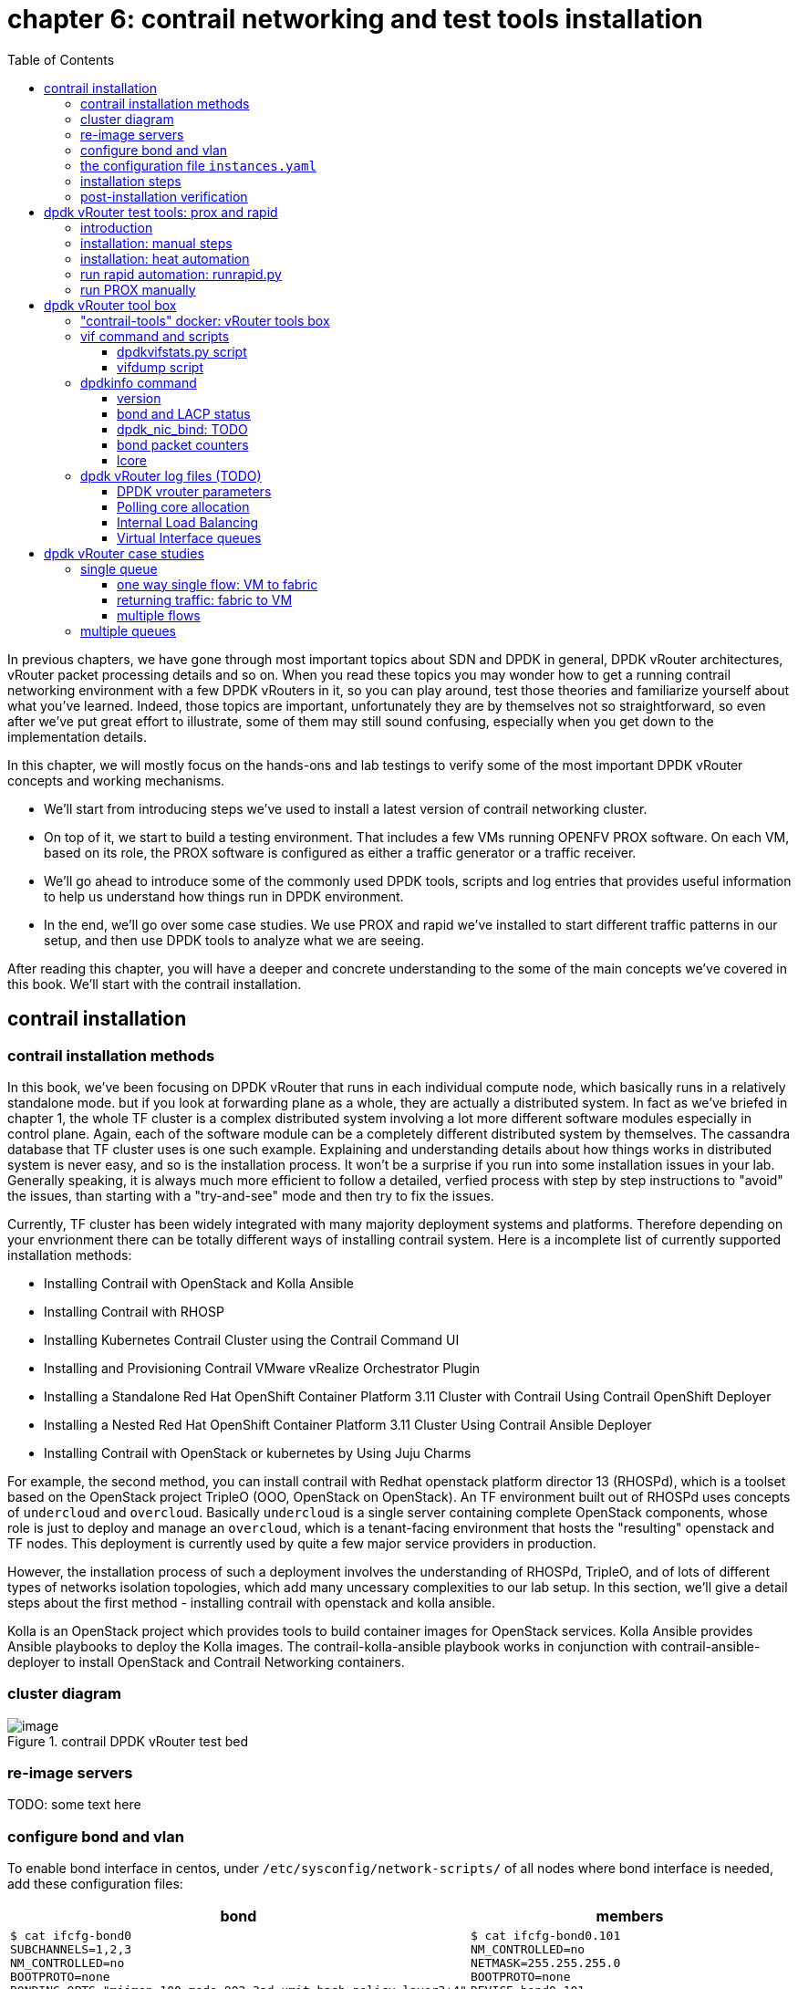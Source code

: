 = chapter 6: contrail networking and test tools installation
:doctype: book
:toc: right
:toclevels: 3
:source-highlighter: pygments
:pygments-style: manni
:data-uri:
//:pygments-style: emacs
//:pygments-linenums-mode: inline
:pygments-linenums-mode: table
:contrail-installation:
:appendix!:

In previous chapters, we have gone through most important topics about SDN and
DPDK in general, DPDK vRouter architectures, vRouter packet processing details
and so on. When you read these topics you may wonder how to get a running
contrail networking environment with a few DPDK vRouters in it, so you can play
around, test those theories and familiarize yourself about what you've learned.
Indeed, those topics are important, unfortunately they are by themselves not so
straightforward, so even after we've put great effort to illustrate, some of
them may still sound confusing, especially when you get down to the
implementation details.

In this chapter, we will mostly focus on the hands-ons and lab testings to
verify some of the most important DPDK vRouter concepts and working mechanisms.

* We'll start from introducing steps we've used to install a latest version of
  contrail networking cluster.
* On top of it, we start to build a testing environment.  That includes a few
  VMs running OPENFV PROX software. On each VM, based on its role, the PROX
  software is configured as either a traffic generator or a traffic receiver.
* We'll go ahead to introduce some of the commonly used DPDK tools, scripts and
  log entries that provides useful information to help us understand how things
  run in DPDK environment.
* In the end, we'll go over some case studies. We use PROX and rapid we've
  installed to start different traffic patterns in our setup, and then use DPDK
  tools to analyze what we are seeing.

After reading this chapter, you will have a deeper and concrete understanding
to the some of the main concepts we've covered in this book.
We'll start with the contrail installation.

ifdef::contrail-installation[]

== contrail installation

=== contrail installation methods

In this book, we've been focusing on DPDK vRouter that runs in each individual
compute node, which basically runs in a relatively standalone mode. but if you
look at forwarding plane as a whole, they are actually a distributed system. In
fact as we've briefed in chapter 1, the whole TF cluster is a complex
distributed system involving a lot more different software modules especially
in control plane. Again, each of the software module can be a completely
different distributed system by themselves. The cassandra database that TF
cluster uses is one such example. Explaining and understanding details about how
things works in distributed system is never easy, and so is the installation
process. It won't be a surprise if you run into some installation issues in
your lab. Generally speaking, it is always much more efficient to follow a
detailed, verfied process with step by step instructions to "avoid" the issues,
than starting with a "try-and-see" mode and then try to fix the issues.

Currently, TF cluster has been widely integrated with many majority deployment
systems and platforms. Therefore depending on your envrionment there can be
totally different ways of installing contrail system. Here is a incomplete list
of currently supported installation methods:

* Installing Contrail with OpenStack and Kolla Ansible
* Installing Contrail with RHOSP
* Installing Kubernetes Contrail Cluster using the Contrail Command UI
* Installing and Provisioning Contrail VMware vRealize Orchestrator Plugin
* Installing a Standalone Red Hat OpenShift Container Platform 3.11 Cluster
  with Contrail Using Contrail OpenShift Deployer
* Installing a Nested Red Hat OpenShift Container Platform 3.11 Cluster Using
  Contrail Ansible Deployer
* Installing Contrail with OpenStack or kubernetes by Using Juju Charms

For example, the second method, you can install contrail with Redhat openstack
platform director 13 (RHOSPd), which is a toolset based on the OpenStack
project TripleO (OOO, OpenStack on OpenStack).  An TF environment built out of
RHOSPd uses concepts of `undercloud` and `overcloud`. Basically `undercloud` is
a single server containing complete OpenStack components, whose role is just to
deploy and manage an `overcloud`, which is a tenant-facing environment that
hosts the "resulting" openstack and TF nodes. This deployment is currently used
by quite a few major service providers in production.

However, the installation process of such a deployment involves the
understanding of RHOSPd, TripleO, and of lots of different types of networks
isolation topologies, which add many uncessary complexities to our lab setup.
In this section, we'll give a detail steps about the first method - installing
contrail with openstack and kolla ansible.

Kolla is an OpenStack project which provides tools to build container images
for OpenStack services.  Kolla Ansible provides Ansible playbooks to deploy the
Kolla images.  The contrail-kolla-ansible playbook works in conjunction with
contrail-ansible-deployer to install OpenStack and Contrail Networking
containers.

=== cluster diagram

.contrail DPDK vRouter test bed
//image::https://user-images.githubusercontent.com/2038044/97359151-b069e380-1872-11eb-8ccc-752d2800ea44.png[image]
image::https://user-images.githubusercontent.com/2038044/97387164-dbbcf480-18ab-11eb-9aa5-ae45bfe4761a.png[image]

=== re-image servers

TODO: some text here

=== configure bond and vlan

To enable bond interface in centos, under `/etc/sysconfig/network-scripts/` of
all nodes where bond interface is needed, add these configuration files:

[options="header", width="100%",cols="a,a"]
|====
 | bond | members

//row1
 |
[source, sh, linenums]
----
$ cat ifcfg-bond0
SUBCHANNELS=1,2,3
NM_CONTROLLED=no
BOOTPROTO=none
BONDING_OPTS="miimon=100 mode=802.3ad xmit_hash_policy=layer3+4"
DEVICE=bond0
BONDING_MASTER=yes
ONBOOT=yes
----
 |
[source, sh, linenums]
----
$ cat ifcfg-bond0.101
NM_CONTROLLED=no
NETMASK=255.255.255.0
BOOTPROTO=none
DEVICE=bond0.101
VLAN=yes
IPADDR=8.0.0.3
ONBOOT=yes
----

//row2
 |
[source, sh, linenums]
----
$ cat ifcfg-enp2s0f0
HWADDR=00:1b:21:bb:f9:46
SLAVE=yes
NM_CONTROLLED=no
BOOTPROTO=none
MASTER=bond0
DEVICE=enp2s0f0
ONBOOT=yes
----
 |
[source, sh, linenums]
----
$ cat ifcfg-enp2s0f1
HWADDR=00:1b:21:bb:f9:47
SLAVE=yes
NM_CONTROLLED=no
BOOTPROTO=none
MASTER=bond0
DEVICE=enp2s0f1
ONBOOT=yes
----
|====

Then restart network service to invoke these configurations:

    service network restart

Once the restart is successful, you should see bond0 interface appearing in all
nodes with one of these IP addresses in each node: 8.0.0.1~4. Now we should
have the IP connectivities in both management network and fabric network.

Next we'll need to install ansible and use it to automate the rest part of the
installations. The most part of ansible's magic is done throught its
`playbooks`, and configuration for all plays is done in a single file with a
default name `instances.yaml`. This configuration file has multiple main
sections. We'll go over some of the main parameters in this file and then
introduce the steps to run the playbooks.

////
[source, sh, linenums]
----
[2020-10-25 16:09:09]root@bcomp78:~/kiran_setup/a7s5
$ cat ifcfg-bond0
SUBCHANNELS=1,2,3
NM_CONTROLLED=no
BOOTPROTO=none
BONDING_OPTS="miimon=100 mode=802.3ad xmit_hash_policy=layer3+4"
DEVICE=bond0
BONDING_MASTER=yes
ONBOOT=yes
[2020-10-25 16:09:22]root@bcomp78:~/kiran_setup/a7s5
$ cat ifcfg-bond0.101
NM_CONTROLLED=no
NETMASK=255.255.255.0
BOOTPROTO=none
DEVICE=bond0.101
VLAN=yes
IPADDR=8.0.0.3
ONBOOT=yes
[2020-10-25 16:12:28]root@bcomp78:~/kiran_setup/a7s5
$ ls
ifcfg-bond0  ifcfg-bond0.101  ifcfg-enp2s0f0  ifcfg-enp2s0f1
[2020-10-25 16:13:19]root@bcomp78:~/kiran_setup/a7s5
$ cat ifcfg-enp2s0f0
HWADDR=00:1b:21:bb:f9:46
SLAVE=yes
NM_CONTROLLED=no
BOOTPROTO=none
MASTER=bond0
DEVICE=enp2s0f0
ONBOOT=yes
[2020-10-25 16:13:27]root@bcomp78:~/kiran_setup/a7s5
$ cat ifcfg-enp2s0f1
HWADDR=00:1b:21:bb:f9:47
SLAVE=yes
NM_CONTROLLED=no
BOOTPROTO=none
MASTER=bond0
DEVICE=enp2s0f1
ONBOOT=yes
[2020-10-25 16:14:02]root@bcomp78:~/kiran_setup/a7s5
----
////

=== the configuration file `instances.yaml`

[source, sh, linenums]
----
1  global_configuration:
2    CONTAINER_REGISTRY: svl-artifactory.juniper.net/contrail-nightly
3    REGISTRY_PRIVATE_INSECURE: True
4  provider_config:
5    bms:
6      ssh_pwd: c0ntrail123
7      ssh_user: root
8      ntpserver: 10.84.5.100
9      domainsuffix: englab.juniper.net
10 instances:
11   a7s2:
12     provider: bms
13     ip: 10.84.27.2
14     roles:
15       openstack_control:
16       openstack_network:
17       openstack_storage:
18       openstack_monitoring:
19       config_database:
20       config:
21       control:
22       analytics_database:
23       analytics:
24       webui:
25   a7s3:
26     provider: bms
27     ip: 10.84.27.3
28     ssh_user: root
29     ssh_pwd: c0ntrail123
30     roles:
31       openstack_compute:
32       vrouter:
33         PHYSICAL_INTERFACE: bond0.101
34         CPU_CORE_MASK: "0x1fe"
35         DPDK_UIO_DRIVER: uio_pci_generic
36         HUGE_PAGES: 32000
37         AGENT_MODE: dpdk
38   a7s4:
39     provider: bms
40     ip: 10.84.27.4
41     ssh_user: root
42     ssh_pwd: c0ntrail123
43     roles:
44       openstack_compute:
45       vrouter:
46         PHYSICAL_INTERFACE: bond0.101
47         CPU_CORE_MASK: "0x1fe"
48         DPDK_UIO_DRIVER: uio_pci_generic
49         HUGE_PAGES: 32000
50         AGENT_MODE: dpdk
51   a7s5:
52     provider: bms
53     ip: 10.84.27.5
54     ssh_user: root
55     ssh_pwd: c0ntrail123
56     roles:
57       openstack_compute:
58       vrouter:
59         PHYSICAL_INTERFACE: bond0.101
60 contrail_configuration:
61   CONTRAIL_VERSION: 2008.108
62   OPENSTACK_VERSION: rocky
63   CLOUD_ORCHESTRATOR: openstack
64   CONTROLLER_NODES: 8.0.0.1
65   OPENSTACK_NODES: 8.0.0.1
66   CONTROL_NODES: 8.0.0.1
67   KEYSTONE_AUTH_HOST: 8.0.0.200
68   KEYSTONE_AUTH_ADMIN_PASSWORD: c0ntrail123
69   RABBITMQ_NODE_PORT: 5673
70   KEYSTONE_AUTH_URL_VERSION: /v3
71   IPFABRIC_SERVICE_IP: 8.0.0.200
72   VROUTER_GATEWAY: 8.0.0.254
73   two_interface: true
74   ENCAP_PRIORITY: VXLAN,MPLSoUDP,MPLSoGRE
75   AUTH_MODE: keystone
76   CONFIG_API_VIP: 10.84.27.51
77   ssh_user: root
78   ssh_pwd: c0ntrail123
79   METADATA_PROXY_SECRET: c0ntrail123
80   CONFIG_NODEMGR__DEFAULTS__minimum_diskGB: 2
81   CONFIG_DATABASE_NODEMGR__DEFAULTS__minimum_diskGB: 2
82   DATABASE_NODEMGR__DEFAULTS__minimum_diskGB: 2
83   XMPP_SSL_ENABLE: no
84   LOG_LEVEL: SYS_DEBUG
85   AAA_MODE: rbac
86 kolla_config:
87   kolla_globals:
88     kolla_internal_vip_address: 8.0.0.200
89     kolla_external_vip_address: 10.84.27.51
90     contrail_api_interface_address: 8.0.0.1
91     keepalived_virtual_router_id: "111"
92     enable_haproxy: "yes"
93     enable_ironic: "no"
94     enable_swift: "no"
95   kolla_passwords:
96     keystone_admin_password: c0ntrail123
97     metadata_secret: c0ntrail123
98     keystone_admin_password: c0ntrail123
----

* line 1-3: global configrations
* line 2: specifies the registry from which to pull Contrail containers
* line 3: set to "True" if containers that are pulled from a private registry named `CONTAINER_REGISTRY` are not accessible
* line 4-9: configures provider-specific settings
* line 5: bare metal server (bms) environment
* line 6-9: ssh password, user name, ntpserver and domainsuffix
* line 10-59: `Instances` means the node on which the containers will be
  launched. here we defined 4 nodes, named a7s2, a7s3, a7s4 and a7s5
* line 11-24: this is the configuration section for node `a7s2`
* line 12-14: defines this server's provider type (baremetal server), ip address, and roles
* line 14-24: roles of containers that will be installed in this node.
  according to the configuration, this server `a7s2` will be installed with all
  "controller" softwares modules, in both openstack and contrail.
* line 25-37: define parameters for our first DPDK compute node. openstack
  compute components and contrail vRouter will be installed.
* line 33: under vRouter, `bond0.101` will be the `PHYSICAL_INTERFACE`, which
  is also called a "fabric interface" which carries all the underlay data packets
* line 34-37: these are the DPDK specific configurations. For kernel based
  vRouter these are not needed.
* line 34: `CPU_CORE_MASK` defines DPDK vRouter forwarding lcore pinning.
  `0x1fe`, if converted to binary format, is `0b000111111110`. That means
  physical CPU core NO.1 through 8 is used as forwarding lcores: lcore#10
  through lcore#17.
* line 35: `DPDK_UIO_DRIVER` specifies which UIO driver to use. Here it is
  `uio_pci_generic`. (There is another popular UIO driver: `igb_uio`.)
* line 36: `HUGE_PAGES` defines number of huge pages. Here we allocate 32000
  huge pages. considering page size 2M it will be 64G memory usage in total.
  `free -h` command output in compute node will confirm this.
* line 37: set agent mode to `dpdk`.
* line 38-50: define the second DPDK vRouter on server `a7s4`
* line 51-59: define the third vRouter. This is a kernal based one, so we don't
  need any DPDK specific parameters.
* line 60-85: `contrail_configuration` section contains parameters for Contrail
  services
* line 61-62: specifies contrail and openstack versions.
* line 63: specifies the cloud orchestrator. it can be openstack or vcenter.
  our setup is with openstack only.
* line 64-66: specify who is the controller node. In our setup both openstack
  and contrail controllers are installed in same node
* line 71, 76: There are the two "virtual IP" configured
* line 80-82: These are needed only for lab setup. without these parameters,
  `contrail-status` will print warning to indicate that the storage space is
  too small.
* line 86-98: defines the parameters for Kolla
* line 87-94: refers to OpenStack service
* line 88-89: VIPs configured for management and data/ctrl network
  respectively. One usage of these VIPs is make it possible to access the
  openstack horizon service (webUI) from managent network. By default all
  OpenStack services listen on the the IP in data/ctrl network. With these VIPs
  configured and used by keepalived, HAproxy can forward the access request
  coming from the management network to the to Horizon service.

////
By default, all OpenStack services listen on the IP interface provided by the
kolla_internal_vip_address/network_interface variables under the kolla_globals
section in config/instances.yaml. In most cases this corresponds to the
ctrl-data network, which means that even Horizon will now run only on the
ctrl-data network. The only way Kolla provides access to Horizon on the
management network is by using HAProxy and keepalived. Enabling keepalived
requires a virtual IP for VRRP, and it cannot be the interface IP. There is no
way to enable HAProxy without enabling keepalived when using Kolla
configuration parameters. For this reason,you need to provide two virtual IP
addresses: one on management (kolla_external_vip_address) and one on
ctrl-data-network (kolla_internal_vip_address).  With this configuration,
Horizon will be accessible on the management network by means of the
kolla_external_vip_address.
////

////
The instance configuration
has a few provider-specific knobs. The instance configuration specifies which roles are installed on which
instance. Additionally, instance-wide and role-specific Contrail and Kolla configurations can be specified,
overwriting the parameters from the global Contrail and Kolla configuration settings.
////

////
=== instances.yaml (ping)

    global_configuration:
    CONTAINER_REGISTRY: svl-artifactory.juniper.net/contrail-nightly
    REGISTRY_PRIVATE_INSECURE: True
    provider_config:
    bms:
        ssh_pwd: Juniper
        ssh_user: root
        ntpserver: ntp.juniper.net
        domainsuffix: local
    instances:
    cent111:
        provider: bms
        ip: 10.85.188.19
        roles:
        openstack_control:
        openstack_network:
        openstack_storage:
        openstack_monitoring:
        config_database:
        config:
        control:
        analytics_database:
        analytics:
        webui:
    cent222:
        provider: bms
        ip: 10.85.188.20
        ssh_user: root
        ssh_pwd: c0ntrail123
        roles:
        openstack_compute:
        vrouter:
          VROUTER_GATEWAY: 10.169.25.1
    cent333:
        provider: bms
        ip: 10.85.188.21
        ssh_user: root
        ssh_pwd: c0ntrail123
        roles:
        openstack_compute:
        vrouter:
          VROUTER_GATEWAY: 10.169.25.1
    contrail_configuration:
    CONTRAIL_VERSION: master-latest
    OPENSTACK_VERSION: queens
    CLOUD_ORCHESTRATOR: openstack
    CONTROLLER_NODES: 10.85.188.19
    OPENSTACK_NODES: 10.85.188.19
    CONTROL_NODES: 10.169.25.19
    KEYSTONE_AUTH_HOST: 8.0.0.200
    KEYSTONE_AUTH_ADMIN_PASSWORD: c0ntrail123
    RABBITMQ_NODE_PORT: 5673
    KEYSTONE_AUTH_URL_VERSION: /v3
    IPFABRIC_SERVICE_IP: 8.0.0.200
    VROUTER_GATEWAY: 8.0.0.254
    two_interface: true
    ENCAP_PRIORITY: VXLAN,MPLSoUDP,MPLSoGRE
    AUTH_MODE: keystone
    CONFIG_API_VIP: 10.84.27.51
    ssh_user: root
    ssh_pwd: c0ntrail123
    METADATA_PROXY_SECRET: c0ntrail123
    CONFIG_NODEMGR__DEFAULTS__minimum_diskGB: 2
    CONFIG_DATABASE_NODEMGR__DEFAULTS__minimum_diskGB: 2
    DATABASE_NODEMGR__DEFAULTS__minimum_diskGB: 2
    XMPP_SSL_ENABLE: no
    LOG_LEVEL: SYS_DEBUG
    AAA_MODE: rbac
    kolla_config:
    kolla_globals:
        kolla_internal_vip_address: 8.0.0.200
        kolla_external_vip_address: 10.84.27.51
        contrail_api_interface_address: 8.0.0.1
        keepalived_virtual_router_id: "111"
        enable_haproxy: "yes"
        enable_ironic: "no"
        enable_swift: "no"
    kolla_passwords:
        keystone_admin_password: c0ntrail123
        metadata_secret: c0ntrail123
        keystone_admin_password: c0ntrail123
////

=== installation steps

Once the yaml file is carefully prepared, the installation process is
relatively easy. Basically we just need to install some pre-requisite software
packages, such as python libraries, git and ansible tools. `git` is required to
clone a github repository which includes all ansible playbooks. Then, we use
ansible to automate the installation in all nodes based on the playbooks and
our configuration file `instances.yaml`. The detail steps are here:

. install pre-requisite packages on a7s2

    yum -y remove python-netaddr
    yum -y install epel-release python-pip gcc python-cffi python-devel bcrypt==3.1.7 sshpass python-wheel
    pip install wheel requests
    yum -y install git
    pip install ansible==2.5.2.0


. install ansible deployer

    git clone http://github.com/tungstenfabric/tf-ansible-deployer
    cd tf-ansible-deployer

. place the `instances.yaml` configuration file to `tf-ansible-deployer/config`

//(Ref for version: https://svl-artifactory.juniper.net/artifactory/contrail-nightly/contrail-vrouter-agent-dpdk/)

. install contrail

    ansible-playbook -i inventory/ -e orchestrator=openstack playbooks/configure_instances.yml
    ansible-playbook -i inventory/ playbooks/install_openstack.yml
    ansible-playbook -i inventory/ -e orchestrator=openstack playbooks/install_contrail.yml

. install openstack client

    pip install --ignore-installed python-openstackclient python-ironicclient openstack-heat


// source /etc/kolla/kolla-toolbox/admin-openrc.sh

Once everything succeeds, you will have an up and running 4 nodes contrail
cluster (1 controller node and 3 vRouter/compute node). You can login to the
setup through webUI or ssh session to check the system running status.

=== post-installation verification

Here is the contrail web UI for a working setup:

//TODO: GIVE webUI capture here.
image::../diagrams/ch6/contrailweb.png[contrail-web]

You can also login to each individual nodes with ssh, and run `contrail-status`
command to verify the running status of each components of it.

.contrail-status
//image::https://user-images.githubusercontent.com/2038044/97387061-9b5d7680-18ab-11eb-895e-cfa3402ba6aa.png[image]
image::https://user-images.githubusercontent.com/2038044/97387902-576b7100-18ad-11eb-85fb-c2a15df29f55.png[image]

////
[source, sh, linenums]
----
[root@a7s2 ~]# contrail-status -d
Pod              Service         Original Name                          Original Version  State    Id            Status
                 redis           contrail-external-redis                2008-108          running  5a9db926cbd7  Up 5 weeks
analytics        api             contrail-analytics-api                 2008-108  running  ffa1c9d65bef  Up  5  weeks
analytics        collector       contrail-analytics-collector           2008-108  running  62dd3cb0c5ef  Up  5  weeks
analytics        nodemgr         contrail-nodemgr                       2008-108  running  980f3b14fef1  Up  5  weeks
analytics        provisioner     contrail-provisioner                   2008-108  running  dcfece09dce0  Up  5  weeks
config           api             contrail-controller-config-api         2008-108  running  6deba17231f1  Up  5  weeks
config           device-manager  contrail-controller-config-devicemgr   2008-108  running  140b915d5c0b  Up  5  weeks
config           dnsmasq         contrail-controller-config-dnsmasq     2008-108  running  cce2e6124202  Up  5  weeks
config           nodemgr         contrail-nodemgr                       2008-108  running  c7357ac3adcb  Up  5  weeks
config           provisioner     contrail-provisioner                   2008-108  running  0dbce86b5bca  Up  5  weeks
config           schema          contrail-controller-config-schema      2008-108  running  c66c2cc74a46  Up  5  weeks
config           svc-monitor     contrail-controller-config-svcmonitor  2008-108  running  35cea0ce7c6b  Up  5  weeks
config-database  cassandra       contrail-external-cassandra            2008-108  running  3af9f861dc6a  Up  5  weeks
config-database  nodemgr         contrail-nodemgr                       2008-108  running  012c57356dcb  Up  5  weeks
config-database  provisioner     contrail-provisioner                   2008-108  running  19a1103bc7c1  Up  5  weeks
config-database  rabbitmq        contrail-external-rabbitmq             2008-108  running  ad5e5170eb8d  Up  5  weeks
config-database  zookeeper       contrail-external-zookeeper            2008-108  running  6e9dc681a355  Up  5  weeks
control          control         contrail-controller-control-control    2008-108  running  050eada38bcf  Up  5  weeks
control          dns             contrail-controller-control-dns        2008-108  running  278e8abac5c2  Up  5  weeks
control          named           contrail-controller-control-named      2008-108  running  a11c711f3d8c  Up  5  weeks
control          nodemgr         contrail-nodemgr                       2008-108  running  e65d072a185d  Up  5  weeks
control          provisioner     contrail-provisioner                   2008-108  running  c78cb838c983  Up  5  weeks
database         cassandra       contrail-external-cassandra            2008-108  running  eb53bcbc519c  Up  5  weeks
database         nodemgr         contrail-nodemgr                       2008-108  running  89752c46b7e3  Up  5  weeks
database         provisioner     contrail-provisioner                   2008-108  running  53b653c2f910  Up  5  weeks
database         query-engine    contrail-analytics-query-engine        2008-108  running  4e0677c41e6c  Up  5  weeks
webui            job             contrail-controller-webui-job          2008-108  running  cbe3e50053bd  Up  5  weeks
webui            web             contrail-controller-webui-web          2008-108  running  54bf2d6386c5  Up  5  weeks

== Contrail control ==          == Contrail database ==         == Contrail webui ==
control: active                 nodemgr: active                 web: active
nodemgr: active                 query-engine: active            job: active
named: active                   cassandra: active
dns: active                                                     
                                                                
== Contrail config-database ==  == Contrail analytics ==        == Contrail config ==
nodemgr: active                 nodemgr: active                 svc-monitor: active
zookeeper: active               api: active                     nodemgr: active
rabbitmq: active                collector: active               device-manager: active
cassandra: active                                               api: active
                                                                schema: active
[root@a7s3 ~]# contrail-status -d
Pod      Service      Original Name                Original Version  State    Id            Status
         rsyslogd                                  2008-108          running  1a8b8835a607  Up 2 weeks
vrouter  agent        contrail-vrouter-agent       2008-108          running  7f625c1aa5b3  Up 12 days
vrouter  agent-dpdk   contrail-vrouter-agent-dpdk  2008-108          running  c3f1478cb431  Up 12 days
vrouter  nodemgr      contrail-nodemgr             2008-108          running  7014c32c3975  Up 2 weeks
vrouter  provisioner  contrail-provisioner         2008-108          running  a52d90deaf0a  Up 2 weeks

WARNING: container with original name '' have Pod or Service empty. 
Pod: '' / Service: 'rsyslogd'. Please pass NODE_TYPE with pod name to container's env

vrouter DPDK module is PRESENT
== Contrail vrouter ==
nodemgr: active
agent: active
----
////

If everything works, congratulations! You now have your own lab to play with.
Next, we'll go over the steps of setting up testing tools to send and receive
traffic - the PROX and rapid script.

endif::contrail-installation[]

== dpdk vRouter test tools: prox and rapid

=== introduction

.PROX

PROX (Packet pROcessing eXecution Engine) is an OPNFV project application built
on top of DPDK. It is capable of performing various operations on packets in a
highly configurable manner. It also support performance statistics that can be
used for performance investigations. Because of the rich feature set it
supports, it can be used to create flexible software architectures through
small and readable configuration files. In this chapter we'll introduce how to
use it to test vrouter performance in DPDK environment.

In a typical test you need two VMs running PROX.
VM1 is generating packets, sending them to VM2 which will perform a "swap"
operation on all packets, so that they are sent back to VM1.

* "traffic generator" VM ("gen" VM)
* "traffic receiver and looping VM" VM ("swap" VM, or "loop" VM)

In this book we will call them "gen" and "swap" VM respectively.  One special
feature we used here is that, the "swap" PROX is configured in such a way that,
once receives the packets sent from the generator, it will "swap", or "loop"
them back to the generator VM, so the latter can collect them and calculate how
much traffic got forwarded by the DUT - in our case it is the DPDK vRouter.

.rapid

Rapid(Rapid Automated Performance Indication for Dataplane) is a groups of
"wrapper" scripts interacting with PROX to simplify and automate the
configuration of PROX.  It is a set of files and scripts offering an even
easier way to do a sanity check of the dataplane performance.

rapid is very powerful and configurable. A typical workflow is like below:

* A script name `runrapid.py` will send the proper configuration files to the
  gen and swap VMs involved in the testing, so each one will knows its role
  ("generator" or "swapper") in the test.
* It then starts PROX within both VMs, as generator and swapper respectively.
* While the test is ongoing it collects the results from PROX. Results are
  printed on the screen and logged in the log and csv files.
* The same tests will be done for different packet sizes and/or different
  amounts of flows.

////
An example of the output can be seen in Figure 3: Screen shot . In the first
test in this example, VM1 is sending the same 64 byte UDP packet to VM2. We are
requesting to send at 100% (PROX is using a 10Gb/s interface as the equivalent
of 100%). You will see that the underlying infrastructure (a vSwitch in this
case) can only accept +-1.4Mpps. The test is declared successful if the loss &
latency criteria are met and if we are able to send the requested number of
packets through the NIC. This second criterion is added since the packet loss
calculation is based on the number of packets that made it through the NIC.

The thresholds for these criteria are defined in the test files

We have now a binary search algorithm to find the speed at which we still pass
the criteria. Note that in the first table, we also print the reason for the
failure of the test in red.
////

The rapid scripts are typically installed in a third VM, called "jump" VM in
this book. The purpose of this VM is to control the traffic generator to start,
stop, pause the test as well as collecting the statistics.

.PROX and rapid test setup

//small and readable configuration files.

A typical prox and rapid testing setup looks like this:

.testing diagram
image::../diagrams/appendix/prox-setup.png[prox setup]

The test setup consists of three compute nodes, running the above mentioned 3
VMs respectively:

* "PROX generate VM" runs on compute-A: This is the "traffic generator" VM for
  traffic generation
* "PROX looping VM" runs on compute-B: This is the "swap" VM for looping
  traffic out of the same interface where it came in. This is the DUT (device
  under test) where the vRouter is running.
* "rapid jump VM" runs on compute-C: This is the VM where rapid scripts are
  installed, it is responsible for control traffic genaration and collecting
  results

////
The traffic generator is also a VM running PROX hosted by vRouter in
compute-A. There is a third VM called Control traffic VM which is running in
compute-C.
////

.Hardware requirements

Here is a brief summary of hardware requirements for different VM:

* swap VM: this is where the DUT (vRouter) is located. Based on the test
  requirement a specific amount of hardware resources should be allocated and
  all applications that could unnecessarily consume the hardware resources
  should be removed.
* gen VM: In order to saturate the DUT, the traffic generator VM and the
  compute should be allocated much more CPU resources than the DUT.
* Jump VM: no high speed VM is required, can be run on kernel or DPDK compute)
* Optionally, the generator and receiver computes can run on a bonded
  interface configured with 802.3ad LACP mode. This is a common configuration
  recommended in practical environment.

NOTE: By default, `multi-queue` is enabled on both Prox gen and swap VMs via
openstack `flavor`. You can refer to chapter 3 for more details about
"multi-queue" feature and its configurations. Additionally, Rapid scripts also
provides CPU pining to protect PROX PMDs against CPU stealing by other
processes and the VM Operating System.

=== installation: manual steps

////
TODO: need a rewording.
unfortunately due some custom patching/fork we have compiled in into
vRouter bin, so it is only used by vrouter-dpdk process and not for general
other dpdk apps.

TODO: steps still fail

TODO: explain why re-compile is needed? - pre-built prox doesn't work in
pre-built VM?

////

.creating openstack resources

As mentioned earlier, to perform the test we need two VM both running PROX. One
sending traffic and the other one receive and swap it back. Same exact PROX
application is running but with different configuration files.

Apparently, the IP level connectivity is required in order for the two VM to be
able to exchange packets with each other. In our case, the two VM will be
spawned by openstack nova. Needless to say, all supporting objects and
resources associcated to the VMs, like IPAM, subnet, virtual-network and VM
flavor (size of CPU/memory/storage/etc), also need to be created out of
openstack infrastructure, either from horizon webUI or openstack CLIes. A quick
list of the common tasks are listed here:

* create IPAMs/subnets/virtual networks
* create flavors
* create images
* create host aggregates
* create instances
* create key-pairs

On top of these, installing PROX inside of the VMs, like with many other open
source projects, often requires downloading the source code and compile it in
your platform.  That means you download the PROX source codes, compile it to
get the execute, then configure and run the application. In this section we'll
introduce how PROX is installed in our setup we built for this book, You can
find more details in PROX website here:
https://wiki.opnfv.org/display/SAM/PROX+installation

The software and CPU model we use here are shown below:

    [root@a7s3 ~]# cat /etc/centos-release
    CentOS Linux release 7.7.1908 (Core)

    [root@a7s3 ~]# uname -a
    Linux a7s3 3.10.0-1062.el7.x86_64 #1 SMP Wed Aug 7 18:08:02 UTC 2019 x86_64 x86_64 x86_64 GNU/Linux

    [root@a7s3 ~]# lscpu | grep Model
    Model:                 62
    Model name:            Intel(R) Xeon(R) CPU E5-2620 v2 @ 2.10GHz

In our lab setup the VM OS is the same as the host, and the emulated CPU Model
is `Intel Xeon E3-12xx`:

    [root@stack2-gen ~]# cat /etc/centos-release
    CentOS Linux release 7.7.1908 (Core)

    [root@stack2-gen ~]# uname -a
    Linux stack2-gen.novalocal 3.10.0-1062.18.1.el7.x86_64 #1 SMP Tue Mar 17 23:49:17 UTC 2020 x86_64 x86_64 x86_64 GNU/Linux

    [root@stack2-gen ~]# lscpu | grep -i Model
    Model:                 58
    Model name:            Intel Xeon E3-12xx v2 (Ivy Bridge, IBRS)

NOTE: There is a good chance that your servers and VM may have totally
different hardware and software architectures. The steps below are tested and
working fine in our setup, but depending on your environment it may works just
fine or run into some errors. Check PROX online document for more detailed
instructions.

.Compiling and building DPDK

PROX is a dpdk application. When running, it connects to the DPDK libraries to
implement most of its features. Therefore to build it we need a DPDK
environment.

TIP: You can either build it inside of the VM where you want to run it,
or build it directly in the host environment where the VM got spawned and copy
it into the VM.

The steps to build DPDK in our setup is as below:

Add the following to the end of ~/.bashrc file

[source, sh, linenums]
----
sudo yum install numactl-devel net-tools wget gcc unzip libpcap-devel \
     ncurses-devel libedit-devel pciutils lua-devel kernel-devel

export RTE_SDK=/root/dpdk
export RTE_TARGET=x86_64-native-linuxapp-gcc
export RTE_KERNELDIR=/lib/modules/`ls /lib/modules`/build
export RTE_UNBIND=$RTE_SDK/tools/dpdk_nic_bind.py
#Re-login or source that file
. ~/.bashrc
#Build DPDK
git clone https://github.com/DPDK/dpdk
cd dpdk
git checkout v19.11
make install T=$RTE_TARGET
----

////
there is an issue during compiling. the running kernel is 1062. but the
installed kernel-header file is 1127. so compiling fails. solution is to
install kernel 1127 or install kernel-header for 1062. here we change 2 options
in `common_linux` and it works.

[root@a7s3 ~]# uname -r
3.10.0-1062.el7.x86_64

[root@a7s3 dpdk]# rpm -qa | grep kernel

kernel-tools-libs-3.10.0-1062.el7.x86_64
kernel-devel-3.10.0-1127.19.1.el7.x86_64
kernel-3.10.0-1062.el7.x86_64
kernel-tools-3.10.0-1062.el7.x86_64
kernel-headers-3.10.0-1127.19.1.el7.x86_64

[root@a7s3 config]# pwd
/root/dpdk/config
[root@a7s3 config]# diff -u common_linux.bqk common_linux
--- common_linux.bqk    2020-09-25 09:09:22.129212895 -0700
+++ common_linux        2020-09-25 09:09:38.761975258 -0700
@@ -8,9 +8,9 @@
 CONFIG_RTE_EXEC_ENV_LINUXAPP=y

 CONFIG_RTE_EAL_NUMA_AWARE_HUGEPAGES=y
-CONFIG_RTE_EAL_IGB_UIO=y
+CONFIG_RTE_EAL_IGB_UIO=n
 CONFIG_RTE_EAL_VFIO=y
-CONFIG_RTE_KNI_KMOD=y
+CONFIG_RTE_KNI_KMOD=n
 CONFIG_RTE_LIBRTE_KNI=y
 CONFIG_RTE_LIBRTE_PMD_KNI=y
 CONFIG_RTE_LIBRTE_VHOST=y
////

.Compiling PROX

Now with DPDK libraries built, we can start to download, extract and build the
PROX application. Here are the steps:

[source, sh, linenums]
----
git clone https://github.com/opnfv/samplevnf
cd samplevnf/VNFs/DPPD-PROX
git checkout origin/master
make
----

When `make` succeeds, the compiled binary PROX will be available in `build`
folder of current directory.

We'll demonstrate this later.

.configuration files

The set of sample configuration files can be found in: `./config` folder.
Sample configs of PROX functioning as the "generator" is available in `./gen/`
folder.

Assuming the current directory is where you've just built PROX, we can just
launch PROX with a proper configuration file.

    ./build/prox -f <prox configuration file>

When it runs, a ncurse based UI will pop up and through it you will see update
about the running states in real time. We'll give an example on this later.

.Rapid installation

Rapid scripts can be downloaded from here:
https://github.com/opnfv/samplevnf/tree/master/VNFs/DPPD-PROX/helper-scripts/rapid
The scripts were developed in python, so you can run them directly and no need
to compile.

//TODO: check with prz

=== installation: heat automation

We have just introduced the steps of manually compiling PROX from source code. We
also has assumed you know how to perform a list of tasks to create all
necessary objects required by the VMs from openstack. Doing this one time
is not a big deal. Suppose you are working in a dynamic environment where you
often need to:

* quickly build up a PROX test environment to do some tests
* tear it down after the test is finished
* redo the same test all over again in another cluster

Repeating these manual steps will become a tedious and even painful job.  You
will soon prefer to be able to simplify the building, creation and
configuration of PROX, as well as creating all necessary openstack resources.
In openstack environment the NO. 1 choice for automation is `heat`. With
`heat`, typically all tasks are programmed in a template file, with calls all
parameters from another environment file. In appendix, we provide all sample
template file as long as environment file and associcated scripts, which are
tested and proved to be working fine in our setup. You can use them as a
starting point, then make necessary customizations based on your environment to
build your owen automation. The virtual machine, where the tools are running,
including rapid scripts and PROX DPDK application that is pre-compiled in it,
has also been built as an image . With all these automations carefully designed
and tested, all what we need to do now becomes much simpler:

* download this pre-built image and load it into openstack image service
* create the heat stack with the sample template files

If everything goes well, you will have your whole PROX testing environment
available in just a few minutes. The detail steps are listed below:


. Prepare pre-built VM image, heat template files and scripts

  * VM image: this is the image with PROX compiled, as shown in previous section.
//  https://drive.google.com/file/d/1bX6e7RdKzmay4yisaiqYcXT-a4B0EUCN/view?usp=sharing[jnpr gdrive]
  * heat template: see appendix

//TODO: upload to give github and give the URL?

. load rapid image into opentack glance service

    openstack image create --disk-format qcow2 --container-format bare --public --file rapidVM.qcow2 rapidVM-1908
    openstack image set --property hw_vif_multiqueue_enabled="true" rapidVM-1908

. (Optionally) if you're using ceph backend:

    qemu-img convert rapidVM-1908.qcow2 rapidVM-1908.raw
    openstack image create --disk-format raw --container-format bare --public --file rapidVM.raw rapidVM-1908
    openstack image set --property hw_vif_multiqueue_enabled="true" rapidVM-1908

. adjust the heat template files based on your environment

  * environment.yaml
  * build-rapid.yml
  * configure.rapid.sh

. create heat stack:

    openstack stack create -t build-rapid.yml -e environment.yaml stack2

Wait for a few minutes and use `openstack stack list` command to check the
stack creation status.

.openstack stack list
image::https://user-images.githubusercontent.com/2038044/94342342-75a82d80-ffde-11ea-95c5-9b86aff12db6.png[image]

////
[source, sh, linenums]
----
[root@a7s2 ~]# openstack stack list
+--------------------------------------+------------+----------------------------------+-----------------+----------------------+--------------+
| ID                                   | Stack Name | Project                          | Stack Status    | Creation Time        | Updated Time |
+--------------------------------------+------------+----------------------------------+-----------------+----------------------+--------------+
| 649c84ed-642c-430b-ac59-f9fd9bfd866b | stack2     | 4499b8ba34b34281b7315325921832fa | CREATE_COMPLETE | 2020-09-15T20:06:55Z | None         |
+--------------------------------------+------------+----------------------------------+-----------------+----------------------+--------------+
////

.openstack topology (graph)
image::https://user-images.githubusercontent.com/2038044/94285521-c017a480-ff21-11ea-82ce-d97d8a282654.png[image]

Once succeeded, you can use different sub-command of `openstack stack` command
to retrieve the parameters of the stack components.

[source, sh, linenums]
----
openstack stack list STACK
openstack stack resource list
openstack stack resource list --filter type=OS::Nova::Server
openstack stack show STACK
openstack stack output show STACK
----

.openstack stack show STACK
image::https://user-images.githubusercontent.com/2038044/94342432-04b54580-ffdf-11ea-845f-31439e32cb97.png[image]

////
[source, sh, linenums]
----
[root@a7s2 ~]# openstack stack show stack2
+-----------------------+----------------------------------------------------------------------------------------------------------------------+
| Field                 | Value                                                                                                                |
+-----------------------+----------------------------------------------------------------------------------------------------------------------+
| id                    | 649c84ed-642c-430b-ac59-f9fd9bfd866b                                                                                 |
| stack_name            | stack2                                                                                                               |
| description           | Heat template to build Rapid/Prox DPDK testing framework, in case of issues please contact:                          |
|                       | Przemek Grygiel pgrygiel@juniper.net                                                                                 |
|                       | Damian Szeluga dszeluga@juniper.net                                                                                  |
|                       |                                                                                                                      |
| creation_time         | 2020-09-15T20:06:55Z                                                                                                 |
| updated_time          | None                                                                                                                 |
| stack_status          | CREATE_COMPLETE                                                                                                      |
| stack_status_reason   | Stack CREATE completed successfully                                                                                  |
| parameters            | OS::project_id: 4499b8ba34b34281b7315325921832fa                                                                     |
|                       | OS::stack_id: 649c84ed-642c-430b-ac59-f9fd9bfd866b                                                                   |
|                       | OS::stack_name: stack2                                                                                               |
|                       | control_gen_ip: 192.168.0.104                                                                                        |
|                       | control_jump_ip: 192.168.0.106                                                                                       |
|                       | control_net_mask: '24'                                                                                               |
|                       | control_net_prefix: 192.168.0.0                                                                                      |
|                       | control_swap_ip: 192.168.0.105                                                                                       |
|                       | data_gen_ip: 192.168.1.104                                                                                           |
|                       | data_net_mask: '24'                                                                                                  |
|                       | data_net_prefix: 192.168.1.0                                                                                         |
|                       | data_swap_ip: 192.168.1.105                                                                                          |
|                       | drop_rate: '0.01'                                                                                                    |
|                       | floating_network: ''                                                                                                 |
|                       | flows: '1024'                                                                                                        |
|                       | gen_az: nova:a7s3                                                                                                    |
|                       | gen_flavor_cpu: '10'                                                                                                 |
|                       | gen_list: 2,3                                                                                                        |
|                       | jump_az: nova:a7s5-kiran                                                                                             |
|                       | jump_on_kernel_node: 'True'                                                                                          |
|                       | lat_list: 4,5                                                                                                        |
|                       | packet_mode: 'True'                                                                                                  |
|                       | packet_sizes: 64,256,512,1024,1500                                                                                   |
|                       | rapid-image: rapidVM-1908                                                                                            |
|                       | start_speed: '200'                                                                                                   |
|                       | swap_az: nova:a7s4-kiran                                                                                             |
|                       | swap_flavor_cpu: '8'                                                                                                 |
|                       | swap_list: 2,3                                                                                                       |
|                       | vrouter_gen_cpus: '4'                                                                                                |
|                       | vrouter_swap_cpus: '4'                                                                                               |
|                       |                                                                                                                      |
| outputs               | - description: IP Address of jump if floating_id provided                                                            |
|                       |   output_key: jump_ip                                                                                                |
|                       |   output_value: null                                                                                                 |
|                       | - description: List of cores used as swap cores                                                                      |
|                       |   output_key: swap_cores                                                                                             |
|                       |   output_value: 2,3                                                                                                  |
|                       | - description: List of cores used as lat cores                                                                       |
|                       |   output_key: lat_cores                                                                                              |
|                       |   output_value: 4,5                                                                                                  |
|                       | - description: List of cores used as gen cores                                                                       |
|                       |   output_key: gen_cores                                                                                              |
|                       |   output_value: 2,3                                                                                                  |
|                       | - description: Deployed testing permutation                                                                          |
|                       |   output_key: desc                                                                                                   |
|                       |   output_value: 'Packet Mode: True DR: 0.01 Start speed: 200% Flows: ["1024"] Packet                                 |
|                       |     sizes: ["64", "256", "512", "1024", "1500"] Vrouter cores for gen: 4 Vrouter cores                               |
|                       |     for swap: 4.'                                                                                                    |
|                       |                                                                                                                      |
| links                 | - href: http://8.0.0.200:8004/v1/4499b8ba34b34281b7315325921832fa/stacks/stack2/649c84ed-642c-430b-ac59-f9fd9bfd866b |
|                       |   rel: self                                                                                                          |
|                       |                                                                                                                      |
| parent                | None                                                                                                                 |
| disable_rollback      | True                                                                                                                 |
| deletion_time         | None                                                                                                                 |
| stack_user_project_id | 3b0d9c51952041acace1b1674e22f1ba                                                                                     |
| capabilities          | []                                                                                                                   |
| notification_topics   | []                                                                                                                   |
| stack_owner           | None                                                                                                                 |
| timeout_mins          | None                                                                                                                 |
| tags                  | None                                                                                                                 |
+-----------------------+----------------------------------------------------------------------------------------------------------------------+
----
////

////
[root@a7s2 ~]# openstack stack resource list stack2
+------------------------+--------------------------------------+-----------------------------------------+-----------------+----------------------+
| resource_name          | physical_resource_id                 | resource_type                           | resource_status | updated_time         |
+------------------------+--------------------------------------+-----------------------------------------+-----------------+----------------------+
| service_keypair        | stack2                               | OS::Nova::KeyPair                       | CREATE_COMPLETE | 2020-09-15T20:06:56Z |
| instance_control_swap  | 6b949719-4453-43eb-9e10-441a25a89b1f | OS::ContrailV2::InstanceIp              | CREATE_COMPLETE | 2020-09-15T20:06:56Z |
| rapid_config           | c49071a8-b64c-45f0-9397-976ac92a6dfa | OS::Heat::SoftwareConfig                | CREATE_COMPLETE | 2020-09-15T20:06:56Z |
| swap_vm                | 634ef773-9ffa-45af-95fa-98acb8e2c489 | OS::Nova::Server                        | CREATE_COMPLETE | 2020-09-15T20:06:56Z |
| vmi_control_swap       | 45ed5893-e8a7-4e00-b0b9-00ccf759a20a | OS::ContrailV2::VirtualMachineInterface | CREATE_COMPLETE | 2020-09-15T20:06:56Z |
| userdata               | 5b0f87c1-7383-4536-88cb-a1caeab8b142 | OS::Heat::MultipartMime                 | CREATE_COMPLETE | 2020-09-15T20:06:56Z |
| ipam_control_net       | 35d91886-7e5c-474b-83ce-134d3b5d1eb5 | OS::ContrailV2::NetworkIpam             | CREATE_COMPLETE | 2020-09-15T20:06:57Z |
| vmi_control_jump       | 0160123b-14f1-4046-be9b-7ab1343b8424 | OS::ContrailV2::VirtualMachineInterface | CREATE_COMPLETE | 2020-09-15T20:06:57Z |
| instance_control_jump  | bc5911c2-df11-4758-98ce-fc698f52e01d | OS::ContrailV2::InstanceIp              | CREATE_COMPLETE | 2020-09-15T20:06:56Z |
| vmi_data_swap          | 35d2a912-fe0e-4cb1-9fef-df72a424ed87 | OS::ContrailV2::VirtualMachineInterface | CREATE_COMPLETE | 2020-09-15T20:06:57Z |
| ipam_data_net          | a9e07b68-f392-45d9-9c51-9902a322fdb6 | OS::ContrailV2::NetworkIpam             | CREATE_COMPLETE | 2020-09-15T20:06:57Z |
| gen_vm                 | abfcf2da-b184-428e-9bb8-dc151779b398 | OS::Nova::Server                        | CREATE_COMPLETE | 2020-09-15T20:06:56Z |
| flavor_gen             | 6851f236-5e26-4290-8ab7-00ecea8a589c | OS::Nova::Flavor                        | CREATE_COMPLETE | 2020-09-15T20:06:57Z |
| enable_root            | 2daad9cb-aa1c-413f-ba7c-8e48c31fccde | OS::Heat::CloudConfig                   | CREATE_COMPLETE | 2020-09-15T20:06:57Z |
| description            | stack2-description-vkrswpxodxaq      | OS::Heat::Value                         | CREATE_COMPLETE | 2020-09-15T20:06:56Z |
| flavor_jump            | 43dc40e9-b84e-439e-86f8-2c39d43f1ee2 | OS::Nova::Flavor                        | CREATE_COMPLETE | 2020-09-15T20:06:56Z |
| rapid_ssh_private_key  | 0a9fcd99-92d2-45a3-9be8-acf70831c1db | OS::Heat::CloudConfig                   | CREATE_COMPLETE | 2020-09-15T20:06:56Z |
| data_net_name          | stack2-data_net_name-cpluk4sp5zcs    | OS::Heat::Value                         | CREATE_COMPLETE | 2020-09-15T20:06:57Z |
| instance_data_swap     | e412d9e0-761b-40d0-8be3-d326ee5cd27d | OS::ContrailV2::InstanceIp              | CREATE_COMPLETE | 2020-09-15T20:06:56Z |
| vmi_control_gen        | d2d7bb67-c146-409a-b431-5bb8d46fa77c | OS::ContrailV2::VirtualMachineInterface | CREATE_COMPLETE | 2020-09-15T20:06:57Z |
| common_software_config | ed897334-1570-448d-8aaf-f31c244ffbd1 | OS::Heat::SoftwareConfig                | CREATE_COMPLETE | 2020-09-15T20:06:56Z |
| vmi_data_gen           | 41a9ab05-641e-433b-aae8-b88e172fbaf7 | OS::ContrailV2::VirtualMachineInterface | CREATE_COMPLETE | 2020-09-15T20:06:56Z |
| flavor_swap            | 6753c33a-89b8-4beb-8157-8a8dd8613645 | OS::Nova::Flavor                        | CREATE_COMPLETE | 2020-09-15T20:06:56Z |
| control_net_vn         | 3132d843-0745-434d-98a6-49883cff55c0 | OS::ContrailV2::VirtualNetwork          | CREATE_COMPLETE | 2020-09-15T20:06:57Z |
| data_net_vn            | 2c862692-2246-4580-9025-4062892df379 | OS::ContrailV2::VirtualNetwork          | CREATE_COMPLETE | 2020-09-15T20:06:57Z |
| instance_data_gen      | cc57e853-a2a9-4954-9cb6-17f4e4ab8dce | OS::ContrailV2::InstanceIp              | CREATE_COMPLETE | 2020-09-15T20:06:56Z |
| userdata_jump          | 1b54ca74-0bba-4b22-aea0-a49c51f3d0e3 | OS::Heat::MultipartMime                 | CREATE_COMPLETE | 2020-09-15T20:06:56Z |
| jump_vm                | d6588fb9-9788-48d6-9c2f-610782fa5b59 | OS::Nova::Server                        | CREATE_COMPLETE | 2020-09-15T20:06:56Z |
| control_net_name       | stack2-control_net_name-a5x76autszqc | OS::Heat::Value                         | CREATE_COMPLETE | 2020-09-15T20:06:57Z |
| instance_control_gen   | 0449cd8e-ef66-4dcd-83fc-c5f455da4216 | OS::ContrailV2::InstanceIp              | CREATE_COMPLETE | 2020-09-15T20:06:57Z |
+------------------------+--------------------------------------+-----------------------------------------+-----------------+----------------------+

[root@a7s2 ~]# openstack stack resource list stack2 --filter type=OS::Nova::Server
+---------------+--------------------------------------+------------------+-----------------+----------------------+
| resource_name | physical_resource_id                 | resource_type    | resource_status | updated_time         |
+---------------+--------------------------------------+------------------+-----------------+----------------------+
| swap_vm       | 634ef773-9ffa-45af-95fa-98acb8e2c489 | OS::Nova::Server | CREATE_COMPLETE | 2020-09-15T20:06:56Z |
| gen_vm        | abfcf2da-b184-428e-9bb8-dc151779b398 | OS::Nova::Server | CREATE_COMPLETE | 2020-09-15T20:06:56Z |
| jump_vm       | d6588fb9-9788-48d6-9c2f-610782fa5b59 | OS::Nova::Server | CREATE_COMPLETE | 2020-09-15T20:06:56Z |
+---------------+--------------------------------------+------------------+-----------------+----------------------+
////

////
Once it succeeds, you can obtain IP address of jump VM with following:

    openstack stack output show perf-test1-with-floating jump_ip -c output_value -f value

You can get configuration of deployed stack with:

    openstack stack output show perf-test1 desc

[root@a7s2 ~]# openstack stack output show stack2 desc
+--------------+---------------------------------------------------------------------------------------------------------------------------------------------------------------------+
| Field        | Value                                                                                                                                                               |
+--------------+---------------------------------------------------------------------------------------------------------------------------------------------------------------------+
| description  | Deployed testing permutation                                                                                                                                        |
| output_key   | desc                                                                                                                                                                |
| output_value | Packet Mode: True DR: 0.01 Start speed: 200% Flows: ["1024"] Packet sizes: ["64", "256", "512", "1024", "1500"] Vrouter cores for gen: 4 Vrouter cores for swap: 4. |
+--------------+---------------------------------------------------------------------------------------------------------------------------------------------------------------------+
////

.login to the VMs

The image has been configured with a root password Login `c0ntrail123`. So all
3 VMs, once up and running, will inheritage the same login credential. In
contrail/openstack integration environment There are a few common ways to
access a VM running in a specific compute node:

* floating IP: This is an routable IP address that is visible from outside of
  the cluster which maps to an internal IP of the VM. Once VM is launched, you
  can login to a specific VM with this IP address from anywhere that is able to
  reach the IP.
* virsh console: virsh provides access to the VM console. This does not require
  any IP address to be configured.
* meta_ip_address: This is a non-routable private IP that visible only from
  a specific compute. This IP address is automatically generated and mapped to
  the VM's tap interface IP.

In our test we didn't configure any floating IP, so we will use console and
meta_ip_address to access the VM. To access VM console use `virsh console`
command from `nova_libvirt` docker in the compute node:

    [root@a7s3 ~]# docker exec -it nova_libvirt virsh list
     Id    Name                           State
    ----------------------------------------------------
     2     instance-00000041              running

    [root@a7s3 ~]# docker exec -it nova_libvirt virsh console 2
    Connected to domain instance-00000041
    Escape character is ^]

    CentOS Linux 7 (Core)
    Kernel 3.10.0-1062.18.1.el7.x86_64 on an x86_64

    stack2-gen login: root
    Password:
    Last login: Fri Sep 25 17:31:21 from 192.168.0.2
    [root@stack2-gen ~]#

Comparing with console, `ssh` session is usually preferred. Let's take a look
at each VM's allocated interface IPs with `openstack server list` command:

.openstack server list
image::https://user-images.githubusercontent.com/2038044/94342342-75a82d80-ffde-11ea-95c5-9b86aff12db6.png[image]

////
[source, sh, linenums]
----
[root@a7s2 ~]# openstack server list
+--------------------------------------+-------------+--------+---------------------------------------------------------+--------------+-------------+
| ID                                   | Name        | Status | Networks                                                | Image        | Flavor      |
+--------------------------------------+-------------+--------+---------------------------------------------------------+--------------+-------------+
| d6588fb9-9788-48d6-9c2f-610782fa5b59 | stack2-jump | ACTIVE | stack2-control=192.168.0.106                            | rapidVM-1908 | stack2-jump |
| 634ef773-9ffa-45af-95fa-98acb8e2c489 | stack2-swap | ACTIVE | stack2-control=192.168.0.105; stack2-data=192.168.1.105 | rapidVM-1908 | stack2-swap |
| abfcf2da-b184-428e-9bb8-dc151779b398 | stack2-gen  | ACTIVE | stack2-control=192.168.0.104; stack2-data=192.168.1.104 | rapidVM-1908 | stack2-gen  |
+--------------------------------------+-------------+--------+---------------------------------------------------------+--------------+-------------+
----
////

let's take our "jump" VM `stack2-jump` for instance. Openstack allocated an IP
address `192.168.0.106` to it's tap interface from the `stack2-control`
virtual-network. However, this IP address is not directly reachable from the
host. In order to ssh into the VM, we need to first locate the
`meta_ip_address` allocated to the VM's tap interface, or more specifically,
the `vif` interface in vRouter. We can use vRouter `vif` command to confirm
which vif interface has this IP.

[source, sh, linenums]
----
[root@a7s5-kiran ~]# contrail-tools vif -l | grep -B2 -A6 192.168.0.106

vif0/3      OS: tap0160123b-14 NH: 28
            Type:Virtual HWaddr:00:00:5e:00:01:00 IPaddr:192.168.0.106
            Vrf:2 Mcast Vrf:2 Flags:PL3L2DEr QOS:-1 Ref:6
            RX packets:47246  bytes:2362255 errors:0
            TX packets:42996  bytes:2133684 errors:0
            ISID: 0 Bmac: 02:01:60:12:3b:14
            Drops:3553
----

Good. `vif0/3` has the IP, so this `vif` connects to the tap interface of our
jump VM. In contrail vRouter, for each `vif` there is also a "hidden"
`meta_data_ip` of "169.254.0.N", wherre N is the same number as in the
`vif0/N`. Therefore in this case our `meta_data_ip` is "169.254.0.3". Let's try
to start a ssh session into it:

    [root@a7s5-kiran ~]# ssh 169.254.0.3
    Password:
    Last login: Wed Sep 23 11:13:58 2020
    [root@stack2-jump ~]#

It works. The benefit of this approach is that, not only the interaction with
the VM is much faster, but also it supports file copies with `scp` tool.
Remember in many cases the VM does not has any Internet connection, so in case
you need to copy files into (or out of) the VM, the `meta_data_ip` method will
be especially useful.

////
==== gen

    [root@a7s3 ~]# ist vr intf
    +-------+----------------+--------+-------------------+---------------+---------------+------------+--------------------------------------+
    | index | name           | active | mac_addr          | ip_addr       | mdata_ip_addr | vm_name    | vn_name                              |
    +-------+----------------+--------+-------------------+---------------+---------------+------------+--------------------------------------+
    | 0     | bond0.101      | Active | n/a               | n/a           | n/a           | n/a        | n/a                                  |
    | 1     | vhost0         | Active | 90:e2:ba:c3:af:20 | 8.0.0.4       | 169.254.0.1   | n/a        | default-domain:default-project:ip-   |
    |       |                |        |                   |               |               |            | fabric                               |
    | 3     | tap41a9ab05-64 | Active | 02:41:a9:ab:05:64 | 192.168.1.104 | 169.254.0.3   | stack2-gen | default-domain:admin:stack2-data     |
    | 4     | tapd2d7bb67-c1 | Active | 02:d2:d7:bb:67:c1 | 192.168.0.104 | 169.254.0.4   | stack2-gen | default-domain:admin:stack2-control  |
    | 2     | unix           | Active | n/a               | n/a           | n/a           | n/a        | n/a                                  |
    +-------+----------------+--------+-------------------+---------------+---------------+------------+--------------------------------------+

==== swap

    [root@a7s4-kiran ~]# ist vr intf
    +-------+----------------+--------+-------------------+---------------+---------------+-------------+--------------------------------------+
    | index | name           | active | mac_addr          | ip_addr       | mdata_ip_addr | vm_name     | vn_name                              |
    +-------+----------------+--------+-------------------+---------------+---------------+-------------+--------------------------------------+
    | 0     | bond0.101      | Active | n/a               | n/a           | n/a           | n/a         | n/a                                  |
    | 1     | vhost0         | Active | 00:1b:21:bb:f9:48 | 8.0.0.2       | 169.254.0.1   | n/a         | default-domain:default-project:ip-   |
    |       |                |        |                   |               |               |             | fabric                               |
    | 3     | tap35d2a912-fe | Active | 02:35:d2:a9:12:fe | 192.168.1.105 | 169.254.0.3   | stack2-swap | default-domain:admin:stack2-data     |
    | 4     | tap45ed5893-e8 | Active | 02:45:ed:58:93:e8 | 192.168.0.105 | 169.254.0.4   | stack2-swap | default-domain:admin:stack2-control  |
    | 2     | unix           | Active | n/a               | n/a           | n/a           | n/a         | n/a                                  |
    +-------+----------------+--------+-------------------+---------------+---------------+-------------+--------------------------------------+
    [root@a7s4-kiran ~]#

==== jump

    [root@a7s5-kiran ~]# ist vr intf
    +-------+----------------+--------+-------------------+---------------+---------------+-------------+--------------------------------------+
    | index | name           | active | mac_addr          | ip_addr       | mdata_ip_addr | vm_name     | vn_name                              |
    +-------+----------------+--------+-------------------+---------------+---------------+-------------+--------------------------------------+
    | 0     | bond0.101      | Active | n/a               | n/a           | n/a           | n/a         | n/a                                  |
    | 1     | vhost0         | Active | 00:1b:21:bb:f9:46 | 8.0.0.3       | 169.254.0.1   | n/a         | default-domain:default-project:ip-   |
    |       |                |        |                   |               |               |             | fabric                               |
    | 3     | tap0160123b-14 | Active | 02:01:60:12:3b:14 | 192.168.0.106 | 169.254.0.3   | stack2-jump | default-domain:admin:stack2-control  |
    | 2     | pkt0           | Active | n/a               | n/a           | n/a           | n/a         | n/a                                  |
    +-------+----------------+--------+-------------------+---------------+---------------+-------------+--------------------------------------+
////

=== run rapid automation: runrapid.py

With the stack created and all VMs up and running, we now can introduce how to
run test with rapid. Remember rapid is installed in the "jump" VM, so we'll
need to execute the script from there.

On Jump VM, go to `/root/prox/helper-scripts/rapid/` folder, where you can
locate a python script named "runrapid.py". To run test you can just run it
without any other parameters:

    cd /root/prox/helper-scripts/rapid/
    ./runrapid.py

This will start rapid script and send traffic for 10 seconds by default. the
period of time for sending traffic can be adjusted by `--runtime` option:

    cd /root/prox/helper-scripts/rapid/
    ./runrapid.py --runtime <time> # replace <time> with time per one execution in seconds

A few other command line options are supported, which can be listed by `-h`:

    [root@stack2-jump rapid]# ./runrapid.py -h
    usage: runrapid    [--version] [-v]
                       [--env ENVIRONMENT_NAME]
                       [--test TEST_NAME]
                       [--map MACHINE_MAP_FILE]
                       [--runtime TIME_FOR_TEST]
                       [--configonly False|True]
                       [--log DEBUG|INFO|WARNING|ERROR|CRITICAL]
                       [-h] [--help]

    Command-line interface to runrapid

    optional arguments:
      -v,  --version                Show program's version number and exit
      --env ENVIRONMENT_NAME        Parameters will be read from ENVIRONMENT_NAME. Default is rapid.env.
      --test TEST_NAME              Test cases will be read from TEST_NAME. Default is basicrapid.test.
      --map MACHINE_MAP_FILE        Machine mapping will be read from MACHINE_MAP_FILE. Default is machine.map.
      --runtime                     Specify time in seconds for 1 test run
      --configonly                  If this option is specified, only upload all config files to the VMs, do not run the tests
      --log                         Specify logging level for log file output, default is DEBUG
      --screenlog                   Specify logging level for screen output, default is INFO
      -h, --help                    Show help message and exit.

A typical `runrapid.py` script execution looks like this:

.runrapid.py script
image::https://user-images.githubusercontent.com/2038044/94008062-5ad08180-fd70-11ea-8e7d-a3d5de1ff5ac.png[image]

////
[source, sh, linenums]
----
cd /root/prox/helper-scripts/rapid/
[root@stack2-jump rapid]# ./runrapid.py --runtime 5
Using 'rapid.env' as name for the environment
Using 'basicrapid.test' for test case definition
Using 'machine.map' for machine mapping
Runtime: 5
Connected to PROX on 192.168.0.104
Connected to PROX on 192.168.0.105
warmuptest
flowsizetest
+-------------------------------------------------------------------------------------------------------------------------------------------------------------------------+
| UDP,    64 bytes, different number of flows by randomizing SRC & DST UDP port                                                                                           |
+--------+--------------------+----------------+----------------+----------------+------------------------+----------------+----------------+----------------+------------+
| Flows  |  Speed requested   | core generated | Sent by Gen NIC| Forward by SUT |      core received     |  Avg. Latency  |  Max. Latency  |  Packets Lost  | Loss Ratio |
+--------+--------------------+----------------+----------------+----------------+------------------------+----------------+----------------+----------------+------------+
|  16384 |   0.9%  0.131 Mpps |     0.131 Mpps |     0.131 Mpps |     0.131 Mpps |  0.1Gb/s    0.131 Mpps |       641 us   |      5366 us   |              0 |     0.00%  |
+--------+--------------------+----------------+----------------+----------------+------------------------+----------------+----------------+----------------+------------+
+-------------------------------------------------------------------------------------------------------------------------------------------------------------------------+
| UDP,   256 bytes, different number of flows by randomizing SRC & DST UDP port                                                                                           |
+--------+--------------------+----------------+----------------+----------------+------------------------+----------------+----------------+----------------+------------+
| Flows  |  Speed requested   | core generated | Sent by Gen NIC| Forward by SUT |      core received     |  Avg. Latency  |  Max. Latency  |  Packets Lost  | Loss Ratio |
+--------+--------------------+----------------+----------------+----------------+------------------------+----------------+----------------+----------------+------------+
|  16384 |   1.2%  0.056 Mpps |     0.056 Mpps |     0.056 Mpps |     0.056 Mpps |  0.1Gb/s    0.056 Mpps |       621 us   |      4207 us   |              0 |     0.00%  |
+--------+--------------------+----------------+----------------+----------------+------------------------+----------------+----------------+----------------+------------+
+-------------------------------------------------------------------------------------------------------------------------------------------------------------------------+
| UDP,   512 bytes, different number of flows by randomizing SRC & DST UDP port                                                                                           |
+--------+--------------------+----------------+----------------+----------------+------------------------+----------------+----------------+----------------+------------+
| Flows  |  Speed requested   | core generated | Sent by Gen NIC| Forward by SUT |      core received     |  Avg. Latency  |  Max. Latency  |  Packets Lost  | Loss Ratio |
+--------+--------------------+----------------+----------------+----------------+------------------------+----------------+----------------+----------------+------------+
16384 flows: Measurement ongoing at speed: 300.0%
|  16384 |   2.9%  0.067 Mpps |     0.066 Mpps |     0.066 Mpps |     0.066 Mpps |  0.3Gb/s    0.066 Mpps |       672 us   |      8045 us   |              0 |     0.00%  |
|        |  Generator limit?: requesting 0.067 Mpps and getting 0.066 Mpps                                                                                                |
+--------+--------------------+----------------+----------------+----------------+------------------------+----------------+----------------+----------------+------------+
+-------------------------------------------------------------------------------------------------------------------------------------------------------------------------+
| UDP,  1024 bytes, different number of flows by randomizing SRC & DST UDP port                                                                                           |
+--------+--------------------+----------------+----------------+----------------+------------------------+----------------+----------------+----------------+------------+
| Flows  |  Speed requested   | core generated | Sent by Gen NIC| Forward by SUT |      core received     |  Avg. Latency  |  Max. Latency  |  Packets Lost  | Loss Ratio |
+--------+--------------------+----------------+----------------+----------------+------------------------+----------------+----------------+----------------+------------+
|  16384 |   9.4%  0.112 Mpps |     0.112 Mpps |     0.112 Mpps |     0.112 Mpps |  0.9Gb/s    0.112 Mpps |       657 us   |      6569 us   |              0 |     0.00%  |
+--------+--------------------+----------------+----------------+----------------+------------------------+----------------+----------------+----------------+------------+
+-------------------------------------------------------------------------------------------------------------------------------------------------------------------------+
| UDP,  1500 bytes, different number of flows by randomizing SRC & DST UDP port                                                                                           |
+--------+--------------------+----------------+----------------+----------------+------------------------+----------------+----------------+----------------+------------+
| Flows  |  Speed requested   | core generated | Sent by Gen NIC| Forward by SUT |      core received     |  Avg. Latency  |  Max. Latency  |  Packets Lost  | Loss Ratio |
+--------+--------------------+----------------+----------------+----------------+------------------------+----------------+----------------+----------------+------------+
16384 flows: Measurement ongoing at speed: 0.59%
|  16384 | Speed 0 or close to 0 at speed: 0.07%
Waiting for child process 'PROX Testing on TestM1' to complete ...
Child process 'PROX Testing on TestM1' completed successfully
Waiting for child process 'PROX Testing on TestM2' to complete ...
Child process 'PROX Testing on TestM2' completed successfully
----
////

You can see that some preparation work were done before the actual test are started:
. First, the script read 3 files, `rapid.env`, `basicrapid.test` and
  `machine.map`. The `env` file provides IP/MAC information of the gen and swap
  VM, and the `.test` file defines all detail behavior of the test.

. Then, the script connects to both gen and swap VM.
. The script start some small amount of traffic as "warmup". This is to test
  The reachability between the source and destination, and also populate MAC
  table or ARP table in devices along the path.
. When everything is ready, the script starts the traffic in certain speed and
  at the same time monitor the traffic receiving rate in real time. Any packet
  drop rate higher than the defined threshold indicates the current traffic
  rate is too high to the DUT, so it will drop the rate in the next iteration.
  By binary search,  eventually, it finds the maximum throughput between 2
  systems within a given allowed packet loss and accuracy which are defined in
  the `*.test` files (e.g. the `basicrapid.test` file for a simple test)

The script is highly configurable. In appendix We provide a sample
"basicrapid.test" that we use in our lab. You can start with it and fine tune
based on your need.  For example, in section `[test2]` of the file you can
change number of flow and packet size to define different test scenarios.

    [test2]
    test=flowsizetest
    packetsizes=[64,256,512,1024,1500]
    # the number of flows in the list need to be powers of 2, max 2^20
    # Select from following numbers: 1, 2, 4, 8, 16, 32, 64, 128, 256, 512, 1024, 2048, 4096, 8192, 16384, 32768, 65535, 131072, 262144, 524280, 1048576
    flows=[16384, 65535]

////
    [test2]
    test=flowsizetest
    packetsizes=[64,128]
    # the number of flows in the list need to be powers of 2, max 2^20
    # Select from following numbers: 1, 2, 4, 8, 16, 32, 64, 128, 256, 512, 1024, 2048, 4096, 8192, 16384, 32768, 65535, 131072, 262144, 524280, 1048576
    flows=[512,1]
////

=== run PROX manually

OK. We just introduced rapid. The script support very extensive options in the
configuration files which beyond the scope of this book, but we've got the idea
how it works basically. Please remember that rapid and PROX and two different
applications. Rapid script does all the magics and make your life easier
through automation of PROX, and PROX is the foundation application that does
the "real" works. In fact, PROX can run tests just fine without Rapid. To
launch PROX and start traffic, in the "gen" VM's home folder (`root` in our
case) start this command:

    [root@stack2-gen ~]# /root/prox/build/prox -f /root/gen.cfg

////
    Usage: /root/prox/build/prox [-f CONFIG_FILE] [-a|-e] [-m|-s|-i] [-w DEF] [-u] [-t]
            -f CONFIG_FILE : configuration file to load, ./prox.cfg by default
            -l LOG_FILE : log file name, ./prox.log by default
            -p : include PID in log file name if default log file is used
            -o DISPLAY: Set display to use, can be 'curses' (default), 'cli' or 'none'
            -v verbosity : initial logging verbosity
            -a : autostart all cores (by default)
            -e : don't autostart
            -n : Create NULL devices instead of using PCI devices, useful together with -i
            -m : list supported task modes and exit
            -s : check configuration file syntax and exit
            -i : check initialization sequence and exit
            -u : Listen on UDS /tmp/prox.sock
            -t : Listen on TCP port 8474
            -q : Pass argument to Lua interpreter, useful to define variables
            -w : define variable using syntax varname=value
                 takes precedence over variables defined in CONFIG_FILE
            -k : Log statistics to file "stats_dump" in current directory
            -d : Run as daemon, the parent process will block until PROX is not initialized
            -z : Ignore CPU topology, implies -i
            -r : Change initial screen refresh rate. If set to a lower than 0.001 seconds,
                      screen refreshing will be disabled
////

PROX will parse its configuration file `/root/gen.cfg` and start to boot.
from the booting messages in the screen we can learn its booting sequences:

* setuping the DPDK environment (RTE EAL)
* initializing (rte) devices,
* initializing mempools, port addresses, queue numbers and rings on cores
* initializing DPDK ports
* initializing tasks
* start the test and display a `ncurse` based text UI

You will end up with a `ncurse` based UI like below:

.gen running UI
image::https://user-images.githubusercontent.com/2038044/94008153-82274e80-fd70-11ea-8929-12707cdd2f5c.png[image]

////
[source, sh, linenums]
----
[root@stack2-gen ~]# ./prox/build/prox -f /root/gen.cfg
        Command line: ./prox/build/prox -f /root/gen.cfg
=== prox 20.05 ===
        Using DPDK 19.11.0
        ncurses version = 5.9 (ncurses 5.9.20130511)
        TERM left unchanged to screen
        Does not support Intel RDT Monitoring capability
=== Parsing configuration file '/root/gen.cfg' ===
        *** Reading [lua] section ***
        *** Reading [variables] section ***
        *** Reading [eal options] section ***
        *** Reading [cache set #] sections ***
        *** Reading [port #] sections ***
        *** Reading [defaults] section ***
        *** Reading [global] section ***
        *** Reading [core #] sections ***
=== Setting up RTE EAL ===
        Worker threads core mask is 0x7
        With master core index 0, full core mask is 0x7
        EAL command line: ./prox/build/prox -c0x7 --master-lcore=0 -n4
EAL: Detected 10 lcore(s)
EAL: Detected 1 NUMA nodes
EAL: Multi-process socket /var/run/dpdk/rte/mp_socket
EAL: Selected IOVA mode 'PA'
EAL: No available hugepages reported in hugepages-1048576kB
EAL: Probing VFIO support...
EAL: PCI device 0000:00:03.0 on NUMA socket -1
EAL:   Invalid NUMA socket, default to 0
EAL:   probe driver: 1af4:1000 net_virtio
EAL: PCI device 0000:00:04.0 on NUMA socket -1
EAL:   Invalid NUMA socket, default to 0
EAL:   probe driver: 1af4:1000 net_virtio
        EAL Initialized
=== Initializing rte devices ===
        DPDK has found 1 ports
        Found DPDK port id 0 0000:00:03.0
        Getting info for rte dev 0
        Port 0 : driver='net_virtio' tx_queues=8 rx_queues=8
        Port 0 : 0<=nb_tx_desc<=65535 0<=nb_rx_desc<=65535
warn System did not report numa_node for device 0000:00:03.0
                Disabling UDP cksum on virtio
=== Calibrating TSC overhead ===
        TSC running at 2100000000 Hz
=== Initializing mempools ===
        Creating mempool with name 'core_1_task_0_pool' on socket 0
        Mempool 0x10047df00 size = 8192 * 2312 cache 256, socket 0
=== Initializing port addresses ===
=== Initializing queue numbers on cores ===
=== Initializing rings on cores ===
        *** Initializing rings on core 0, task 0 ***
        *** Initializing rings on core 1, task 0 ***
        *** Initializing rings on core 2, task 0 ***
        Initialized 0 rings:
                Number of packet rings: 0
                Number of control rings: 0
                Number of optimized rings: 0
                Creating ring on socket 0 with size 256
                        source core, task and socket = 1, 0, 0
                        destination core, task and socket = 0, 0, 0
                        destination worker id = 0
                        Core 1 task 0 to -> core 0 task 0 ctrl_ring pkt 0x100318580 A
                Creating ring on socket 0 with size 256
                        source core, task and socket = 0, 0, 0
                        destination core, task and socket = 1, 0, 0
                        destination worker id = 0
                        Core 0 task 0 to -> core 1 task 0 ctrl_ring pkt 0x100338340 B
                Creating ring on socket 0 with size 256
                        source core, task and socket = 2, 0, 0
                        destination core, task and socket = 0, 0, 0
                        destination worker id = 0
                        Core 2 task 0 to -> core 0 task 0 ctrl_ring pkt 0x100318580 A
                Creating ring on socket 0 with size 256
                        source core, task and socket = 0, 0, 0
                        destination core, task and socket = 2, 0, 0
                        destination worker id = 0
                        Core 0 task 0 to -> core 2 task 0 ctrl_ring pkt 0x10034b340 C
=== Checking configuration consistency ===
        Core 2 task 0 transmitting to port 0 in l3 submode
        Core 2 task 0 has found core 1 task 0 receiving from port 0 in l3 submode
=== Initializing ports ===
        *** Initializing port 0 ***
                Port name is set to p0
                Port max RX/TX queue is 8/8
                Port driver is net_virtio
                Supported speed mask = 0x100
                RX offload capa = 0xa1d = VLAN STRIP | UDP CKSUM | TCP CKSUM | TCP LRO | VLAN FILTER | JUMBO FRAME |
                TX offload capa = 0x802d = VLAN INSERT | UDP CKSUM | TCP CKSUM | TCP TS0 | MULTI SEG |
                rx_queue_offload_capa = 0x0
                tx_queue_offload_capa = 0x0
                flow_type_rss_offloads = 0x0
                default RX port conf: burst_size = 0, ring_size = 0, nb_queues = 0
                default TX port conf: burst_size = 0, ring_size = 0, nb_queues = 0
                Setting MTU size to 1500 for port 0 ...
                 Not enabling RSS on virtio port                DEV_RX_OFFLOAD_KEEP_CRC disabled
                DEV_RX_OFFLOAD_JUMBO_FRAME disabled
                DEV_RX_OFFLOAD_VLAN_STRIP enabled on port
                DEV_TX_OFFLOAD_IPV4_CKSUM disabled as neither port or queue supports it
                DEV_TX_OFFLOAD_UDP_CKSUM disabled by configuration
                DEV_TX_OFFLOAD_VLAN_INSERT enabled on port
                DEV_TX_OFFLOAD_MULTI_SEGS disabled
                DEV_TX_OFFLOAD_MBUF_FAST_FREE disabled as neither port or queue supports it
                Configuring port 0... with 1 RX queues and 1 TX queues
                Disabling link state interrupt for vmxnet3/VF/virtio (unsupported)
                MAC address set to 02:41:a9:ab:05:64
                Setting up TX queue 0 on socket 4294967295 with 2048 desc
                Setting up RX queue 0 on port 0 on socket 4294967295 with 2048 desc (pool 0x0x10047df00)
                Starting up port 0 ... done: Link Up - speed 10,000 Mbps - full-duplex
                port 0 in promiscuous mode
        *** Calling early init on all tasks ***
        Shared data tracking hash table created with size 8192
=== Initializing tasks ===
        Initializing MASTER struct for core 0 task 0
        external ip hash table allocated, with 262144 entries of size 4
        external ip table, with 262144 entries of size 272
        internal ip hash table allocated, with 262144 entries of size 5
        internal ip table, with 262144 entries of size 16
        RTMGRP_NEIGH netlink group bound; fd = 27
        RTMGRP_IPV4_ROUTE netlink group bound; fd = 110
                Mempool 0x10a27de80 (master_arp_nd_pool) size = 1024 * 2048 cache 256, socket 0
        Initializing struct for core 0 with 1 task
        Initializing struct for core 1 with 1 task
        Initializing struct for core 1 task 0
        Task (1,0) configured in L3/NDP mode
        Latency using 1 generators
        Initializing struct for core 2 with 1 task
        Initializing struct for core 2 task 0
        Task (2,0) configured in L3/NDP mode
        Initializing L3 (IPv4)
        arp/ndp table, with 262144 entries of size 376
        Creating mempool with name 'hen_pool'
        Mempool 0x10bc7de80 size = 8191 * 1782 cache 256, socket 0
        Generator id = 0
        Using inline definition of a packet
=== PROX started ===
Not initializing msr as running in a VM
        Maximum core_id = 9
offset = -1, -1, -1, -1, -1, -1 -1


1 tasks          2 ports          3 mempools       4 latency        5 latency_distr  6 rings          7 l4gen          8 pkt_len
----
////

The display shows per task statistics which include: estimated idleness, per
second statistics for packets received, transmitted or dropped; per core cache
occupancy, cycles per packet, etc. These statistics can help pinpoint
bottlenecks in the system. This information can then be used to optimize the
configuration. There are quite a few other features include debugging support,
scripting, Open vSwitch support, etc. Refer to PROX website for more details.
For now, let's look at how the traffic flows. Right now from the screenshot
above we only see traffic being sent, but nothing gets received yet. Reason is
we are now running PROX manually and we only starting the "gen" side, which is
the traffic "sender" only. We need to start the "swap" VM as well as a
"receiver", who will also "loop" the traffic back to the sender, so our first
PROX application will see some "RX" statistics. Let's do that. On the compute
where "swap" VM is installed, execute the same `prox` command line, except this
time we pass a different configuration file named `swap.cfg`:

.swap running UI
image::https://user-images.githubusercontent.com/2038044/94008410-fd890000-fd70-11ea-8130-235211204e1a.png[image]

////
[source, sh, linenums]
----
[root@stack2-swap ~]# /root/prox/build/prox -f /root/swap.cfg
        Command line: /root/prox/build/prox -f /root/swap.cfg
=== prox 20.05 ===
        Using DPDK 19.11.0
        ncurses version = 5.9 (ncurses 5.9.20130511)
        TERM left unchanged to screen-256color
        Does not support Intel RDT Monitoring capability
=== Parsing configuration file './swap.cfg' ===
        *** Reading [lua] section ***
        *** Reading [variables] section ***
        *** Reading [eal options] section ***
        *** Reading [cache set #] sections ***
        *** Reading [port #] sections ***
        *** Reading [defaults] section ***
        *** Reading [global] section ***
        *** Reading [core #] sections ***
=== Setting up RTE EAL ===
        Worker threads core mask is 0x5
        With master core index 0, full core mask is 0x5
        EAL command line: ./prox/build/prox -c0x5 --master-lcore=0 -n4
EAL: Detected 8 lcore(s)
EAL: Detected 1 NUMA nodes
EAL: Multi-process socket /var/run/dpdk/rte/mp_socket
EAL: Selected IOVA mode 'PA'
EAL: No available hugepages reported in hugepages-1048576kB
EAL: Probing VFIO support...
EAL: PCI device 0000:00:03.0 on NUMA socket -1
EAL:   Invalid NUMA socket, default to 0
EAL:   probe driver: 1af4:1000 net_virtio
EAL: PCI device 0000:00:04.0 on NUMA socket -1
EAL:   Invalid NUMA socket, default to 0
EAL:   probe driver: 1af4:1000 net_virtio
        EAL Initialized
=== Initializing rte devices ===
        DPDK has found 1 ports
        Found DPDK port id 0 0000:00:03.0
        Getting info for rte dev 0
        Port 0 : driver='net_virtio' tx_queues=8 rx_queues=8
        Port 0 : 0<=nb_tx_desc<=65535 0<=nb_rx_desc<=65535
warn System did not report numa_node for device 0000:00:03.0
                Disabling UDP cksum on virtio
=== Calibrating TSC overhead ===
        TSC running at 2100000000 Hz
=== Initializing mempools ===
        Creating mempool with name 'core_2_task_0_pool' on socket 0
        Mempool 0x10047df00 size = 8192 * 2312 cache 256, socket 0
=== Initializing port addresses ===
=== Initializing queue numbers on cores ===
=== Initializing rings on cores ===
        *** Initializing rings on core 0, task 0 ***
        *** Initializing rings on core 2, task 0 ***
        Initialized 0 rings:
                Number of packet rings: 0
                Number of control rings: 0
                Number of optimized rings: 0
                Creating ring on socket 0 with size 256
                        source core, task and socket = 2, 0, 0
                        destination core, task and socket = 0, 0, 0
                        destination worker id = 0
                        Core 2 task 0 to -> core 0 task 0 ctrl_ring pkt 0x100318580 A
                Creating ring on socket 0 with size 256
                        source core, task and socket = 0, 0, 0
                        destination core, task and socket = 2, 0, 0
                        destination worker id = 0
                        Core 0 task 0 to -> core 2 task 0 ctrl_ring pkt 0x100338340 B
=== Checking configuration consistency ===
        Core 2 task 0 transmitting to port 0 in l3 submode
        Core 2 task 0 has found core 2 task 0 receiving from port 0 in l3 submode
=== Initializing ports ===
        *** Initializing port 0 ***
                Port name is set to if0
                Port max RX/TX queue is 8/8
                Port driver is net_virtio
                Supported speed mask = 0x100
                RX offload capa = 0xa1d = VLAN STRIP | UDP CKSUM | TCP CKSUM | TCP LRO | VLAN FILTER | JUMBO FRAME |
                TX offload capa = 0x802d = VLAN INSERT | UDP CKSUM | TCP CKSUM | TCP TS0 | MULTI SEG |
                rx_queue_offload_capa = 0x0
                tx_queue_offload_capa = 0x0
                flow_type_rss_offloads = 0x0
                default RX port conf: burst_size = 0, ring_size = 0, nb_queues = 0
                default TX port conf: burst_size = 0, ring_size = 0, nb_queues = 0
                Setting MTU size to 1500 for port 0 ...
                 Not enabling RSS on virtio port                DEV_RX_OFFLOAD_KEEP_CRC disabled
                DEV_RX_OFFLOAD_JUMBO_FRAME disabled
                DEV_RX_OFFLOAD_VLAN_STRIP enabled on port
                DEV_TX_OFFLOAD_IPV4_CKSUM disabled as neither port or queue supports it
                DEV_TX_OFFLOAD_UDP_CKSUM disabled by configuration
                DEV_TX_OFFLOAD_VLAN_INSERT enabled on port
                DEV_TX_OFFLOAD_MULTI_SEGS disabled
                DEV_TX_OFFLOAD_MBUF_FAST_FREE disabled as neither port or queue supports it
                Configuring port 0... with 1 RX queues and 1 TX queues
                Disabling link state interrupt for vmxnet3/VF/virtio (unsupported)
                MAC address set to 02:35:d2:a9:12:fe
                Setting up TX queue 0 on socket 4294967295 with 2048 desc
                Setting up RX queue 0 on port 0 on socket 4294967295 with 2048 desc (pool 0x0x10047df00)
                Starting up port 0 ... done: Link Up - speed 10,000 Mbps - full-duplex
                port 0 in promiscuous mode
        *** Calling early init on all tasks ***
=== Initializing tasks ===
        Initializing MASTER struct for core 0 task 0
        external ip hash table allocated, with 262144 entries of size 4
        external ip table, with 262144 entries of size 272
        internal ip hash table allocated, with 262144 entries of size 5
        internal ip table, with 262144 entries of size 16
        RTMGRP_NEIGH netlink group bound; fd = 23
        RTMGRP_IPV4_ROUTE netlink group bound; fd = 104
                Mempool 0x109e7de80 (master_arp_nd_pool) size = 1024 * 2048 cache 256, socket 0
        Initializing struct for core 0 with 1 task
        Initializing struct for core 2 with 1 task
        Initializing struct for core 2 task 0
        Task (2,0) configured in L3/NDP mode
        Initializing L3 (IPv4)
        arp/ndp table, with 262144 entries of size 376
                Core 2: src mac set from port
                Mempool 0x10b87de80 (igmp1_pool) size = 1024 * 2048 cache 256, socket 0
=== PROX started ===
Not initializing msr as running in a VM
        Maximum core_id = 7
offset = -1, -1, -1, -1, -1, -1 -1
----
////

Here you will end up with a similiar ncurse based text UI, after similiar booting
process as of the sender. Once our "swap" end of PROX is up and running,
immediately you will see both "RX" and "TX" counters keep updating on both side
of the traffic:

.gen and swap UI
image::https://user-images.githubusercontent.com/2038044/94008812-96b81680-fd71-11ea-95ec-7f5622f9a152.png[image]


That concludes our discussion of PROX and rapid as our testing tools. We'll use
this tools intensively in the rest of this chapter to generate different kinds
of traffic in each tests. With the traffic running, we can dig deeper to
understand the rules we've introduced about how vRouter works. Next we'll
introduce some of the commonly used tools that are designed for, or especially
useful for verfications in DPDK vRouter environment.

////
=== verfication

==== gen cpu: 8/10

----
(nova-libvirt)[root@a7s3 /]# virsh vcpupin 25
VCPU: CPU Affinity
 ---------------------------------
   0: 10
   1: 4
   2: 11
   3: 5
   4: 9
   5: 3
   6: 0
   7: 6
   8: 1
   9: 7

(nova-libvirt)[root@a7s3 /]# virsh vcpucount 25
maximum      config        10
maximum      live          10
current      config        10
current      live          10
----

==== swap cpu: 6/8

----
(nova-libvirt)[root@a7s4-kiran /]# virsh vcpupin 20
VCPU: CPU Affinity
 ---------------------------------
   0: 10
   1: 4
   2: 11
   3: 5
   4: 9
   5: 3
   6: 0
   7: 6

(nova-libvirt)[root@a7s4-kiran /]# virsh vcpucount 20
maximum      config         8
maximum      live           8
current      config         8
current      live           8
----
////

== dpdk vRouter tool box

In this book you've read a lot of details about DPDK and contrail DPDK vRouter
implementations. You should understand that performance boost is the main
benefit it brings. As with almost everything, it has both pros and cons. One
problem is that is commonly raised is the lack of tools during troubleshooting
process, especially in the case of a traffic loss problems. Within traditional
linux world, there are tons of well-known tools to trace the packet, from
displaying packet statistics in and out of NIC, showing drop counters, to
performing packet capture for deeper level packet decoding. Examples of these
tools are like ifconfig, ip, bmon, tcpdump, tshark, etc. With DPDK, however,
none of the traditional tools can be used directly, and the reason is obvious:
whichever interface bound to DPDK becomes invisible to the linux stack, hence
are also hidden from the perspective of these tools relying on it. In
production, we need some new tools developed to fill this gap, so that we can
narrow the packet loss related issues when the outage is ongoing. Fortunately,
today contrail dpdk vRouter are equiped with quite a few such tools. In this
section we'll look at some of them.

=== "contrail-tools" docker: vRouter tools box

"contrail-tools" is a docker container located in the compute node, where all
of the vRouter tools and utilities are available. Apparently, from the user
perspective, this is more convenient than distributing tools into multiple
containers. This design was introduced a few releases before contrail
networking R2008. As more and more existing tools migrated into it and new
tools added in, this container now really becomes a centralized "tool box",
which you'd like to open whenever you want to check any running states of the
vRouter dataplane. Let's first take a look at how to "open" this "box".

To enter the container, just run `contrail-tools` script (same name as of the
docker) in a compute node.
////
For the first time this was executed, the image does not exist locally so
docker will try to download from repository.

//TODO: why this pulling happens from time to time?
////

    [root@a7s3 ~]# contrail-tools
    Unable to find image 'svl-artifactory.juniper.net/contrail-nightly/contrail-tools:2008.108' locally
    2008.108: Pulling from contrail-nightly/contrail-tools
    f34b00c7da20: Already exists
    b3779b5a313a: Already exists
    4b95f42cde64: Already exists
    8b329f8ee1e6: Already exists
    2986115b3d27: Already exists
    10c5940c4895: Already exists
    dec794e181cd: Already exists
    226c056c5788: Already exists
    d391962e0038: Pull complete
    Digest: sha256:2d68d8cd010ba76c265c3b7458fcf12c459d46ec71357b45118dfc4610f40338
    Status: Downloaded newer image for svl-artifactory.juniper.net/contrail-nightly/contrail-tools:2008.108
    (contrail-tools)[root@a7s3 /]$

Now you are inside of the container. From here you can test all of the old
vRouter tools you may have been familiar with, for example, to print the packet
dropping statistics:

[source, sh, linenums]
----
(contrail-tools)[root@a7s3 /]$ dropstats | grep -iEv " 0$|^$"
Flow Action Drop              1792
Flow Queue Limit Exceeded     305
Invalid NH                    12
No L2 Route                   1
----

TIP: we use grep to remove all counters with a zero value.

When you are done, just exit the docker and it will be killed.

    (contrail-tools)[root@a7s3 /]$ exit
    exit
    [root@a7s3 ~]#

you can also pass the tool command as parameters to the script, execute the
command, get its output, exit the docker, all with one go.

    [root@a7s3 ~]# contrail-tools dropstats | grep -iE route
    No L2 Route                   68129939
    [root@a7s3 ~]#

As the time of the writing of this book, there are nearly 20 tools available in
this container. Let's take a look at what's in the package.

First, in the container we'll locate the package name:

    [root@a7s3 ~]# contrail-tools
    lcontrail-tools)[root@a7s3 /]$ rpm -qa | grep contrail-tool
    contrail-tools-2008-108.el7.x86_64

Then, based on the package name, we can list all available tools in it:

    (contrail-tools)[root@a7s3 /]$ repoquery -l contrail-tools-2008-108.el7.x86_64 | grep bin
    /usr/bin/dpdkinfo
    /usr/bin/dpdkvifstats.py
    /usr/bin/dropstats
    /usr/bin/flow
    /usr/bin/mirror
    /usr/bin/mpls
    /usr/bin/nh
    /usr/bin/pkt_droplog.py
    /usr/bin/qosmap
    /usr/bin/rt
    /usr/bin/sandump
    /usr/bin/vif
    /usr/bin/vifdump
    /usr/bin/vrfstats
    /usr/bin/vrftable
    /usr/bin/vrinfo
    /usr/bin/vrmemstats
    /usr/bin/vrouter
    /usr/bin/vxlan

In previous chapters you've read about `dpdk_nic_bind.py` script, which is a
tool to tell bind a specific driver for a NIC. In the rest of this section,
we'll introduce some more tools that is especially useful in DPDK environment.

////
    (contrail-tools)[root@a7s3 /]$ repoquery -l contrail-tools-2008-62.el7.x86_64
    /usr/bin/dropstats
    /usr/bin/flow
    /usr/bin/mirror
    /usr/bin/mpls
    /usr/bin/nh
    /usr/bin/rt
    /usr/bin/vif
    /usr/bin/vifdump
    /usr/bin/vrfstats
    /usr/bin/vrmemstats
    /usr/bin/vrouter
    /usr/bin/vxlan
    /usr/bin/qosmap             #<---new
    /usr/bin/sandump            #<---new
    /usr/bin/vrftable           #<---new
    /usr/bin/vrinfo             #<---new
    /usr/bin/dpdkinfo           #<---new
    /usr/bin/dpdkvifstats.py    #<---new
    /usr/local/lib64/wireshark/plugins/main.lua
    /usr/local/share/wireshark/init.lua
    /usr/share/lua/5.1
    /usr/share/lua/5.1/common.lua
    /usr/share/lua/5.1/helpers.lua
    /usr/share/lua/5.1/vr_bridge_table_data.lua
    /usr/share/lua/5.1/vr_drop_stats.lua
    /usr/share/lua/5.1/vr_fc_map.lua
    /usr/share/lua/5.1/vr_flow.lua
    /usr/share/lua/5.1/vr_flow_response.lua
    /usr/share/lua/5.1/vr_flow_table_data.lua
    /usr/share/lua/5.1/vr_hugepage_config.lua
    /usr/share/lua/5.1/vr_info.lua
    /usr/share/lua/5.1/vr_interface.lua
    /usr/share/lua/5.1/vr_mem_stats.lua
    /usr/share/lua/5.1/vr_mirror.lua
    /usr/share/lua/5.1/vr_mpls.lua
    /usr/share/lua/5.1/vr_nexthop.lua
    /usr/share/lua/5.1/vr_pkt_drop_log.lua
    /usr/share/lua/5.1/vr_qos_map.lua
    /usr/share/lua/5.1/vr_response.lua
    /usr/share/lua/5.1/vr_route.lua
    /usr/share/lua/5.1/vr_vrf.lua
    /usr/share/lua/5.1/vr_vrf_assign.lua
    /usr/share/lua/5.1/vr_vrf_stats.lua
    /usr/share/lua/5.1/vr_vxlan.lua
    /usr/share/lua/5.1/vrouter_ops.lua
////

=== vif command and scripts

The first one from our contrail DPDK "tool box" is `vif` command. Before
talking about it, let's see how do we list all interfaces in the compute
running DPDK vRouter. Let's first try the linux `ip` or `ifconfig` command in
our DPDK compute running PROX gen VM:

[source, sh, linenums]
----
[root@a7s3 ~]# ip link
1: lo: <LOOPBACK,UP,LOWER_UP> mtu 65536 qdisc noqueue state UNKNOWN mode DEFAULT group default qlen 1000
    link/loopback 00:00:00:00:00:00 brd 00:00:00:00:00:00
2: eno1: <BROADCAST,MULTICAST,UP,LOWER_UP> mtu 1500 qdisc mq state UP mode DEFAULT group default qlen 1000
    link/ether 0c:c4:7a:4c:16:c2 brd ff:ff:ff:ff:ff:ff
3: eno2: <BROADCAST,MULTICAST,UP,LOWER_UP> mtu 1500 qdisc mq state UP mode DEFAULT group default qlen 1000
    link/ether 0c:c4:7a:4c:16:c3 brd ff:ff:ff:ff:ff:ff
8: docker0: <NO-CARRIER,BROADCAST,MULTICAST,UP> mtu 1500 qdisc noqueue state DOWN mode DEFAULT group default
    link/ether 02:42:56:4f:cc:6e brd ff:ff:ff:ff:ff:ff
25: vhost0: <BROADCAST,MULTICAST,UP,LOWER_UP> mtu 1500 qdisc pfifo_fast state UNKNOWN mode DEFAULT group default qlen 1000
    link/ether 90:e2:ba:c3:af:20 brd ff:ff:ff:ff:ff:ff
----

////
[source, sh, linenums]
----
[root@a7s3 ~]# ip a
1: lo: <LOOPBACK,UP,LOWER_UP> mtu 65536 qdisc noqueue state UNKNOWN group default qlen 1000
    link/loopback 00:00:00:00:00:00 brd 00:00:00:00:00:00
    inet 127.0.0.1/8 scope host lo
       valid_lft forever preferred_lft forever
    inet6 ::1/128 scope host
       valid_lft forever preferred_lft forever
2: eno1: <BROADCAST,MULTICAST,UP,LOWER_UP> mtu 1500 qdisc mq state UP group default qlen 1000
    link/ether 0c:c4:7a:4c:16:c2 brd ff:ff:ff:ff:ff:ff
    inet 10.84.27.3/24 brd 10.84.27.255 scope global eno1
       valid_lft forever preferred_lft forever
    inet6 fe80::ec4:7aff:fe4c:16c2/64 scope link
       valid_lft forever preferred_lft forever
3: eno2: <BROADCAST,MULTICAST,UP,LOWER_UP> mtu 1500 qdisc mq state UP group default qlen 1000
    link/ether 0c:c4:7a:4c:16:c3 brd ff:ff:ff:ff:ff:ff
8: docker0: <NO-CARRIER,BROADCAST,MULTICAST,UP> mtu 1500 qdisc noqueue state DOWN group default
    link/ether 02:42:56:4f:cc:6e brd ff:ff:ff:ff:ff:ff
    inet 172.17.0.1/16 brd 172.17.255.255 scope global docker0
       valid_lft forever preferred_lft forever
25: vhost0: <BROADCAST,MULTICAST,UP,LOWER_UP> mtu 1500 qdisc pfifo_fast state UNKNOWN group default qlen 1000
    link/ether 90:e2:ba:c3:af:20 brd ff:ff:ff:ff:ff:ff
    inet 8.0.0.4/24 brd 8.0.0.255 scope global vhost0
       valid_lft forever preferred_lft forever
    inet6 fe80::92e2:baff:fec3:af20/64 scope link
       valid_lft forever preferred_lft forever
----
////

Well, we do see some interfaces got printed:

* the loop interface (lo)
* managment interface (eno1)
* vhost0 interface
* docker interface (docker0)
* physical NIC which is not in use (eno2)

However, some most important interfaces are not shown at all:

* The physical fabric interface: the "bond" interface in our setup
* The VM virtual interfaces: the "tapxxx" interfaces

If we compare with what we would see with the same ip command in a kernel mode
vRouter compute without DPDK, we will see the big differences:

[source, sh, linenums]
----
[root@a7s5-kiran ~]# ip link
1: lo: <LOOPBACK,UP,LOWER_UP> mtu 65536 qdisc noqueue state UNKNOWN mode DEFAULT group default qlen 1000
    link/loopback 00:00:00:00:00:00 brd 00:00:00:00:00:00
2: eno1: <BROADCAST,MULTICAST,UP,LOWER_UP> mtu 1500 qdisc mq state UP mode DEFAULT group default qlen 1000
    link/ether 0c:c4:7a:47:d7:b4 brd ff:ff:ff:ff:ff:ff
3: eno2: <BROADCAST,MULTICAST,UP,LOWER_UP> mtu 1500 qdisc mq state UP mode DEFAULT group default qlen 1000
    link/ether 0c:c4:7a:47:d7:b5 brd ff:ff:ff:ff:ff:ff
4: enp2s0f0: <BROADCAST,MULTICAST,SLAVE,UP,LOWER_UP> mtu 1500 qdisc mq master bond0 state UP mode DEFAULT group default qlen 1000
    link/ether 00:1b:21:bb:f9:46 brd ff:ff:ff:ff:ff:ff
5: enp2s0f1: <BROADCAST,MULTICAST,SLAVE,UP,LOWER_UP> mtu 1500 qdisc mq master bond0 state UP mode DEFAULT group default qlen 1000
    link/ether 00:1b:21:bb:f9:46 brd ff:ff:ff:ff:ff:ff
6: bond0: <BROADCAST,MULTICAST,MASTER,UP,LOWER_UP> mtu 1500 qdisc noqueue state UP mode DEFAULT group default qlen 1000
    link/ether 00:1b:21:bb:f9:46 brd ff:ff:ff:ff:ff:ff
12: docker0: <NO-CARRIER,BROADCAST,MULTICAST,UP> mtu 1500 qdisc noqueue state DOWN mode DEFAULT group default
    link/ether 02:42:d6:c6:2c:12 brd ff:ff:ff:ff:ff:ff
41: pkt1: <UP,LOWER_UP> mtu 65535 qdisc noqueue state UNKNOWN mode DEFAULT group default qlen 1000
    link/void c2:6e:97:ef:cd:b2 brd 00:00:00:00:00:00
42: pkt3: <UP,LOWER_UP> mtu 65535 qdisc noqueue state UNKNOWN mode DEFAULT group default qlen 1000
    link/void 8e:44:4e:2e:28:0c brd 00:00:00:00:00:00
43: pkt2: <UP,LOWER_UP> mtu 65535 qdisc noqueue state UNKNOWN mode DEFAULT group default qlen 1000
    link/void a6:2a:01:7c:db:65 brd 00:00:00:00:00:00
44: vhost0: <BROADCAST,MULTICAST,UP,LOWER_UP> mtu 1500 qdisc pfifo_fast state UNKNOWN mode DEFAULT group default qlen 1000
    link/ether 00:1b:21:bb:f9:46 brd ff:ff:ff:ff:ff:ff
45: bond0.101@bond0: <BROADCAST,MULTICAST,UP,LOWER_UP> mtu 1500 qdisc noqueue state UP mode DEFAULT group default qlen 1000
    link/ether 00:1b:21:bb:f9:46 brd ff:ff:ff:ff:ff:ff
46: pkt0: <BROADCAST,MULTICAST,UP,LOWER_UP> mtu 1500 qdisc pfifo_fast state UNKNOWN mode DEFAULT group default qlen 1000
    link/ether 5e:a0:f8:77:25:97 brd ff:ff:ff:ff:ff:ff
49: tap0160123b-14: <BROADCAST,MULTICAST,UP,LOWER_UP> mtu 1500 qdisc mq state UP mode DEFAULT group default qlen 1000
    link/ether fe:01:60:12:3b:14 brd ff:ff:ff:ff:ff:ff
----

Here except lo, management interface and whatever we saw from the DPDK compute,
we also see these all other important interfaces:

* bond interface and it's subinterface: `bond0`, `bond0.101`
* bond interface's member interfaces: `enp2s0f0`, `enp2s0f1`
* VM tap interface: `tap0160123b-14`
* `pkt0` interface

TIP: pkt1, pkt2, pkt3 interfaces are created by vRouter but not used in dpdk setup

////
TODO: to confirm this.
pkt1/3 GRO
pkt2 RPS:       load balancing + hashing
////

The reason we see these differences, as we've mentioned many times throughout
this book, is that when DPDK is in charge of the NIC card, linux kernel is
mostly "bypassed". The NIC card's feature and functions are exposed by another
special driver directly to the user space PMD driver running in DPDK layer, so
the traditional applications, whichever relies on the interfaces sitting in
linux kernel to do its job, are no more useful.

We'll talk more about this later. for now, let's look at the `vif` command with
`-l|--list` and `--get` option. `vif --list` lists all interfaces located in
the vRouter and `--get` just retrieves one of them.  Here is the capture from
the same DPDK compute:

[source, sh, linenums]
----
[root@a7s3 ~]# contrail-tools vif --get 3
Vrouter Interface Table

Flags: P=Policy, X=Cross Connect, S=Service Chain, Mr=Receive Mirror
       Mt=Transmit Mirror, Tc=Transmit Checksum Offload, L3=Layer 3, L2=Layer 2
       D=DHCP, Vp=Vhost Physical, Pr=Promiscuous, Vnt=Native Vlan Tagged
       Mnp=No MAC Proxy, Dpdk=DPDK PMD Interface, Rfl=Receive Filtering Offload, Mon=Interface is Monitored
       Uuf=Unknown Unicast Flood, Vof=VLAN insert/strip offload, Df=Drop New Flows, L=MAC Learning Enabled
       Proxy=MAC Requests Proxied Always, Er=Etree Root, Mn=Mirror without Vlan Tag, HbsL=HBS Left Intf
       HbsR=HBS Right Intf, Ig=Igmp Trap Enabled

vif0/3      PMD: tap41a9ab05-64 NH: 32
            Type:Virtual HWaddr:00:00:5e:00:01:00 IPaddr:192.168.1.104
            Vrf:3 Mcast Vrf:3 Flags:PL3L2DMonEr QOS:-1 Ref:12
            RX queue  packets:2306654691 errors:0
            RX queue errors to lcore 0 0 0 0 0 0 0 0 0 0 0 0
            RX packets:2306869103  bytes:285898139558 errors:0
            TX packets:47613036  bytes:5739655392 errors:0
            ISID: 0 Bmac: 02:41:a9:ab:05:64

[root@a7s3 ~]# contrail-tools vif -l
Vrouter Interface Table
......

vif0/0      PCI: 0000:00:00.0 (Speed 20000, Duplex 1) NH: 4
            Type:Physical HWaddr:90:e2:ba:c3:af:20 IPaddr:0.0.0.0
            Vrf:0 Mcast Vrf:65535 Flags:TcL3L2VpVofEr QOS:-1 Ref:18
            RX device packets:106218495224  bytes:12108991404264 errors:0
            RX queue errors to lcore 0 0 0 0 0 0 0 0 0 0 0 0
            Fabric Interface: eth_bond_bond0  Status: UP  Driver: net_bonding
            Slave Interface(0): 0000:02:00.0  Status: UP  Driver: net_ixgbe
            Slave Interface(1): 0000:02:00.1  Status: UP  Driver: net_ixgbe
            Vlan Id: 101  VLAN fwd Interface: vfw
            RX packets:53109240518  bytes:5842056828972 errors:0
            TX packets:53459418469  bytes:5880886194306 errors:0
            Drops:291
            TX device packets:106919210258  bytes:12189494593618 errors:0

vif0/1      PMD: vhost0 NH: 5
            Type:Host HWaddr:90:e2:ba:c3:af:20 IPaddr:8.0.0.4
            Vrf:0 Mcast Vrf:65535 Flags:L3DEr QOS:-1 Ref:13
            RX device packets:436036  bytes:400358720 errors:0
            RX queue errors to lcore 0 0 0 0 0 0 0 0 0 0 0 0
            RX packets:436036  bytes:400358720 errors:0
            TX packets:447092  bytes:88525732 errors:0
            Drops:3
            TX device packets:447092  bytes:88518904 errors:0

vif0/2      Socket: unix
            Type:Agent HWaddr:00:00:5e:00:01:00 IPaddr:0.0.0.0
            Vrf:65535 Mcast Vrf:65535 Flags:L3Er QOS:-1 Ref:3
            RX port   packets:71548 errors:0
            RX queue errors to lcore 0 0 0 0 0 0 0 0 0 0 0 0
            RX packets:71548  bytes:6153128 errors:0
            TX packets:14936  bytes:1359697 errors:0
            Drops:0

vif0/3      PMD: tap41a9ab05-64 NH: 38
            Type:Virtual HWaddr:00:00:5e:00:01:00 IPaddr:192.168.1.104
            Vrf:2 Mcast Vrf:2 Flags:L3L2DEr QOS:-1 Ref:12
            RX queue  packets:17708866065 errors:3874701360
            RX queue errors to lcore 0 0 0 0 0 0 0 0 0 0 3874691664 9696
            RX packets:17708865121  bytes:1062531327800 errors:0
            TX packets:17563478684  bytes:1053808124972 errors:0
            ISID: 0 Bmac: 02:41:a9:ab:05:64
            Drops:3874701393

vif0/4      PMD: tapd2d7bb67-c1 NH: 35
            Type:Virtual HWaddr:00:00:5e:00:01:00 IPaddr:192.168.0.104
            Vrf:3 Mcast Vrf:3 Flags:PL3L2DEr QOS:-1 Ref:12
            RX queue  packets:3060 errors:205
            RX queue errors to lcore 0 0 0 0 0 0 0 0 0 0 205 0
            RX packets:5478  bytes:528770 errors:0
            TX packets:5402  bytes:423320 errors:0
            Drops:445
----

////
TIP: Technically speaking, the `vif` interfaces are more like "ports" in
vRouter connecting to its various surrounding peers. We won't go into its
detail implementations, and will continue to call them "interfaces" to be
consistent with existing documentation.
////

Here the vRouter interfaces are:

* vif0/0: this connects to the `bond` interface
* vif0/1: this connects to `vhost0`, the interface in linux kernel
* vif0/2: this connects to the `pkt0` interface toward vrouter agent
* vif0/3: this is the vRouter interface connecting the data interface of
  our PROX VM: `tap41a9ab05-64`
* vif0/4: this is the vRouter interface connecting the control and management
  interface of our PROX VM: `tapd2d7bb67-c1`

Now you should understand the importance of `vif` command, especially in DPDK
vRouter. It shows interfaces from vRouter's perspective, and reveals the one
to one connection mapping between vRouter and fabric or VM tap interface. The
latter would be "invisible" otherwise.

Besides that, it also prints other important information. The `Vrf` numbers and
packet counters are the most commonly used data points.  Among various
counters, usually we focus on the `RX/TX` `packets/bytes` counters which
displays data received or sent in packets or bytes.  Depending on your
environment, sometime you may also see non-zero numbers in `RX/TX queue
packets/errors` counter that gives inter lcore packet statistics. It is usually
happens when two lcores are involved in the packet forwarding path.  We'll use
this command intensively in the rest of this chapter, and we'll analyze these
counters and use them to understand some of the important vRouter working
mechanisms.

`vif` tool also support some other options, use `--help` to print a brief list
of all currently supported options.

[source, sh, linenums]
----
[root@a7s3 ~]# contrail-tools vif --help
Usage: vif [--create <intf_name> --mac <mac>]
           [--add <intf_name> --mac <mac> --vrf <vrf>
                --type [vhost|agent|physical|virtual|monitoring]
                --transport [eth|pmd|virtual|socket]
                --xconnect <physical interface name>
                --policy, --vhost-phys, --dhcp-enable]
                --vif <vif ID> --id <intf_id> --pmd --pci]
           [--delete <intf_id>|<intf_name>]
           [--get <intf_id>][--kernel][--core <core number>][--rate] [--get-drop-stats]
           [--set <intf_id> --vlan <vlan_id> --vrf <vrf_id>]
           [--list][--core <core number>][--rate]
           [--sock-dir <sock dir>]
           [--clear][--id <intf_id>][--core <core_number>]
           [--help]
----

We won't talk about each every options and their usage and usually you don't
need to know anything except `--get` and `-l|--list`. There is one more
(`--add`) which we'll talk about shortly. For others you can refer to
https://www.juniper.net/documentation/en_US/contrail20/topics/task/configuration/vrouter-cli-utilities-vnc.html
for more details.

Next, let's look at two useful scripts that are developed based on `vif`
command: `dpdkvifstats.py` and `vifdump`.

==== dpdkvifstats.py script

We've seen `vif` command prints all interfaces and its traffic statistics
(RX/TX packets/bytes/errors, RX queue packets/errors, etc) in the form of a
"list". During testing or troubleshooting, we can collect these data to
evaluate the vRouter forwarding performance, its running status, is it losing
packets or not, etc.  In production, we always need to examine the traffic
passing through a compute.  Same thing in lab, once you start traffic from PROX
or any other traffic generators, the first thing you want to check is the
traffic rate on interfaces.  In fact there are at least two common tasks in
practice:

* monitor the traffic forwarding "rate" (instead of only number of packets)
* compare statistics between different vif interfaces

Starting from R2008 a python script named `dpdkvifstat.py` is provided, which
collects the statistics from `vif` output, calcuates the changing rate of all
counters in `pps` and `bps`, then prints the result in a table format. This
makes the output looks much "prettier", and also makes comparison accross vif
interfaces much easier.

TIP: In fact `vif` command also provides `--list --rate` options to print
traffic rate. However, it is lacking of itemlized per-lcore statistics and the
display is not easy to be collected in a file.

Let's take a look:

.dpdkvifstats.py
image::https://user-images.githubusercontent.com/2038044/95361328-99029080-089a-11eb-842e-fd2a69947af3.png[image]

////
[source, sh, linenums]
----
 [root@a7s3 ~]# contrail-tools dpdkvifstats.py -v 3 -c 2
 --------------------------------------------------------------------------------------------------------------------------------------
 | Core 1 | TX pps: 1 | RX pps: 1505 | TX bps: 42  | RX bps: 90296   | TX error: 0 | RX error 0 | TX port error: 0 | RX queue error 0 |
 --------------------------------------------------------------------------------------------------------------------------------------
 | Core 2 | TX pps: 1 | RX pps: 1505 | TX bps: 42  | RX bps: 90282   | TX error: 0 | RX error 0 | TX port error: 0 | RX queue error 0 |
 --------------------------------------------------------------------------------------------------------------------------------------
 | Total  | TX pps: 2 | RX pps: 3010 | TX bps: 672 | RX bps: 1444624 | TX error: 0 | RX error 0 | TX port error: 0 | RX queue error 0 |
 --------------------------------------------------------------------------------------------------------------------------------------

 [root@a7s3 ~]# contrail-tools dpdkvifstats.py -a -c 2
 | VIF 3 | Core 1 | TX pps:1    | RX pps:1499 | TX bps:336     | RX bps:719696 | TX error:0 | RX error 0 | TX port error:0 | RX queue error 0 |
 | VIF 3 | Core 2 | TX pps:1    | RX pps:1502 | TX bps:448     | RX bps:721088 | TX error:0 | RX error 0 | TX port error:0 | RX queue error 0 |
 | VIF 4 | Core 1 | TX pps:0    | RX pps:3    | TX bps:0       | RX bps:2912   | TX error:0 | RX error 0 | TX port error:0 | RX queue error 0 |
 | VIF 4 | Core 2 | TX pps:3    | RX pps:0    | TX bps:1584    | RX bps:112    | TX error:0 | RX error 0 | TX port error:0 | RX queue error 0 |
 | VIF 0 | Core 1 | TX pps:1512 | RX pps:4    | TX bps:1330560 | RX bps:3296   | TX error:0 | RX error 0 | TX port error:0 | RX queue error 0 |
 | VIF 0 | Core 2 | TX pps:1514 | RX pps:0    | TX bps:1336864 | RX bps:0      | TX error:0 | RX error 0 | TX port error:0 | RX queue error 0 |
 ------------------------------------------------------------------------
 |                                pps per Core                          |
 ------------------------------------------------------------------------
 |Core 1  |TX + RX pps: 3019      | TX pps 1513      | RX pps 1506      |
 |Core 2  |TX + RX pps: 3020      | TX pps 1518      | RX pps 1502      |
 ------------------------------------------------------------------------
 |Total   |TX + RX pps: 6039      | TX pps 3031      | RX pps 3008      |
 ------------------------------------------------------------------------
----
////

To understand the output, first let's review the DPDK vRouter cpu cores allocation.

In chapter 3, you've learned about DPDK vRouter architectures and you know how
the packet processing works. Basically, *vRouter creates same number of lcores
and DPDK queues as the number of CPUs allocated to it*. In this compute, for
testing purpose, we've allocated 2 CPU cores to vRouter dpdk forwarding lcores.
Therefore, for each vRouter interface, 2 DPDK queues are created, each served
by a forwarding lcore in DPDK process. That is why that in the output for each
vif interface there are 2 lines statistics, for "Core 1" and "Core 2"
respectively.

NOTE: CPU allocatioin to DPDK vRouter forwarding lcores is configurable via
options in vRouter configuration files. details of CPU allocation
implementation is beyond the scope of this book.

Now let's look at the counters. To demonstrate how the script works, in our
testbed we have configured PROX to send traffic at a constant speed of 125000
Bytes per second (Bps) with minimum packet size of 64 bytes. That calculates to
about 1.4K packet per second (PPS).

.PROX gen sending 125000 traffic with speed of Bytes per second
image::https://user-images.githubusercontent.com/2038044/95340210-e2df7c80-0882-11eb-985d-6238305b4204.png[image]

We then run the script two times. First, we run the script to show traffic rate
for vif0/3 (`-v`), then we execute it again to show traffic rate for all (`-a`)
vif interfaces for comparison purpose. In both execution, per-lcore statistics
of a specific interface are given seperately. With `-v` option, the "total"
value of the interface is also given, which is the addition of counters from
all cores. This gives a per-interface statistics. With `-a`, the script also
calculates RX/TX/RX+TX traffic rate for each lcore across all interfaces in the
end. This give the overall lcore forwarding load in the DPDK vRouter.

This is very straightforward. To comparing with the `vif` output, let's check
what the "raw" data looks like if without `dpdkvifstats.py` script:

[source, sh, linenums]
----
[root@a7s3 ~]# date; contrail-tools vif --get 3; sleep 10; date; contrail-tools vif --get 3
Wed Oct  7 07:08:36 PDT 2020

......
vif0/3      PMD: tap41a9ab05-64 NH: 38
            Type:Virtual HWaddr:00:00:5e:00:01:00 IPaddr:192.168.1.104
            Vrf:3 Mcast Vrf:3 Flags:L3L2DEr QOS:-1 Ref:12
            RX queue  packets:1457762899 errors:0
            RX queue errors to lcore 0 0 0 0 0 0 0 0 0 0 0 0
            RX packets:1457893340  bytes:87471243818 errors:0
            TX packets:208763  bytes:10136442 errors:0
            ISID: 0 Bmac: 02:41:a9:ab:05:64
            Drops:33

Wed Oct  7 07:08:47 PDT 2020

......
vif0/3      PMD: tap41a9ab05-64 NH: 38
            Type:Virtual HWaddr:00:00:5e:00:01:00 IPaddr:192.168.1.104
            Vrf:3 Mcast Vrf:3 Flags:L3L2DEr QOS:-1 Ref:12
            RX queue  packets:1457797939 errors:0
            RX queue errors to lcore 0 0 0 0 0 0 0 0 0 0 0 0
            RX packets:1457928405  bytes:87473347268 errors:0
            TX packets:208788  bytes:10137492 errors:0
            ISID: 0 Bmac: 02:41:a9:ab:05:64
            Drops:33
----

We capture the interface data, wait for 10 seconds, and capture it again. After
that we can calculate the differences of all counters between the two captures.
We then divide each difference by 10 to get the increasing "rate" of each
counter.

* pps - packets per second: `(1457928405-1457893340)/10 = 3506.5`
* Bps - bytes per second: `(87473347268-87471243818)/10 = 210345`
* bps - bit per second: `210345 * 8 = 1682760`

...TODO: the number still does not match to script result well...

To monitor multiple vif interfaces we have to repeat these steps
multiple times. Compare these manual works with having a handy script doing
everything for you!

`dpdkvifstats.py` script is useful to quickly retrieve a snapshot of current
traffic profile at the moment and basically that's it. When everything goes
well that is fine. In the case of traffic loss, we often need to first
"capture" the packets themselves. Then based on the packet capture, we can
decode the payload, and analyze the issue. Now you may say: oh you mean the
`tcpdump`! Well, Yes and no. Please remember the fact that we are in a setup
where NIC card is invisible to most of the linux applications - including
`tcpdump`! Next let's briefly go over this DPDK vRouter packet capture script:
`vifdump`.

==== vifdump script

In many linux machine `tcpdump` comes with the OS as part of a standard
packets. With that you can capture whatever packets `sensed` by a NIC, which
can be either physical NIC or virtual NIC like a `tuntap` interface, both NIC
are visible to the kernel. In DPDK environment, the difficulty of an interface
not being visible to the kernel makes `tcpdump` not able to work, unless you
just want it to read packets from a file. Fortunately, we now know that each
interface related to vRouter dataplane connects to a unique vRouter interface
(`vif`). We can make use of this fact and create something alternative.
`vifdump` is a shell script, when invoked, it use `--add` option of `vif`
command to creates a "monitoring" tun interface in linux kernel, and internally
vRouter will clones all data to be passing through the "monitored" vif
interface to this kernel interface.  `vifdump` will then start up the `tcpdump`
program to capture the packets from the "monitoring" tun interface. From a
user's perspective, the script works the same way as with `tcpdump`. Here are 2
captures on `vif0/3` toward VM, that is our PROX gen, and on `vif0/0` toward
fabric interface:

////
[source, sh, linenums]
----
vif0/4348   Monitoring: mon3 for vif0/3
            Type:Monitoring HWaddr:02:00:00:00:00:00 IPaddr:0.0.0.0
            Vrf:0 Mcast Vrf:65535 Flags:L3L2 QOS:0 Ref:5
            RX queue errors to lcore 0 0 0 0 0 0 0 0 0 0 0 0
            RX packets:0  bytes:0 errors:0
            TX packets:0  bytes:0 errors:0
            Drops:0
            TX device packets:73222862  bytes:9078189392 errors:0

[root@a7s3 ~]# ip l show mon3
26: mon3: <BROADCAST,MULTICAST,UP,LOWER_UP> mtu 1500 qdisc pfifo_fast state UNKNOWN mode DEFAULT group default qlen 1000
    link/ether d2:59:9b:a1:4e:1d brd ff:ff:ff:ff:ff:ff
----

//sudo vif --add ${MON_IF_NAME}${MON_IF_ID} --type ${MON_TYPE} \
//    --vif ${MONITORED_VIF_ID} --id ${MON_VIF_ID} >/dev/null

TIP: The `--add` option of `vif` command adds an existing `tun` interfaces in the
host OS to vRouter, with type and flag options.

    vRouter: vif0/3 ------+----- tapxxx: VM
                          |
             vif0/4348----+----- mon3:   host
////

[source, sh, linenums]
----
[root@a7s3 ~]# contrail-tools vifdump -i 3 -n -c 3
vif0/3      PMD: tap41a9ab05-64 NH: 32
tcpdump: verbose output suppressed, use -v or -vv for full protocol decode
listening on mon3, link-type EN10MB (Ethernet), capture size 262144 bytes
13:12:31.286528 IP 192.168.1.104.filenet-cm > 192.168.1.105.filenet-nch: UDP, length 82
13:12:31.286532 IP 192.168.1.104.filenet-rmi > 192.168.1.105.filenet-pch: UDP, length 82
13:12:31.286540 IP 192.168.1.104.filenet-rpc > 192.168.1.105.filenet-pa: UDP, length 82
3 packets captured
401 packets received by filter
271 packets dropped by kernel
vifdump: deleting vif 4348...

[root@a7s3 ~]# contrail-tools vifdump -i 0 -n -c 3
vif0/0      PCI: 0000:00:00.0 (Speed 20000, Duplex 1) NH: 4
tcpdump: verbose output suppressed, use -v or -vv for full protocol decode
listening on mon0, link-type EN10MB (Ethernet), capture size 262144 bytes
13:12:23.796516 IP 8.0.0.4.55184 > 8.0.0.2.4789: VXLAN, flags [I] (0x08), vni 8
IP 192.168.1.104.filenet-pa > 192.168.1.105.filenet-nch: UDP, length 82
13:12:23.796522 IP 8.0.0.4.54530 > 8.0.0.2.4789: VXLAN, flags [I] (0x08), vni 8
IP 192.168.1.104.filenet-rmi > 192.168.1.105.filenet-pa: UDP, length 82
13:12:23.796531 IP 8.0.0.4.63363 > 8.0.0.2.4789: VXLAN, flags [I] (0x08), vni 8
IP 192.168.1.104.filenet-nch > 192.168.1.105.filenet-pch: UDP, length 82
3 packets captured
334 packets received by filter
271 packets dropped by kernel
vifdump: deleting vif 4351...
[root@a7s3 ~]#
----

The shell script also use unix `trap` to monitor signals, and delete the monitoring
interface when the signals appear. The mostly used signal is `SIGINT` triggered
by `ctrl-c` keystroke pressed by user from keyboard to stop the capture. That
is why we see `vifdump: deleting vif 4351...` message in the end of each capture.

`dpdkvifstats.py` and `vifdump` are two scripts developed based on `vif`
command. With these tools we can collect general packet RX/TX counters and
packets contents.

In next section, we'll take a look another powerful debug tool that is
useful in DPDK environment: `dpdkinfo`.

////
[source, sh, linenums]
----
 [root@a7s3 ~]# contrail-tools dpdkvifstats.py -v 0 -c 2
 -------------------------------------------------------------------------------------------------------------------------------------------------------------------------------------------
 |Core 1  | TX pps: 12149     | RX pps: 8         | TX bps: 1336426   | RX bps: 2570      | TX error: 0         | RX error 0         | TX port error: 0         | RX queue error 0         |
 -------------------------------------------------------------------------------------------------------------------------------------------------------------------------------------------
 |Core 2  | TX pps: 12129     | RX pps: 0         | TX bps: 1335006   | RX bps: 0         | TX error: 0         | RX error 0         | TX port error: 0         | RX queue error 0         |
 -------------------------------------------------------------------------------------------------------------------------------------------------------------------------------------------
 |Total   | TX pps: 24278     | RX pps: 8         | TX bps: 21371456  | RX bps: 20560     | TX error: 0         | RX error 0         | TX port error: 0         | RX queue error 0         |
 -------------------------------------------------------------------------------------------------------------------------------------------------------------------------------------------
----
////

=== dpdkinfo command

////
As you have learned so far, in a compute where DPDK is "in charge", basically
the kernel is "bypassed" and whatever is happening in DPDK's teritory is
invisble to the kernel. That means most (if not all) tools built from linux
kernel won't be able to help much. In fact you can't even list any DPDK
interfaces with linux tool, not to mention checking into the low level details
of an interface. The purpose of `dpdkinfo` tool is reads the internal data structure
from vRouter and DPDK library and print them.
////

We've talked about `vif` and `dpdkvifstats.py` tools. Now let's introduce a
relatively new tool that can be used to investigate lower level details of DPDK
interfaces. `dpdkinfo` is introduced since Contrail 20.08. Using this tool
Contrail operators can collect more information about DPDK vRouter fabric
interface internal status, connectivity (physical NIC bond), DPDK library
information, and some other statistics.

Let's first run the tool with `-h` to get a brief menu of it:

[source, sh, linenums]
----
(contrail-tools)[root@a7s3 /]$ dpdkinfo -h
Usage: dpdkinfo
       --help
       --version|-v                  Show DPDK Version
       --bond|-b                     Show Master/Slave bond information
       --lacp|-l     <all/conf>      Show LACP information from DPDK
       --mempool|-m  <all/<mempool-name>>  Show Mempool information
       --stats|-n    <eth>           Show Stats information
       --xstats|-x   <=all/=0(Master)/=1(Slave(0))/=2(Slave(1))>
                                     Show Extended Stats information
       --lcore|-c                    Show Lcore information
       --app|-a                      Show App information
    Optional: --buffsz      <value>  Send output buffer size (less than 1000Mb)
----

From this help information we can see it provides information about DPDK
interface in multiple areas. In this rest of this section, let's take a look at
some of the most useful options, they are:

* `--version|-v`
* `--bond|-b`
* `--lacp|-l`
* `--stats|-n`
* `--xstats|-x`
* `--lcore|-c`

There are some other options like `--app|-a`, `--mempool|-m` we won't
introduced in this book, and the list of supported functions may grow in each
future releases. But you will get the basic idea of its usage and you can refer
the official documents for other usage informations.

==== version

The `-v` or `--version` option reports the basic version information of dpdk release in use.

[source, sh, linenums]
----
(contrail-tools)[root@a7s3 /]$ dpdkinfo -v
DPDK Version: DPDK 19.11.0
vRouter version: {"build-info": [{"build-time": "2020-09-04 10:38:22.330666", "build-hostname": "6fb64a1f86b9", "build-user": "root", "build-version": "2004"}]}
----

==== bond and LACP status

`-b` or `--bond` option print detail information about the bond interface
managed by DPDK. The output is organized in a similiar form as what you would
see for the bond status managed by linux kernel. Compare this output below with
`cat /proc/net/bonding/bond0` output from a compute running kernel mode vRouter:

.`dpdkinfo -b` vs. `cat /proc/net/bonding/bond0`
image::https://user-images.githubusercontent.com/2038044/95601792-faa13700-0a21-11eb-8cd9-4767277f9f25.png[image]

//.`dpdkinfo -b`
//image:https://user-images.githubusercontent.com/2038044/95599375-fcb5c680-0a1e-11eb-834d-ddf3359f817c.png[image]
//
//.`cat /proc/net/bonding/bond0`
//image:https://user-images.githubusercontent.com/2038044/95599828-98dfcd80-0a1f-11eb-86d3-7330f1154c45.png[image]

Basically now you can have same information as of linux kernel bond0, such as
bonding mode, transmit hash policy, system MAC and aggregator information, etc.
In this example the current bonding mode is `802.3AD dynamic link aggregation`,
indicating LACP protocol is configured between compute and peer device (in our
environment it's a TOR switch). The `Transmit Hash Policy` shows `Layer 3+4 (IP
Addresses + UDP Ports) transmit load balancing`, which the bond allows for
traffic to a particular network peer to span multiple slaves for load balancing
purpose. This is achieved by calculating a hash value for each packet from
the IP addresses and UDP ports in the outer header of the packet, and then
distributing the packet based on the hash value.

The commmand outupt also displays each member(slave) link's information, its
currrent driver, MAC address, up/down status, etc. You may notice that the
slave interface is identified using PCI bus number (0000:02:00.0 and
0000:02:00.1) instead of interface name as comparing with linux bond. Again the
reason is that the interface name is created by linux kernel, which is
"bypassed" in dpdk.

TODO: add some explaination about drivers.

////
[source, sh, linenums]
----
 1 No. of bond slaves: 2                                               1 Ethernet Channel Bonding Driver: v3.7.1 (April 27, 2011)
 2 Bonding Mode: 802.3AD Dynamic Link Aggregation                      2
 3 Transmit Hash Policy: Layer 3+4 (IP Addresses + UDP Ports)          3 Bonding Mode: IEEE 802.3ad Dynamic link aggregation
 4                       transmit load balancing                       4 Transmit Hash Policy: layer3+4 (1)
 5 MII status: UP                                                      5 MII Status: up
 6 MII Link Speed: 20000 Mbps                                          6 MII Polling Interval (ms): 100
 7 MII Polling Interval (ms): 10                                       7 Up Delay (ms): 0
 8 Up Delay (ms): 0                                                    8 Down Delay (ms): 0
 9 Down Delay (ms): 0                                                  9
10 Driver: net_bonding                                                10 802.3ad info
11                                                                    11 LACP rate: slow
12 802.3ad info :                                                     12 Min links: 0
13 LACP Rate: slow                                                    13 Aggregator selection policy (ad_select): stable
14 Aggregator selection policy (ad_select): Stable                    14 System priority: 65535
15 System priority: 65535                                             15 System MAC address: 00:1b:21:bb:f9:46
16 System MAC address:90:e2:ba:c3:af:20                               16 Active Aggregator Info:
17 Active Aggregator Info:                                            17         Aggregator ID: 1
18         Aggregator ID: 0                                           18         Number of ports: 2
19         Number of ports: 2                                         19         Actor Key: 15
20         Actor Key: 33                                              20         Partner Key: 2
21         Partner Key: 4                                             21         Partner Mac Address: 08:81:f4:4c:b3:c4
22         Partner Mac Address: 08:81:f4:4c:b3:c4                     22
23                                                                    23 Slave Interface: enp2s0f0
24 Slave Interface(0): 0000:02:00.0                                   24 MII Status: up
25 Slave Interface Driver: net_ixgbe                                  25 Speed: 10000 Mbps
26 MII status: UP                                                     26 Duplex: full
27 MII Link Speed: 10000 Mbps                                         27 Link Failure Count: 0
28 Permanent HW addr:90:e2:ba:c3:af:20                                28 Permanent HW addr: 00:1b:21:bb:f9:46
29 Aggregator ID: 0                                                   29 Slave queue ID: 0
30 Duplex: full                                                       30 Aggregator ID: 1
31 Bond MAC addr:90:e2:ba:c3:af:20                                    31 Actor Churn State: none
32 Details actor lacp pdu:                                            32 Partner Churn State: none
33         system priority: 65535                                     33 Actor Churned Count: 0
34         system mac address:90:e2:ba:c3:af:20                       34 Partner Churned Count: 0
35         port key: 33                                               35 details actor lacp pdu:
36         port priority: 255                                         36     system priority: 65535
37         port number: 1                                             37     system mac address: 00:1b:21:bb:f9:46
38         port state: 61 (ACT AGG SYNC COL DIST )                    38     port key: 15
39                                                                    39     port priority: 255
40 Details partner lacp pdu:                                          40     port number: 1
41         system priority: 127                                       41     port state: 61
42         system mac address:08:81:f4:4c:b3:c4                       42 details partner lacp pdu:
43         port key: 4                                                43     system priority: 127
44         port priority: 127                                         44     system mac address: 08:81:f4:4c:b3:c4
45         port number: 8                                             45     oper key: 2
46         port state: 63 (ACT TIMEOUT AGG SYNC COL DIST )            46     port priority: 127
47                                                                    47     port number: 6
48 Slave Interface(1): 0000:02:00.1                                   48     port state: 63
49 Slave Interface Driver: net_ixgbe                                  49
50 MII status: UP                                                     50 Slave Interface: enp2s0f1
51 MII Link Speed: 10000 Mbps                                         51 MII Status: up
52 Permanent HW addr:90:e2:ba:c3:af:21                                52 Speed: 10000 Mbps
53 Aggregator ID: 0                                                   53 Duplex: full
54 Duplex: full                                                       54 Link Failure Count: 0
55 Bond MAC addr:90:e2:ba:c3:af:21                                    55 Permanent HW addr: 00:1b:21:bb:f9:47
56 Details actor lacp pdu:                                            56 Slave queue ID: 0
57         system priority: 65535                                     57 Aggregator ID: 1
58         system mac address:90:e2:ba:c3:af:21                       58 Actor Churn State: none
59         port key: 33                                               59 Partner Churn State: none
60         port priority: 255                                         60 Actor Churned Count: 0
61         port number: 2                                             61 Partner Churned Count: 0
62         port state: 61 (ACT AGG SYNC COL DIST )                    62 details actor lacp pdu:
63                                                                    63     system priority: 65535
64 Details partner lacp pdu:                                          64     system mac address: 00:1b:21:bb:f9:46
65         system priority: 127                                       65     port key: 15
66         system mac address:08:81:f4:4c:b3:c4                       66     port priority: 255
67         port key: 4                                                67     port number: 2
68         port priority: 127                                         68     port state: 61
69         port number: 7                                             69 details partner lacp pdu:
70         port state: 63 (ACT TIMEOUT AGG SYNC COL DIST )            70     system priority: 127
71                                                                    71     system mac address: 08:81:f4:4c:b3:c4
72                                                                    72     oper key: 2
73                                                                    73     port priority: 127
74                                                                    74     port number: 5
75                                                                    75     port state: 63
----
////

//talk about enabler, pmd driver, etc

==== dpdk_nic_bind: TODO

    (vrouter-agent-dpdk)[root@a7s3 /]$ /opt/contrail/bin/dpdk_nic_bind.py --status

    Network devices using DPDK-compatible driver
    ============================================
    0000:02:00.0 '82599ES 10-Gigabit SFI/SFP+ Network Connection' drv=uio_pci_generic unused=ixgbe
    0000:02:00.1 '82599ES 10-Gigabit SFI/SFP+ Network Connection' drv=uio_pci_generic unused=ixgbe

    Network devices using kernel driver
    ===================================
    0000:04:00.0 'I350 Gigabit Network Connection' if=eno1 drv=igb unused=uio_pci_generic *Active*
    0000:04:00.1 'I350 Gigabit Network Connection' if=eno2 drv=igb unused=uio_pci_generic

    Other network devices
    =====================
    <none>



Since LACP is running, for each member link LACP parameters are displayed.
Another way to show this information is with `-l|--lacp` option:

[source, sh, linenums]
----
[root@a7s3 ~]# contrail-tools dpdkinfo -l all
LACP Rate: slow

Fast periodic (ms): 900
Slow periodic (ms): 29000
Short timeout (ms): 3000
Long timeout (ms): 90000
Aggregate wait timeout (ms): 2000
Tx period (ms): 500
Update timeout (ms): 100
Rx marker period (ms): 2000

Slave Interface(0): 0000:02:00.0
Details actor lacp pdu:
        port state: 61 (ACT AGG SYNC COL DIST )

Details partner lacp pdu:
        port state: 63 (ACT TIMEOUT AGG SYNC COL DIST )

Slave Interface(1): 0000:02:00.1
Details actor lacp pdu:
        port state: 61 (ACT AGG SYNC COL DIST )

Details partner lacp pdu:
        port state: 63 (ACT TIMEOUT AGG SYNC COL DIST )

LACP Packet Statistics:
                 Tx      Rx
0000:02:00.0    13414   413
0000:02:00.1    13414   414
----

Here, you can get more insight of LACP running status, including all LACP
timers and PDU statistics about number of packet exchanged with the peer
device. Of course, here the counters are LACP PDU only. If we need all packets
received and sent through the bond interface, we can use `-n|--stats` option.

==== bond packet counters

`-n|--stats` option is useful to look into packet statistics of bond interface.
So far we've seen at least 2 ways of retreiving packet counters from a vif
interface:

* `vif --get X`
* `dpdkvifstats.py -v X`

DPDK bond interface is represented by vRouter interface `vif0/0`, so you may
think setting X to 0 in the above commands achieves the same effect. The
problem is none of these tools print packet statistics for each member link of
the bond.  Let's take a look at an example here:

[source, sh, linenums]
----
 [root@a7s3 ~]# contrail-tools dpdkinfo --stats eth
 Master Info:
 RX Device Packets:28360664, Bytes:3233321316, Errors:0, Nombufs:0
 Dropped RX Packets:0
 TX Device Packets:28361174, Bytes:3234763122, Errors:0
 Queue Rx: [0]28360664
       Tx: [0]28361174
       Rx Bytes: [0]3233321316
       Tx Bytes: [0]3234760294
       Errors:
 ---------------------------------------------------------------------

 Slave Info(0000:02:00.0):
 RX Device Packets:1421, Bytes:129257, Errors:0, Nombufs:0
 Dropped RX Packets:0
 TX Device Packets:28358167, Bytes:3234235595, Errors:0
 Queue Rx: [0]1421
       Tx: [0]28358167
       Rx Bytes: [0]129257
       Tx Bytes: [0]3234232767
       Errors:
 ---------------------------------------------------------------------

 Slave Info(0000:02:00.1):
 RX Device Packets:28359275, Bytes:3233195707, Errors:0, Nombufs:0
 Dropped RX Packets:0
 TX Device Packets:3039, Bytes:531175, Errors:0
 Queue Rx: [0]28359275
       Tx: [0]3039
       Rx Bytes: [0]3233195707
       Tx Bytes: [0]531175
       Errors:
 ---------------------------------------------------------------------
----

With the `--stats eth` option, `dpdkinfo` prints traffic distribution among all
member links of a DPDK bond interfaces. For example, in this example, we are
seeing the first member link(PCI bus 0000:02:00.0) received 1421 packets, while
the second member link (PCI bus 0000:02:00.1) received 28359275 packets. It is
obvious that the second member link carries most part of the traffic. Maybe you
are wondering why we end up with imbalanced traffic distributions, because
previously we've mentioned earlier that `Transmit Hash Policy` is set to load
balancing across member links. The reason is in this test environment we are
sending just one UDP flow!


//RX: 28359275 + 1421 = 28360696 - 28360664 = 32
//TX: 28358167 + 3039 = 28361206 - 28361174 = 32

With more flows we'll see the balance happens. let's send 10 flows, but before
that let's clear the current counters to make our second camparison easier:

[source, sh, linenums]
----
[root@a7s3 ~]# contrail-tools vif --clear

Vif stats cleared successfully on all cores for all interfaces
----

Now we start rapid script to send 64 flows, and check same `dpdkinfo` command
output again:

[source, sh, linenums]
----
 [root@a7s3 ~]# contrail-tools dpdkinfo -n eth
 Master Info:
 RX Device Packets:471211, Bytes:53724144, Errors:0, Nombufs:0
 Dropped RX Packets:0
 TX Device Packets:471189, Bytes:53719798, Errors:0
 Queue Rx: [0]471211
       Tx: [0]471190
       Rx Bytes: [0]53724144
       Tx Bytes: [0]53719884
       Errors:
 ---------------------------------------------------------------------

 Slave Info(0000:02:00.0):
 RX Device Packets:228370, Bytes:26033818, Errors:0, Nombufs:0
 Dropped RX Packets:0
 TX Device Packets:220073, Bytes:25090326, Errors:0
 Queue Rx: [0]228370
       Tx: [0]220076
       Rx Bytes: [0]26033818
       Tx Bytes: [0]25090640
       Errors:
 ---------------------------------------------------------------------

 Slave Info(0000:02:00.1):
 RX Device Packets:242872, Bytes:27693860, Errors:0, Nombufs:0
 Dropped RX Packets:0
 TX Device Packets:251148, Bytes:28633120, Errors:0
 Queue Rx: [0]242872
       Tx: [0]251158
       Rx Bytes: [0]27693860
       Tx Bytes: [0]28634260
       Errors:
 ---------------------------------------------------------------------
----

From the member link packet statistics, we are sure the traffic get
balanced on both links.
//228370 + 242872 = 471242 - 471211 = 31

Now you understand the `-stats|-n` option provides the insight of member link
usage reflected by a few RX/TX counters. Base on these information we can
determine the load balance status of a DPDK bond interface. So far all of the
packet counters we've seen, no matter under master or members, are almost the
same ones as what are provided by `vif` command. In practice, if you need to
get more extensive statistics, there is another option `xstats|-x`. Let's go
check it out:

[source, sh, linenums]
----
[root@a7s3 ~]# contrail-tools dpdkinfo -xall | grep -v ": 0"
Master Info:
Rx Packets:                         Rx Bytes:
    rx_good_packets: 852475379          rx_good_bytes: 97185979648
    rx_q0packets: 852475379             rx_q0bytes: 97185979648
Tx Packets:                         Tx Bytes:
    tx_good_packets: 852853117          tx_good_bytes: 97253818091
    tx_q0packets: 852853127             tx_q0bytes: 97253769503
Errors:
Others:
 ------------------------------------------------------------------

Slave Info(0):0000:02:00.0          Slave Info(1):0000:02:00.1
Rx Packets:                         Rx Packets:
  rx_good_packets: 412875343          rx_good_packets: 439600104
  rx_q0packets: 412875343             rx_q0packets: 439600104
  rx_size_64_packets: 5939            rx_size_64_packets: 19
  rx_size_65_to_127_packets: 412869003 rx_size_65_to_127_packets: 439553375
  rx_size_128_to_255_packets: 191     rx_size_128_to_255_packets: 42367
  rx_size_256_to_511_packets: 206     rx_size_256_to_511_packets: 1173
  rx_broadcast_packets: 5882          rx_size_512_to_1023_packets: 1242
  rx_multicast_packets: 6124          rx_size_1024_to_max_packets: 1922
  rx_total_packets: 412875340         rx_multicast_packets: 396
Tx Packets:                           rx_total_packets: 439600098
  tx_good_packets: 399807799        Tx Packets:
  tx_q0packets: 399807802             tx_good_packets: 453045397
  tx_total_packets: 399807792         tx_q0packets: 453045399
  tx_size_64_packets: 3552            tx_total_packets: 453045389
  tx_size_65_to_127_packets: 399717757 tx_size_65_to_127_packets: 453035768
  tx_size_128_to_255_packets: 59597   tx_size_128_to_255_packets: 6448
  tx_size_256_to_511_packets: 10695   tx_size_256_to_511_packets: 9
  tx_size_512_to_1023_packets: 831    tx_size_512_to_1023_packets: 1680
  tx_size_1024_to_max_packets: 15360  tx_size_1024_to_max_packets: 1484
  tx_multicast_packets: 6365          tx_multicast_packets: 6365
  tx_broadcast_packets: 2941        Rx Bytes:
Rx Bytes:                              rx_good_bytes: 50119065424
   rx_good_bytes: 47066921976          rx_q0bytes: 50119065424
   rx_q0bytes: 47066921976             rx_total_bytes: 50119064740
   rx_total_bytes: 47066921752      Tx Bytes:
Tx Bytes:                              tx_good_bytes: 51649995369
   tx_good_bytes: 45603831138          tx_q0bytes: 51649996187
   tx_q0bytes: 45603781752          Errors:
Errors:                             Others:
Others:                                rx_l3_l4_xsum_error: 439588641
   rx_l3_l4_xsum_error: 412856784      out_pkts_untagged: 474447816
   out_pkts_untagged: 549754060
 ------------------------------------------------------------------
----

As you can see, the output is *very* extensive - perhaps ten times more than
what `vif`, `dpdkvifstats.py` and `dpdkinfo -n eth` give. In fact to shorten
the output, we've removed all counters with a zero value in it, and also edited
the output format to compact all texts in two columns. if you go through it
quickly, you will be able to tell the fact that the majority part of the
traffic is composed of packets with size between 65 to 127 bytes, and that is
what we are sending from rapid script. Increasing traffic packet size from
rapid will end up with a different result:

[source, sh, linenums]
----
[root@a7s3 ~]# contrail-tools dpdkinfo -xall | grep -v ": 0"
Master Info:
....
 --------------------------------------------------------------------
Slave Info(0):0000:02:00.0           Slave Info(1):0000:02:00.1
Rx Packets:                          Rx Packets:
    rx_good_packets: 7902180            rx_good_packets: 7896450
    rx_q0packets: 7902180               rx_q0packets: 7896450
    rx_size_64_packets: 302             rx_size_64_packets: 1
    rx_size_65_to_127_packets: 1731     rx_size_65_to_127_packets: 389
    rx_size_128_to_255_packets: 7900126 rx_size_128_to_255_packets: 7895820
    rx_size_256_to_511_packets: 15      rx_size_256_to_511_packets: 66
    rx_size_512_to_1023_packets: 3      rx_size_512_to_1023_packets: 69
    rx_size_1024_to_max_packets: 3      rx_size_1024_to_max_packets: 105
    rx_broadcast_packets: 299           rx_multicast_packets: 20
    rx_multicast_packets: 312           rx_total_packets: 7896450
    rx_total_packets: 7902180           Tx Packets:
Tx Packets:                             tx_good_packets: 8272747
    tx_good_packets: 7536810            tx_q0packets: 8272747
    tx_q0packets: 7536810               tx_total_packets: 8272747
    tx_total_packets: 7536810           tx_size_65_to_127_packets: 179
    tx_size_64_packets: 181             tx_size_128_to_255_packets: 8272496
    tx_size_65_to_127_packets: 290      tx_size_256_to_511_packets: 17
    tx_size_128_to_255_packets: 7535143 tx_size_512_to_1023_packets: 53
    tx_size_256_to_511_packets: 223     tx_size_1024_to_max_packets: 2
    tx_size_512_to_1023_packets: 90     tx_multicast_packets: 324
    tx_size_1024_to_max_packets: 883  Rx Bytes:
    tx_multicast_packets: 323           rx_good_bytes: 1405706413
    tx_broadcast_packets: 150           rx_q0bytes: 1405706413
Rx Bytes:                               rx_total_bytes: 1405706413
    rx_good_bytes: 1406393359         Tx Bytes:
    rx_q0bytes: 1406393359               tx_good_bytes: 1472542701
    rx_total_bytes: 1406393359           tx_q0bytes: 1472542701
Tx Bytes:                                Errors:
    tx_good_bytes: 1342701308         Others:
    tx_q0bytes: 1342698774               rx_l3_l4_xsum_error: 7895846
Errors:                                  out_pkts_untagged: 3532820029
Others:
    rx_l3_l4_xsum_error: 7901213
    out_pkts_untagged: 3249154601
 --------------------------------------------------------------------
----

////
full template:
[source, sh, linenums]
----
 (contrail-tools)[root@a7s3 /]$ dpdkinfo --xstats=all
 Master Info:
 Rx Packets:                            Tx Packets:
         rx_good_packets: 2738497               tx_good_packets: 3668807
         rx_q0packets: 2738497                  tx_q0packets: 3668807
         rx_q1packets: 0                        tx_q1packets: 0
         ......                                 ......
         rx_q6packets: 0                        tx_q14packets: 0

 Rx Bytes:                              Tx Bytes:
         rx_good_bytes: 506103663               tx_good_bytes: 2293467334
         rx_q0bytes: 506103663                  tx_q0bytes: 2289386986
         rx_q1bytes: 0                          tx_q1bytes: 0
         ......                                 ......
         rx_q6bytes: 0                          tx_q14bytes: 0

 Errors:
         rx_missed_errors: 0
         rx_errors: 0
         tx_errors: 0
         rx_mbuf_allocation_errors: 0
         rx_q0errors: 0
         ......
         rx_q6errors: 0
 Others:
 ---------------------------------------------------------------------

 Slave Info(0):0000:02:00.0
 Rx Packets:                                    Others:
         rx_good_packets: 2171592                       rx_management_dropped: 0
         rx_q0packets: 2171592                          rx_mac_short_packet_dropped: 0
         ......                                         rx_l3_l4_xsum_error: 50
         rx_q7packets: 0                                flow_director_added_filters: 0
         rx_xon_packets: 0                              flow_director_removed_filters: 0
         rx_xoff_packets: 0                             flow_director_matched_filters: 0
         rx_size_64_packets: 487105                     flow_director_missed_filters: 0
         rx_size_65_to_127_packets: 1375656             rx_fcoe_dropped: 0
         rx_size_128_to_255_packets: 15681              rx_fcoe_no_direct_data_placement: 0
         rx_size_256_to_511_packets: 31541              rx_fcoe_no_direct_data_placement_ext_buff: 0
         rx_size_512_to_1023_packets: 128501            out_pkts_untagged: 2922735
         rx_size_1024_to_max_packets: 133108            out_pkts_encrypted: 0
         rx_broadcast_packets: 482390                   out_pkts_protected: 0
         rx_multicast_packets: 502198                   out_octets_encrypted: 0
         rx_management_packets: 0                       out_octets_protected: 0
         rx_total_packets: 2171592                      in_pkts_untagged: 0
         rx_fcoe_packets: 0                             in_pkts_badtag: 0
         rx_flow_control_xon_packets: 0                 in_pkts_nosci: 0
         rx_flow_control_xoff_packets: 0                in_pkts_unknownsci: 0
         rx_total_missed_packets: 0                     in_octets_decrypted: 0
         rx_priority0_xon_packets: 0                    in_octets_validated: 0
         ......                                         in_pkts_unchecked: 0
         rx_priority7_xon_packets: 0                    in_pkts_delayed: 0
         rx_priority0_xoff_packets: 0                   in_pkts_late: 0
         ......                                         in_pkts_ok: 0
         rx_priority6_xoff_packets: 0                   in_pkts_invalid: 0
 Tx Packets:                                            in_pkts_notvalid: 0
         ......                                         in_pkts_unusedsa: 0
 Rx Bytes:                                              in_pkts_notusingsa: 0
         rx_good_bytes: 418786613                       rx_priority0_dropped: 0
         rx_q0bytes: 418786613                          ......
         rx_q1bytes: 0                                  rx_priority6_dropped: 0
         ......
         rx_q7bytes: 0
         rx_error_bytes: 0
         rx_total_bytes: 418786613
 Tx Bytes:
         ......
 Errors:
         rx_missed_errors: 0                            rx_length_errors: 0
         rx_errors: 0                                   rx_fragment_errors: 0
         tx_errors: 0                                   rx_undersize_errors: 0
         rx_mbuf_allocation_errors: 0                   rx_oversize_errors: 0
         rx_q0errors: 0                                 rx_jabber_errors: 0
         ......                                         flow_director_filter_add_errors: 0
         rx_q6errors: 0                                 flow_director_filter_remove_errors: 0
         rx_q7errors: 0                                 rx_fcoe_crc_errors: 0
         rx_crc_errors: 0                               rx_fcoe_mbuf_allocation_errors: 0
         rx_illegal_byte_errors: 0                      rx_priority0_mbuf_allocation_errors: 0
         mac_local_errors: 0                            ......
         mac_remote_errors: 0                           rx_priority6_mbuf_allocation_errors: 0
 ---------------------------------------------------------------------
 Slave Info(1):0000:02:00.1
 Rx Packets:
         ......
----
////

We won't discuss all counters listed in this output, for now just add
`dpdkinfo` with these two options `-n|stats` and `-x|xstats` in your DPDK
vRouter troubleshooting toolkits. Consider to use them to collect information
whenever you run into traffic loss issues during your lab test or production
deployment.

//TODO: add vifdump here is also good

Next we'll explore another interesting option `-c|--lcore`.

==== lcore

There are several key concepts we've been trying to illustrate in this book.
Among others, at least four of them are often mentioned together: `lcore`,
`interface` and `queue`. Before we start introducing `-c|--lcore` option, let's
briefly review these concepts.

`lcore` :: lcore is a thread in vRouter DPDK process running in user space
`interface`:: is the endpoints of connections between vRouter and other VM, or
between vRouter and the outside of the compute. At the vRouter and VM end, the
interfaces are called `vif` and `tap` interfaces respectively. There are also
bond0 physical interface in DPDK user space and `vhost0` interface in linux
kernel. The former is the physically NIC bundle connecting to the peer device,
and the latter give the host an IP address and through with the vRouter agent
can exchange control plane messages with the controller.
`queue`:: for each interface there are some queues created. They are
essentially some memories allocated to hold the packets.

The CPU cores connect all these objects together. As of the writing of this
book, the implemention is to have one to one mapping between the number of CPU
cores allocated to vRouter and the number of interface queues. For example, if
4 CPUs are allocated to DPDK vRouter forwarding threads (the `lcores`), then 4
lcores will be created, and 4 DPDK interface queues will be created for each
vif interface. Same rule applies to the VM - You assign 4 CPU cores to a VM,
then by default, Nova will create 4 (virtio??) queues for a tap interface in the
VM. That said, of course, `multiple queue` as a feature needs to be turned on
in Nova at the first place. We can illustrate this with a table below:

[options="header", width="50%",cols="5*^.^"]
|====
    | vif   | queue | lcore      | queue | tap(vNIC)
 .4+| 0/3   | 0     | 0          |  0 .4+| tap003
            | 1     | 1          |  1
            | 2     | 2          |  2
            | 3     | 3          |  3
 .4+| 0/4   | 0     | 0          |  0 .4+| tap004
            | 1     | 1          |  1
            | 2     | 2          |  2
            | 3     | 3          |  3
|====


This is just a simple example. In production deployment there are a lot more
conditions to consider, and a lot of of confusions rise. Common questions are:

* What if the tap interface queue number is different than the vif queue
  number? What will happen when we have 8 lcores, but one of our VM are running
  4 queues in its tap interface?
* will vif0/3 queue0 always be served by lcore0, instead of other lcores?
  if not, how to determine which vif queue goes to which lcore? Is there a
  chance that imbalanced lcores to queue mapping happens, so that some lcores
  are overloaded and some lcores are relatively idle?

To answer these questions, we need a tool to reveal the "secret" of actual
mapping between lcores and queues from different vif interfaces. This is the
moment for `-c|--lcore` option of `dpdkinfo` to show its power. Again, let's
start with an example:

////
more granular info about each fwding core
assign each fwding core to pull another particular interface queue
interface can be pnic, vertio or tap
there is  no easy way to tell which fwding core is pulling which interface and which queue.
////

////
[source, sh, linenums]
----
[root@jnprctdpdk01 ~]# contrail-tools dpdkinfo -c
No. of forwarding lcores: 3
No. of interfaces: 15
Lcore 0:
        Interface: bond0               Queue ID: 0
        Interface: tapb6eccd04-1b      Queue ID: 0
        Interface: tap0aea8aeb-45      Queue ID: 0

Lcore 1:
        Interface: vhost0              Queue ID: 0
        Interface: tap3d7c6f14-1b      Queue ID: 0
        Interface: tap4fb57afc-5c      Queue ID: 0

Lcore 2:
        Interface: tap72a77689-23      Queue ID: 0
        Interface: tapade30ee1-7c      Queue ID: 0
----

[options="header", width="50%",cols="5*^.^"]
|====
    | vif   | queue | lcore      | queue | peer interface
    | 0/0   | 0     | 0          |  0    | bond0
    | 0/1   | 0     | 0          |  0    | vhost0
    | 0/3   | 0     | 0          |  0    | tapb6eccd04-1b
    | 0/4   | 0     | 0          |  0    | tap0aea8aeb-45
    | 0/5   | 0     | 1          |  0    | tap3d7c6f14-1b
    | 0/6   | 0     | 1          |  0    | tap4fb57afc-5c
    | 0/7   | 0     | 2          |  0    | tap72a77689-23
    | 0/8   | 0     | 2          |  0    | tapade30ee1-7c
|====


////
//TODO: need to explain in this setup why bond0 has just one queue/core?

[source, sh, linenums]
----
[root@a7s3 ~]# contrail-tools dpdkinfo -c
No. of forwarding lcores: 2
No. of interfaces: 4
Lcore 0:
        Interface: bond0.101           Queue ID: 0
        Interface: vhost0              Queue ID: 0

Lcore 1:
        Interface: bond0.101           Queue ID: 1
        Interface: tap41a9ab05-64      Queue ID: 0
----

Let's start from the first line. In this example, we have allocated two
CPU cores to DPDK vRouter forwarding lcores, so we have 2 forwarding lcores
running in total.

Then, the second line give number of vRouter interfaces in the compute. We have
4 of them in total. One vif0/4 connecting to VM tap interface `tap41a9ab05-64`,
three mandatory vif0/0, vif0/1, vif0/2, connecting to bond, vhost0 and pkt0
respectively.  Here, we have created just one VM (actually this is nothing but
the PROX gen VM we've created earlier) with only one tap interface.

Starting from the third line onward are what we'll focus now. The output is
listing all forwarding lcores that are currently configured in vRouter, and for
each lcore it list interfaces that this lcore is associcated with - in another
word, interfaces this core is "serving".

Please note that there are some inconsistencies in term of the lcore numbering
in different tools.
* In `dpdkvifstats.py` script, forwarding lcore number starts from "1", so
  "Core 1" refers to the first forwarding lcore.
* In `dpdkinnfo -c` output, forwarding lcore number starts from "0", so "Lcore
  0" refers to the first forwarding lcore.
* In `vif` output, forwarding lcore number starts from "10", so "--core 10"
  refers to the first forwarding lcore.

This may cause some confusions in our discussions. To make it consistent, in
the rest of this chapter we'll use "the first forwarding lcore", `fwd lcore#10`,
or simply `lcore#10`; "the second forwarding lcore", `fwd lcore#11`, or simply
`lcore#11`, and so on, to indicate "Lcore 0", "Lcore 1" in `dpdkinfo
-c` output, "Core 1", "Core 2" in `dpdkvifstats.py` script output, and "Core
10", "Core 11" in `vif` output, respectively.

[options="header", width="50%",cols="4*^.^"]
|====
| vif       | `dpdkinfo -c` | dpdkvifstats.py | meaning
| `Core 10` | Lcore 0       | Core 1          | 1st forwarding lcore: lcore#10
| `Core 11` | Lcore 1       | Core 2          | 2nd forwarding lcore: lcore#11
|====


OK. As you may have realized, in the VM interface we use just one queue, which
means the "multiple queue" feature on the VM interface is *not* enabled.
Therefore the VM tap interface has only one queue connecting to its peering
vRouter interface. Correspondingly, only one queue in vRouter interface is
needed and only one lcore is required to serve the packet forwarding in the vif
interface.

First, Let's look at the `bond0` and `vhost0` interfaces. `bond0` are the
physical interfaces, and it will always has `multiple queues` enabled, that is
why it has two queues, and both lcores serve it. The `vhost0` interface is a
control plane linux interface. As the time of writing of this book, the
implementation is to hard-code vhost0 with one queue only. The first forwarding
thread `lcore#10` got it. This is not the focus in this section but worth to
know to understand the whole output.

Finally, Let's look at the last line - the VM tap interface. From the output,
we see it is the second forwarding lcore (`lcore#11`) being assigned to this VM
interface. You probably wonder is it just randomly chosen out of the 2 lcores
or some algorithms are used? It is not like that. Currently the allocation
basically follows a simple method. *The least used lcore, in term of number of
interface queues it is serving, will be assigned to serve the next interface
queue.* Based on what we just explained, `lcore#10` took two interfaces
(`bond0.101` and `vhost0`) while `lcore#11` took just one (`bond0.101`), so it
is `lcore#11`'s turn to take the next interface and queue.

IMPORTANT: vNIC queues are assigned to logical cores in the following
algorithm: The forwarding core that is currently polling the least number of
queues is selected, with a tie won by the core with the lowest number (the
first forwarding core lcore#10).

We'll see more examples in later sections, in there we'll test out the "tie
breaker" and other things. We can convert the above mapping into a table
like this:

[options="header", width="50%",cols="5*^.^"]
|====
    | vif   | queue | lcore      | queue | tap(vNIC)
 .2+| 0/0   | 0     | 0          |  0 .2+| bond0
            | 1     | 1          |  1
    | 0/1   | 0     | 0          |  0    | vhost0
    | 0/3   | 0     | 1          |  0    | tap41a9ab05-64
|====

Now we've went through `dpdkinfo` command and demonstrated some most commonly
used options. With this command you can quickly print out a lot of useful
information about DPDK and DPDK vRouter running status. We'll review this again
later in our test case studies. These information is important to know before
we work on any deployment or troubleshooting task in the setup. However, when
things go wrong, instead of just relying on the dpdk commands output, you may
also want to check into the log messages to verify the current running status
is as what you've expected it to be. Next we'll take a look at DPDK vRouter log
messages.

////

==== app

    (contrail-tools)[root@a7s3 /]$ dpdkinfo --app
    No. of lcores: 18
    No. of forwarding lcores: 8
    Fabric interface: bond0.101
    Slave interface(0): enp2s0f0
    Slave interface(1): enp2s0f1
    Vlan vif: vfw0
    Vlan name: vfw0
    Vlan tag: 101
    Ethdev (Master):
            Max rx queues: 128
            Max tx queues: 64
            Ethdev nb rx queues: 8
            Ethdev nb tx queues: 64
            Ethdev nb rss queues: 8
            Ethdev reta size: 128
            Ethdev port id: 2
            Ethdev nb slaves: 2
            Ethdev slaves: 0 1 0 0 0 0

    Ethdev (Slave 0): 0000:02:00.0
            Nb rx queues: 8
            Nb tx queues: 64
            Ethdev reta size: 128

    Ethdev (Slave 1): 0000:02:00.1
            Nb rx queues: 8
            Nb tx queues: 64
            Ethdev reta size: 128

    Tapdev:
            fd: 580 vif name: vfw0
            fd: 589 vif name: vhost0

==== mempool

leak of packet buffers, vRouter stall and stop forwarding
mbufs mempools


    (contrail-tools)[root@a7s3 /]$ dpdkinfo -m all
    ---------------------------------------------------
    Name                    Size    Used    Available
    ---------------------------------------------------
    rss_mempool             16384   3434    12951
    frag_direct_mempool     4096    0       4096
    frag_indirect_mempool   4096    0       4096
    slave_port0_pool        8193    162     8031
    slave_port1_pool        8193    376     7817
    packet_mbuf_pool        8192    122     8070

===== -m rss_mempool

    (contrail-tools)[root@a7s3 /]$ dpdkinfo -m rss_mempool
    rss_mempool
    flags = 10
    nb_mem_chunks = 77
    size = 16384
    populated_size = 16384
    header_size = 64
    elt_size = 9520
    trailer_size = 80
    total_obj_size = 9664
    private_data_size = 64
    avg bytes/object = 9664.882812
    Internal cache infos:
            cache_size=256
            cache_count[0]=331
            cache_count[8]=372
            cache_count[9]=349
            cache_count[10]=257
            cache_count[11]=127
            cache_count[12]=160
            cache_count[13]=293
            cache_count[14]=238
            cache_count[15]=315
            cache_count[16]=141
            cache_count[17]=221
    total_cache_count=2804
    common_pool_count=10189

===== -m frag_direct_mempool

    (contrail-tools)[root@a7s3 /]$ dpdkinfo -m frag_direct_mempool
    frag_direct_mempool
    flags = 10
    nb_mem_chunks = 2
    size = 4096
    populated_size = 4096
    header_size = 64
    elt_size = 384
    trailer_size = 0
    total_obj_size = 448
    private_data_size = 64
    avg bytes/object = 448.109375
    Internal cache infos:
            cache_size=256
            cache_count[14]=257
            cache_count[15]=257
    total_cache_count=514
    common_pool_count=3582

===== -m frag_indirect_mempool

    (contrail-tools)[root@a7s3 /]$ dpdkinfo -m frag_indirect_mempool
    frag_indirect_mempool
    flags = 10
    nb_mem_chunks = 1
    size = 4096
    populated_size = 4096
    header_size = 64
    elt_size = 128
    trailer_size = 0
    total_obj_size = 192
    private_data_size = 0
    avg bytes/object = 192.046875
    Internal cache infos:
            cache_size=256
            cache_count[14]=257
            cache_count[15]=257
    total_cache_count=514
    common_pool_count=3582


    (contrail-tools)[root@a7s3 /]$ dpdkinfo -m lave_port0_pool
    (contrail-tools)[root@a7s3 /]$ dpdkinfo -m lave_port1_pool

===== -m packet_mbuf_pool

    (contrail-tools)[root@a7s3 /]$ dpdkinfo -m packet_mbuf_pool
    packet_mbuf_pool
    flags = 10
    nb_mem_chunks = 10
    size = 8192
    populated_size = 8192
    header_size = 64
    elt_size = 2048
    trailer_size = 0
    total_obj_size = 2112
    private_data_size = 64
    avg bytes/object = 2114.257812
    Internal cache infos:
            cache_size=256
            cache_count[0]=369
            cache_count[8]=71
            cache_count[9]=256
    total_cache_count=696
    common_pool_count=7367

=== vrmemstats

    (contrail-tools)[root@a7s3 /]$ vrmemstats
    vRouter memory usage statistics

    Alloced 771284 Freed 766732
    Outstanding memory/object:

    Assembler Table                 9
    Bridge MAC                      0
    Btable                          16
    Build Info                      0
    Defer                           0
    Drop Stats                      24
    Drop Stats Request              0
    Flow queue                      0
    Flow Request                    0
    Flow Request Path               0
    Flow Hold Stat                  0
    Flow Link Local                 1
    Flow Metadata                   0
    Flow Table Data                 0
    Flow Table Info                 1
    Fragment                        0
    Fragment Queue                  1
    Fragment Queue Element          0
    Fragment Scanner                1
    Host Packet Pool                0
    Hash Table                      3
    Interface                       6
    Interface Bridge Lock           1
    Interface Fat Flow Config       0
    Interface MAC                   0
    Interface Mirror Meta Objects   0
    Interface Request               0
    Interface Request MAC           0
    Interface Request PBB MAC       0
    Interface Req Bridge ID         0
    Interface Mirror Req Meta Objects   0
    Interface Queue                 80
    Interface Request Name          0
    Interface Stats                 6
    Interface Table                 1
    VRF Table                       0
    Index Table                     5
    Malloc                          19
    Message                         0
    Message Response                0
    Message Dump                    0
    Memory Stats Request            1
    Mirror                          0
    Mirror Table                    1
    Mirror MetMirror Meta           0
    MTRIE                           6
    Mtrie Bucket                    84
    Mtrie Stats                     4098
    Mtrie Table                     1
    Network Address                 0
    Nexthop                         42
    NextHop Component               5
    NextHop Request List            0
    NextHop Request Encap           0
    NextHop Request PBB BMAC        0
    NextHop Request                 0
    Route Table                     2
    Route Request MAC object        0
    Timer                           1
    Usock                           10
    Usock Poll                      2
    Usock Buf                       6
    Usock Iovec                     1
    Vrouter Request                 0
    QOS Map Objects                 1
    Forwarding Class Objects        1
    Fatflow v4 exclude list object  0
    Fatflow v6 exclude list object  0

////

=== dpdk vRouter log files (TODO)

TODO: this is copied and rewritten based on Laurent's chapter 5.
will need to capture in same environment and rewrite again.

Contrails DPDK vrouter dataplane log file is named `contrail-vrouter-dpdk.log`.
Depending on the version or installation methods, it can be located in
different folders or even with a totally different name. For example:

* in latest TripleO deployment: `/var/log/containers/contrail/dpdk/contrail-vrouter-dpdk.log`
* in latest ansible deployment: `/var/log/contrail/contrail-vrouter-dpdk.log`
* in older 3.x ubuntu deployemnt: `/var/log/contrail.log`

This log file contains lots of good information that is helpful to understand
the current running status. Understanding the log messages are important during
troubleshooting process.

==== DPDK vrouter parameters

Each time the vrouter is started, the main configuration parameters are listed
in the log file during the vrouter initialization stage. We can see the DPDK
library version that has be use to build the DPDK vrouter binary program.

//but also the different values that are used for the different setup parameters.

Here is an example:

[source, sh, linenums]
----
2020-09-15 20:27:22,381 VROUTER: vRouter version: {"build-info":
[{"build-time": "2020-09-15 01:07:25.101398", "build-hostname":
"contrail-build-r2008-rhel-115-generic-20200914170527.novalocal", "build-user":
"contrail-builder", "build-version": "2008"}]}
2020-09-15 20:27:22,382 VROUTER: DPDK version: DPDK 19.11.0
2020-09-15 20:27:23,046 VROUTER: Log file : /var/log/contrail/contrail-vrouter-dpdk.log
2020-09-15 20:27:23,046 VROUTER: Bridge Table limit:          262144
2020-09-15 20:27:23,046 VROUTER: Bridge Table overflow limit: 53248
2020-09-15 20:27:23,046 VROUTER: Flow Table limit:            524288
2020-09-15 20:27:23,046 VROUTER: Flow Table overflow limit:   105472
2020-09-15 20:27:23,046 VROUTER: MPLS labels limit:           5120
2020-09-15 20:27:23,046 VROUTER: Nexthops limit:              32768
2020-09-15 20:27:23,046 VROUTER: VRF tables limit:            4096
2020-09-15 20:27:23,046 VROUTER: Packet pool size:            16384
2020-09-15 20:27:23,046 VROUTER: PMD Tx Descriptor size:      128
2020-09-15 20:27:23,046 VROUTER: PMD Rx Descriptor size:      128
2020-09-15 20:27:23,046 VROUTER: Maximum packet size:         9216
2020-09-15 20:27:23,046 VROUTER: Maximum log buffer size:     200
2020-09-15 20:27:23,046 VROUTER: VR_DPDK_RX_RING_SZ:          2048
2020-09-15 20:27:23,046 VROUTER: VR_DPDK_TX_RING_SZ:          2048
2020-09-15 20:27:23,046 VROUTER: VR_DPDK_YIELD_OPTION:        0
2020-09-15 20:27:23,046 VROUTER: VR_SERVICE_CORE_MASK:        0x10
2020-09-15 20:27:23,046 VROUTER: VR_DPDK_CTRL_THREAD_MASK:    0x10
2020-09-15 20:27:23,046 VROUTER: Unconditional Close Flow on TCP RST: 0
2020-09-15 20:27:23,046 VROUTER: EAL arguments:
2020-09-15 20:27:23,046 VROUTER:            -n  "4"
2020-09-15 20:27:23,046 VROUTER:  --socket-mem  "1024"
----

Here we see a complete list of vRouter start up parameters of
this Contrail vRouter, for example:

* `build-version` "2008"
* is running DPDK Version `19.11.0`.
* `Nexthops limit` parameter is configured as 32768 - decreased from the
  default value (65536).
* CPU core #4 is pinned to be used by control and service thread
  (`VR_SERVICE_CORE_MASK: 0x10`)

We can compare these information with what we can print with these command line
tools and see if they are consistent:

* `contrail-version`
* `dpdkinfo -v`
* `vrouter --info`
* `taskset`

Any inconsistency will provide a clue to proceed in that area.

==== Polling core allocation

In chapter 3 we've introduced that DPDK vRouter process is a multiple threads
application and the threads falls into different categories based on their
roles. This is also reflected by some log entries. Before we dive into the
logs, Let's do a quick review of the three thread categories:

Control threads:: They are generated by DPDK libraries and are used during
Contrail vRouter startup for DPDK initialization. control threads are not our
focus in this book.
Cervice threads:: There are totally hard-coded two service threads
named `lcore0` through `lcore9`. Each lcore has its own role. For example
`lcore9` serves `netlink` connection between agent and vRouter data plane.
Details of each lcore's rule is out of this book's scope. We just need to know
they are used to serve communication between vrouter agent and vrouter
forwarding plane.
Forwarding threads:: After service threads, from `lcore10` and onward, the
forwarding threads are the main horse power that performs the packet forwarding
tasks and determines the performance of DPDK vRouter. This is the main focus of
our book.

NOTE: In service threads, `lcore3` to `lcore7` are never used in contrail DPDK
vRouter.

OK. Now let's take a look at a interesting log entry:

    2020-09-16 09:06:50,886 VROUTER: --lcores  "(0-2)@(10,34),(8-9)@(10,34),*10@2,11@4,12@6,13@8*

Here, we understand the string `--lcores` means a service thread, or a
forwarding thread. Following this string is a few coupled numbers connected by
`@` - "NUMBER@NUMBER" - which are seperated by commas. How to decode these?
Well, to understand this we need to understand CPU pinning. To achieve maximum
performance we're pinning the service and forwarding threads(or `lcores`) each
with a few specific CPU cores, so each thread will be served by dedicated CPUs
that are isolated from any other system tasks. So this log reads:

* Service threads, that is lcore0 to lcore2 and lcore8-lcore9 in the message, are all
  pinned to two CPU cores: core#10 and CPU core#34.
  The pinning is configured by the `SERVICE_CORE_MASK` parameter.
* Forwarding threads, lcore10 to lcore13, are allocated are pinned to CPU
  core#2, core#4, core#6 and core#8, respectively.
  This is configured from the `CPU_LIST` parameter.

////
* lcore 0 to 2 and above are defined with *_CPU_LIST_*
* lcore 8 to 9 and above are defined with *_SERVICE_CORE_MASK_*
* lcore numbers 10 and above are defined with *_DPDK_CTRL_THREAD_MASK_*
////

==== Internal Load Balancing

In some situation the polling core performs a new hash calculation to
distribute the polled packets to another processing core. This is a DPDK
"pipeline model" implemented in the vrouter.

//In this situation, the polling core will never select itself to process a polled packet.

This distribution behavior can be observed in the following messages in DPDK
log file:

    2020-01-07 13:08:01,403 VROUTER: Lcore 10: distributing MPLSoGRE packets to [11,12,13]
    2020-01-07 13:08:01,403 VROUTER: Lcore 11: distributing MPLSoGRE packets to [10,12,13]
    2020-01-07 13:08:01,403 VROUTER: Lcore 12: distributing MPLSoGRE packets to [10,11,13]
    2020-01-07 13:08:01,404 VROUTER: Lcore 13: distributing MPLSoGRE packets to [10,11,12]

Here the logs show `MPLSoGRE`, but it actually applies to both MPLSoGRE or
`VxLAN` packets.  this is due to historically only MPLS GRE was supported. So,
it remains like that in the software code.  Here is means both MPLSoGRE and
VxLAN packet will be distributed via hashing by the polling core.

//TODO: why always "MPLSoGRE" is used?

ifdef::word[image::../diagrams/extracted-media-chapter5.docx/media/image1.emf[image]]
ifndef::word[image::../diagrams/extracted-media-chapter5.docx/media/image1.png[image]]

==== Virtual Interface queues

Each time a new virtual interface is connected to the vrouter, a vif port is
created on the vrouter with the same number of queues as the number of polling
CPU (specified in `CPU_LIST` parameter). Each queue created is handled by only
one of the vrouter polling core. So, for each vif, we have a one to one mapping
between vrouter polling cores and RX queues. This mapping can be seen from
`dpdkinfo -c` command output which we've introduced. The same can be observed
in DPDK vrouter logs:

    2019-09-24 16:36:50,011 VROUTER: Adding vif 8 (gen. 37) virtual device tap66e68bc1-a9
    ....
    2019-09-24 16:36:50,012 VROUTER: lcore 12 RX from HW queue 0
    2019-09-24 16:36:50,012 VROUTER: lcore 13 RX from HW queue 1
    2019-09-24 16:36:50,012 VROUTER: lcore 10 RX from HW queue 2
    2019-09-24 16:36:50,012 VROUTER: lcore 11 RX from HW queue 3

Here the vif interface 0/8 is created in order to connect the virtual NIC
tap66e68bc1-a9 to the vrouter. Because 4 forwarding lcores are configured, this
vif is created with 4 queues, namely q0 to q3, which are respectively handled
by polling cores 12,13,10 and 11.

////
The connected virtual machine interface can have a different number of queues
than the number of queues configured on the vrouter vif interface it is
connected to. Basically 3 cases have to be taken into consideration:

* The connected virtual machine network interface has less queues than the
  number of queues created on the vrouter interface. Some vrouter interface
  queues won't be enabled.
* The connected virtual machine network interface has the same number of queues
  than the number of queues created on the vrouter interface. All vrouter
  interface queues will be enabled.
* The connected virtual machine network interface has more queues than the
  number of queues created on the vrouter interface. This is an unsupported
  case. Some virtual machine interface queues won't be polled as there is no
  matching queue on the vif it is connected to. Some queues have to be disabled
  on the virtual machine NIC network interface.
////

When a polling queue is enabled on the vrouter, a ring activation message is
generated in the Contrail DPDK log file.

The vrings correspond to both transmit and receive queues:

* the transmit queues are the even numbers. Divide them by 2 to get the queue
  number. i.e. vring 0 is TX queue 0, vring 2 is TX queue 1, …
* the receive queues are the odd numbers. Divide them by 2 (discard the
  remainder) to get the queue number. i.e. vring 1 is RX queue 0, vring 3 is RX
  queue 1,
* ready state 1 = enabled. ready state 0 = disabled

ifdef::word[image::../diagrams/extracted-media-chapter5.docx/media/image2.emf[image]]
ifndef::word[image::../diagrams/extracted-media-chapter5.docx/media/image2.png[image]]

In the example below, only 1 RX (and TX) queue is enabled on the vrouter vif
interface. A single queue virtual machine interface is connected to the vrouter
port:

    2019-09-24 16:37:46,693 UVHOST: Client _tap66e68bc1-a9: setting vring 0 ready state 1
    2019-09-24 16:37:46,693 UVHOST: Client _tap66e68bc1-a9: setting vring 1 ready state 1
    2019-09-24 16:37:46,693 UVHOST: Client _tap66e68bc1-a9: setting vring 2 ready state 0
    2019-09-24 16:37:46,693 UVHOST: Client _tap66e68bc1-a9: setting vring 3 ready state 0
    2019-09-24 16:37:46,693 UVHOST: Client _tap66e68bc1-a9: setting vring 4 ready state 0
    2019-09-24 16:37:46,693 UVHOST: Client _tap66e68bc1-a9: setting vring 5 ready state 0
    2019-09-24 16:37:46,693 UVHOST: Client _tap66e68bc1-a9: setting vring 6 ready state 0
    2019-09-24 16:37:46,693 UVHOST: Client _tap66e68bc1-a9: setting vring 7 ready state 0

In the example hereafter, 4 RX (and TX) queues are enabled on the vrouter vif
interface. But a virtual machine interface having more than 4 queues is
connected to the vrouter port:

    2019-09-24 16:37:46,693 UVHOST: Client _tap66e68bc1-a9: setting vring 0 ready state 1
    2019-09-24 16:37:46,693 UVHOST: Client _tap66e68bc1-a9: setting vring 1 ready state 1
    2019-09-24 16:37:46,693 UVHOST: Client _tap66e68bc1-a9: setting vring 2 ready state 1
    2019-09-24 16:37:46,693 UVHOST: Client _tap66e68bc1-a9: setting vring 3 ready state 1
    2019-09-24 16:37:46,693 UVHOST: Client _tap66e68bc1-a9: setting vring 4 ready state 1
    2019-09-24 16:37:46,693 UVHOST: Client _tap66e68bc1-a9: setting vring 5 ready state 1
    2019-09-24 16:37:46,693 UVHOST: Client _tap66e68bc1-a9: setting vring 6 ready state 1
    2019-09-24 16:37:46,693 UVHOST: Client _tap66e68bc1-a9: setting vring 7 ready state 1
    2019-09-24 16:37:46,693 UVHOST: vr_uvhm_set_vring_enable: Can not disable TX queue 4 (only 4 queues)
    2019-09-24 16:37:46,693 UVHOST: Client _tap66e68bc1-a9: handling message 18
    2019-09-24 16:37:46,693 UVHOST: vr_uvhm_set_vring_enable: Can not disable RX queue 4 (only 4 queues)

As there are more than 4 queues on the virtual machine interface, some queues
must not be enabled on the virtual machine NIC. Unfortunately, these queues can
’t be disabled on the virtual machine. Therefore, this setup is faulty.

ifdef::word[image::../diagrams/extracted-media-chapter5.docx/media/image3.emf[image]]
ifndef::word[image::../diagrams/extracted-media-chapter5.docx/media/image3.png[image]]

== dpdk vRouter case studies

In previous sections, we've introduced some dpdk tools and explained some
important log entries.
to help collecting DPDK vRouter running status.

=== single queue

Having understood the lcore mapping basics, let's start a test with some
traffic flowing.

==== one way single flow: VM to fabric

To make it very simple, we are sending single uni-directional UDP flow from the
PROX gen VM. We can list current flows we have in vRouter to confirm this.

[source, sh, linenums]
----
 [root@a7s3 ~]# contrail-tools flow -l
 Flow table(size 161218560, entries 629760)

 ......
     Index                Source:Port/Destination:Port                      Proto(V)
 -----------------------------------------------------------------------------------
     40196<=>436016       192.168.0.106:59514                                 6 (3)
                          192.168.0.104:22
 (Gen: 1, K(nh):27, Action:F, Flags:, TCP:SSrEEr, QOS:-1, S(nh):36,  Stats:503/35823,
  SPort 56703, TTL 0, Sinfo 8.0.0.3)

    436016<=>40196        192.168.0.104:22                                    6 (3)
                          192.168.0.106:59514
 (Gen: 1, K(nh):27, Action:F, Flags:, TCP:SSrEEr, QOS:-1, S(nh):27,  Stats:511/71619,
  SPort 49812, TTL 0, Sinfo 4.0.0.0)

    62792<=>172020       192.168.0.106:48664                                 6 (3)
                         192.168.0.104:8474
(Gen: 1, K(nh):27, Action:F, Flags:, TCP:SSrEEr, QOS:-1, S(nh):36,  Stats:3828/296117,
 SPort 63470, TTL 0, Sinfo 8.0.0.3)

   172020<=>62792        192.168.0.104:8474                                  6 (3)
                         192.168.0.106:48664
(Gen: 1, K(nh):27, Action:F, Flags:, TCP:SSrEEr, QOS:-1, S(nh):27,  Stats:2739/274615,
 SPort 52648, TTL 0, Sinfo 4.0.0.0)

     38232<=>257372       192.168.1.105:32768                                17 (2)
                          192.168.1.104:32770
 (Gen: 5, K(nh):30, Action:F, Flags:, QOS:-1, S(nh):37,  Stats:0/0,  SPort 61739,
  TTL 0, Sinfo 0.0.0.0)

    257372<=>38232        192.168.1.104:32770                                17 (2)
                          192.168.1.105:32768
 (Gen: 5, K(nh):30, Action:F, Flags:, QOS:-1, S(nh):30,  Stats:390003/48360372,
  SPort 62464, TTL 0, Sinfo 3.0.0.0)
----

Here, we see 6 vRouter flows, which are in fact 3 groups. The first 2 groups
with index pairs `40196`/`436016` and `62792`/`172020` are generated by the
control messages from rapid "jump" VM into the PROX gen VM. The last group of
flows with index pairs `38232`/`257372` is our single flow test traffic. The
`stats` `39003/48360372` shows the traffic flow is sent from gen VM
(`192.168.1.104:32770`) to swap VM (`192.168.1.105:32768`).

//TODO: why PROX needs 2 sessions? what is 8474?

NOTE: In contrail vRouter, flows are generated in pairs. For any traffic, even
if it is one direction only, vRouter will generate a "reverse flow" for it.
This is because in real world most of the traffic are bidirectional, so having
an seperate entry built for each direction is required. In our case, from PROX
we are generating uni-directional traffic, so only flow of that direction has
packet statistics. it's pairing flow entry is generated as well, but packet
statistics shows nothing.

Let's clear vif counters, and collect the statistics using `dpdkvifstats.py`
tool:

[source, sh, linenums]
----
[root@a7s3 ~]# contrail-tools vif --clear

Vif stats cleared successfully on all cores for all interfaces

[root@a7s3 ~]# contrail-tools dpdkvifstats.py -v 3 -c 2
 ------------------------------------------------------------------
| Core 1 | TX pps: 0 | RX pps: 1504 | TX bps: 0   | RX bps: 90240
| Core 2 | TX pps: 1 | RX pps: 1    | TX bps: 42  | RX bps: 56
| Total  | TX pps: 1 | RX pps: 1505 | TX bps: 336 | RX bps: 722368
 ------------------------------------------------------------------

[root@a7s3 ~]# contrail-tools dpdkvifstats.py -v 0 -c 2
 --------------------------------------------------------------------
| Core 1 | TX pps: 1512 | RX pps: 2 | TX bps: 166320  | RX bps: 132
| Core 2 | TX pps: 1    | RX pps: 1 | TX bps: 112     | RX bps: 110
| Total  | TX pps: 1513 | RX pps: 3 | TX bps: 1331456 | RX bps: 1936
 --------------------------------------------------------------------
----

From The first capture on the vRouter interface connecting to the PROX gen VM
tap interface (`-v 3`), we are seeing "lcore#10" received the traffic - we
can tell from the RX speed `1504 pps` showing in "Core 1" only. The second
capture on the vRouter interface toward bond interface (`-v 0`) confirmed the
same - it is the same `lcore#10` ("Core 1" here) that is sending the traffic
to the bond interface, at speed of 1512 pps, almost the same as the speed it
received the traffic from VM tap interface. This flow is illustrated here:

    VM: tap41a9ab05-64 => vif0/3 => lcore#10 => vif0/0 => bond0

This seems to be "weird", does it? Remember previously based on the
core-interface mapping given by `dpdkinfo -c` We already knew it was the
`lcore#11` serving our VM interface, not the other one.
Accordingly, in `dpdkvifstats.py` output, that should be "Core 2" instead of
"Core 1". Let's revisit the mapping:

[source, sh, linenums]
----
[root@a7s3 ~]# contrail-tools dpdkinfo -c
No. of forwarding lcores: 2
No. of interfaces: 4
Lcore 0:
        Interface: bond0.101           Queue ID: 0
        Interface: vhost0              Queue ID: 0

Lcore 1:
        Interface: bond0.101           Queue ID: 1
        Interface: tap41a9ab05-64      Queue ID: 0
----

So we are right. The flow that is "expected" should be something like this:

    VM: tap41a9ab05-64 => vif0/3 => lcore#11 => vif0/0 => bond0

Well, if you remember what you've read in chapter 3, you probably will know the
answer. When a packet flows from our PROX gen VM to the bond, vRouter uses a
`pipeline model` to process the packet. What that really means is, the
interface's serving lcore, that is the second forwarding lcore in our case
based on `dpdkinfo -c` output, will poll it out of the vif interface. In
chapter 3, when we introduce the vRouter packet forwarding process, we've
mentioned the when traffic flows from vif connecting VM tap interface to
vif0/0, all packets will be distributed by the "polling lcore" to other lcores
for processing. The distribution is calculated based on the hash of the packet
header.

Apparently, Here the "polling" core, based on the mapping above, is `lcore#11`,
and the only "other" lcore is the first forwarding lcore `lcore#10`.
So packets from VM got polled by the `lcore#11` and then distributed to the
`lcore#10`, which then forwarded to the fabric interface vif0/0.
Currently `dpdkvifstats.py` does not tell much about these details, but if you
collect `vif` output, you will see some more clues:

//TODO: in chapter 3, there is no mentioning about VM -> fabric flow/distribution/etc.

[source, sh, linenums]
----
[root@a7s3 ~]# contrail-tools vif --get 3 --core 10
Vrouter Interface Table

......
vif0/3      PMD: tap41a9ab05-64 NH: 38
            Type:Virtual HWaddr:00:00:5e:00:01:00 IPaddr:192.168.1.104
            Vrf:2 Mcast Vrf:2 Flags:L3L2DEr QOS:-1 Ref:12
            RX queue errors to lcore 0 0 0 0 0 0 0 0 0 0 0 0
            Core 10 RX packets:31272  bytes:1876320 errors:0
            Core 10 TX packets:0  bytes:0 errors:0
            Drops:18660668

[root@a7s3 ~]# contrail-tools vif --get 3 --core 11
Vrouter Interface Table

......
vif0/3      PMD: tap41a9ab05-64 NH: 38
            Type:Virtual HWaddr:00:00:5e:00:01:00 IPaddr:192.168.1.104
            Vrf:2 Mcast Vrf:2 Flags:L3L2DEr QOS:-1 Ref:12
            Core 11 RX queue  packets:35384 errors:0
            RX queue errors to lcore 0 0 0 0 0 0 0 0 0 0 0 0
            Core 11 RX packets:26  bytes:1092 errors:0
            Core 11 TX packets:24  bytes:1008 errors:0
            Drops:18660668
----

There is a "RX queue" counter `Core 11 RX queue  packets:35384` gives a little
bit clue about this inter-core distribution. `Core 11`, our second forwarding
lcore, polled the packet first from vif0/3 into its RX queue. Instead of
"processing" the packet, it distributed oto the first forwarding lcore, `Core
10`, which, then "processed" them. That is why same amount of packets are
counted as `RX packets` in `Core 10`. Therefore the full story is a flow like
this:

                             (polling lcore) (processing lcore)
 VM: tap41a9ab05-64 => vif0/3 => lcore#11 => lcore#10 => vif0/0 => bond0

For the sake of completeness, we also captured the vif command on fabric
interface vif0/0:

[source, sh, linenums]
----
[root@a7s3 ~]# contrail-tools vif --get 0 --core 10
Vrouter Interface Table

......
vif0/0      PCI: 0000:00:00.0 (Speed 20000, Duplex 1) NH: 4
            Type:Physical HWaddr:90:e2:ba:c3:af:20 IPaddr:0.0.0.0
            Vrf:0 Mcast Vrf:65535 Flags:TcL3L2VpVofEr QOS:-1 Ref:18
            Core 10 RX device packets:199  bytes:49057 errors:0
            RX queue errors to lcore 0 0 0 0 0 0 0 0 0 0 0 0
            Fabric Interface: eth_bond_bond0  Status: UP  Driver: net_bonding
            Slave Interface(0): 0000:02:00.0  Status: UP  Driver: net_ixgbe
            Slave Interface(1): 0000:02:00.1  Status: UP  Driver: net_ixgbe
            Vlan Id: 101  VLAN fwd Interface: vfw
            Core 10 RX packets:131  bytes:37595 errors:0
            Core 10 TX packets:48756  bytes:5362888 errors:0
            Drops:0
            Core 10 TX device packets:49024  bytes:5730372 errors:0

[root@a7s3 ~]# contrail-tools vif --get 0 --core 11
Vrouter Interface Table

......
vif0/0      PCI: 0000:00:00.0 (Speed 20000, Duplex 1) NH: 4
            Type:Physical HWaddr:90:e2:ba:c3:af:20 IPaddr:0.0.0.0
            Vrf:0 Mcast Vrf:65535 Flags:TcL3L2VpVofEr QOS:-1 Ref:18
            RX queue errors to lcore 0 0 0 0 0 0 0 0 0 0 0 0
            Fabric Interface: eth_bond_bond0  Status: UP  Driver: net_bonding
            Slave Interface(0): 0000:02:00.0  Status: UP  Driver: net_ixgbe
            Slave Interface(1): 0000:02:00.1  Status: UP  Driver: net_ixgbe
            Vlan Id: 101  VLAN fwd Interface: vfw
            Core 11 RX packets:67  bytes:9860 errors:0
            Core 11 TX packets:181  bytes:162062 errors:0
            Drops:0
----

Here after the first forwarding lcore processed the packets from vif0/0, it
sent them out of vif0/0, which is reflected as `TX packets` and `TX device
packets`.

IMPORTANT: What we've tested and demonstrated is the DPDK vRouter default
behavior with the current parameters it current takes. Please keep in mind that
vRouter is configurable. There is one vRouter configuration option introduced
in release R2008 which will change this default `pipeline model` behavior. This
option is `--vr_no_load_balance`, and we can verify the vrouter-dpdk process
running command line in our setup with `ps` command. With that configured,
vRouter will change to the so-called `run to complete model`, which means same
lcore whichever polled the packet will continue to process/forward it. This
requires reboot of DPDK vRouter, and We won't test this scenarios in this book.

This concludes the analysis of traffic forwarding in the direction of VM to
fabric. Next let's take a look at the returning direction: from fabric (vif0/0)
to VM (vif0/3).

==== returning traffic: fabric to VM

Now we add returning traffic. We configure the swap VM in such a way that it
loops whatever it received back to the sender. Here is the capture:

[source, sh, linenums]
----
 [root@a7s3 ~]# contrail-tools dpdkvifstats.py -v 3 -c 2
 ---------------------------------------------------------------------------------
 | Core 1 | TX pps: 0     | RX pps: 85274 | TX bps: 0        | RX bps: 10574058 ..
 | Core 2 | TX pps: 85278 | RX pps: 1     | TX bps: 10574431 | RX bps: 56       ..
 | Total  | TX pps: 85278 | RX pps: 85275 | TX bps: 84595448 | RX bps: 84592912 ..
 ---------------------------------------------------------------------------------

 [root@a7s3 ~]# contrail-tools dpdkvifstats.py -v 0 -c 2
 ---------------------------------------------------------------------------------
 | Core 1 | TX pps: 85844 | RX pps: 16    | TX bps: 14936710  | RX bps: 1940     ..
 | Core 2 | TX pps: 1     | RX pps: 85846 | TX bps: 88        | RX bps: 14937132 ..
 | Total  | TX pps: 85845 | RX pps: 85862 | TX bps: 119494384 | RX bps: 119512576..
 ---------------------------------------------------------------------------------
----

Here, we are looking at the returning traffic from fabric back to our PROX gen
VM:

                  RX                            TX
    fabric: bond0 => vif0/0 => lcore#? => vif0/3 => tap41a9ab05-64 => VM

So we focus on seeing the `RX` in vif 0/0 and `TX` in vif0/3, and the data
shows `lcore#11` received the packets from vif0/0 and forwarded out of vif0/3.
To confirm if this lcore is also the polling lcore, we'll need to look at the
`vif` capture:

[source, sh, linenums]
----
[root@a7s3 ~]# contrail-tools vif --get 0 --core 10
Vrouter Interface Table

......
vif0/0      PCI: 0000:00:00.0 (Speed 20000, Duplex 1) NH: 4
            Type:Physical HWaddr:90:e2:ba:c3:af:20 IPaddr:0.0.0.0
            Vrf:0 Mcast Vrf:65535 Flags:TcL3L2VpVofEr QOS:-1 Ref:18
            Core 10 RX device packets:3481584  bytes:619708685 errors:0
            RX queue errors to lcore 0 0 0 0 0 0 0 0 0 0 0 0
            Fabric Interface: eth_bond_bond0  Status: UP  Driver: net_bonding
            Slave Interface(0): 0000:02:00.0  Status: UP  Driver: net_ixgbe
            Slave Interface(1): 0000:02:00.1  Status: UP  Driver: net_ixgbe
            Vlan Id: 101  VLAN fwd Interface: vfw
            Core 10 RX packets:676  bytes:106243 errors:0
            Core 10 TX packets:3482241  bytes:605899226 errors:0
            Drops:99
            Core 10 TX device packets:3482474  bytes:619966089 errors:0

[root@a7s3 ~]# contrail-tools vif --get 0 --core 11
Vrouter Interface Table

......
vif0/0      PCI: 0000:00:00.0 (Speed 20000, Duplex 1) NH: 4
            Type:Physical HWaddr:90:e2:ba:c3:af:20 IPaddr:0.0.0.0
            Vrf:0 Mcast Vrf:65535 Flags:TcL3L2VpVofEr QOS:-1 Ref:18
            RX queue errors to lcore 0 0 0 0 0 0 0 0 0 0 0 0
            Fabric Interface: eth_bond_bond0  Status: UP  Driver: net_bonding
            Slave Interface(0): 0000:02:00.0  Status: UP  Driver: net_ixgbe
            Slave Interface(1): 0000:02:00.1  Status: UP  Driver: net_ixgbe
            Vlan Id: 101  VLAN fwd Interface: vfw
            Core 11 RX packets:3594939  bytes:625517508 errors:0
            Core 11 TX packets:166  bytes:133391 errors:0
            Drops:99
----

We do not see any `RX queue` packets as what we've seen in the data we
collected on the VM to fabric direction. Therefore in this direction we don't
see any inter-core load balancing behavior as we've elaborated before.


//TODO: add vifdump to show VxLAN packet type

////
[source, sh, linenums]
----
[root@a7s3 ~]# contrail-tools vif --get 3 --core 10
Vrouter Interface Table

......
vif0/3      PMD: tap41a9ab05-64 NH: 28
            Type:Virtual HWaddr:00:00:5e:00:01:00 IPaddr:192.168.1.104
            Vrf:2 Mcast Vrf:2 Flags:PL3L2DEr QOS:-1 Ref:12
            RX queue errors to lcore 0 0 0 0 0 0 0 0 0 0 0 0
            Core 10 RX packets:2966479  bytes:367843314 errors:0
            Core 10 TX packets:1  bytes:42 errors:0
            Drops:4912

[root@a7s3 ~]# contrail-tools vif --get 3 --core 11
Vrouter Interface Table

vif0/3      PMD: tap41a9ab05-64 NH: 28
            Type:Virtual HWaddr:00:00:5e:00:01:00 IPaddr:192.168.1.104
            Vrf:2 Mcast Vrf:2 Flags:PL3L2DEr QOS:-1 Ref:12
            Core 11 RX queue  packets:3100048 errors:0
            RX queue errors to lcore 0 0 0 0 0 0 0 0 0 0 0 0
            Core 11 RX packets:53  bytes:2226 errors:0
            Core 11 TX packets:3099096  bytes:384285034 errors:0
            Drops:4912

----

.traffic rate in all cores

[source, sh, linenums]
----
 [root@a7s3 ~]# contrail-tools dpdkvifstats.py -all -c 2
 | VIF 3 | Core 1 | TX pps: 0     | RX pps: 85293 | TX bps: 0         | RX bps: 84611312
 | VIF 3 | Core 2 | TX pps: 85300 | RX pps: 1     | TX bps: 84617272  | RX bps: 448
 | VIF 0 | Core 1 | TX pps: 85755 | RX pps: 3     | TX bps: 119371888 | RX bps: 2888
 | VIF 0 | Core 2 | TX pps: 3     | RX pps: 85772 | TX bps: 6832      | RX bps: 119393720
 ------------------------------------------------------------------------
 |                                pps per Core                          |
 ------------------------------------------------------------------------
 |Core 1  |TX + RX pps: 171051    | TX pps 85755     | RX pps 85296     |
 |Core 2  |TX + RX pps: 171076    | TX pps 85303     | RX pps 85773     |
 ------------------------------------------------------------------------
 |Total   |TX + RX pps: 342127    | TX pps 171058    | RX pps 171069    |
 ------------------------------------------------------------------------
----
////

This concludes our analysis to the bidirectional single flow traffic.  As you
can see, one benefit to have traffic generator/swapper built in lab environment
is, we can fine tune the generator to send traffic in a very specific pattern,
so that we can take a deep look at the counters and analyze the vRouter traffic
forwarding behavior.  This is very helpful for learning purpose. In production,
you probably never expect to has such a "luxury" since the traffic pattern in
the "field" is usually much more complex. But don't worry, we can add more and
more complexities to our traffic pattern so eventually you will see something
close to what you would see in real life.

Next, we'll add more flows in our testbed and check the result.

==== multiple flows

Here, we are sending 64 flows from PROX gen VM. To confirm the flow numbers we
use `flow -s` command in `contrail-tools`:

[source, sh, linenums]
----
 [root@a7s3 ~]# contrail-tools flow -s
 Flow Statistics
 ---------------
     Total  Entries  --- Total =     132, new =       0
     Active Entries  --- Total =     132, new =       0
     Hold   Entries  --- Total =       0, new =       0
     Fwd flow Entries  - Total =     132
     drop flow Entries - Total =       0
     NAT flow Entries  - Total =       0

     Rate of change of Active Entries
     --------------------------------
         current rate      =        0
         Avg setup rate    =        0
         Avg teardown rate =        0
     Rate of change of Flow Entries
     ------------------------------
         current rate      =        0
----

132 flows entries means 66 groups of flows in our test. The additional 2 groups
of flows are the control flows between jump VM and gen VM. Good, let's collect
the traffic statistics.

[source, sh, linenums]
----
 [root@a7s3 ~]# contrail-tools vif --clear

 Vif stats cleared successfully on all cores for all interfaces

 [root@a7s3 ~]# contrail-tools dpdkvifstats.py -all -c 2
 | VIF 3 | Core 1 | TX pps: 1     | RX pps: 85248 | TX bps: 448       | RX bps: 84566016
 | VIF 3 | Core 2 | TX pps: 1     | RX pps: 1     | TX bps: 336       | RX bps: 560
 | VIF 0 | Core 1 | TX pps: 85842 | RX pps: 15    | TX bps: 119490528 | RX bps: 14744
 | VIF 0 | Core 2 | TX pps: 0     | RX pps: 0     | TX bps: 0         | RX bps: 0
 ------------------------------------------------------------------------
 |                                pps per Core                          |
 ------------------------------------------------------------------------
 |Core 1  |TX + RX pps: 171133    | TX pps 85858     | RX pps 85275     |
 |Core 2  |TX + RX pps: 2         | TX pps 1         | RX pps 1         |
 ------------------------------------------------------------------------
 |Total   |TX + RX pps: 171135    | TX pps 85859     | RX pps 85276     |
 ------------------------------------------------------------------------
----

Still, the `lcore#10` processed the packets and forwarded to out of vif0/0.
If you compare this result with our first test, where we have just one
uni-directional flow, there is simply no difference. Shouldn't we expect to see
some load balance between lcores since we have more flows now? We should, but
that is only when the VM tap interface has "multiple queues". With just one
queue, the mapping between our tap interface and lcores never changes. In our
case it's always lcore#11 polling the traffic and distributing to
`lcore#10`, hence we'll always see packet being forwarded by `lcore#10` instead
of `lcore#11`, regardless of number of flows and traffic volumes.

On the other direction, if we enable the returning traffic, we'll see on `VIF
0` (vif0/0) the two lcores' traffic are `RX pps: 41547` and `RX pps: 44257`,
which is well balanced - because we have two queues enabled on the vif0/0.

[source, sh, linenums]
----
 [root@a7s3 ~]# contrail-tools dpdkvifstats.py -all -c 2
 | VIF 3 | Core 1 | TX pps: 41249 | RX pps: 85182 | TX bps: 40919336  | RX bps: 84500544
 | VIF 3 | Core 2 | TX pps: 43936 | RX pps: 1     | TX bps: 43584072  | RX bps: 336
 | VIF 0 | Core 1 | TX pps: 85765 | RX pps: 41547 | TX bps: 119382912 | RX bps: 57825008
 | VIF 0 | Core 2 | TX pps: 3     | RX pps: 44257 | TX bps: 18216     | RX bps: 61604304
 ------------------------------------------------------------------------
 |                                pps per Core                          |
 ------------------------------------------------------------------------
 |Core 1  |TX + RX pps: 253763    | TX pps 127025    | RX pps 126738    |
 |Core 2  |TX + RX pps: 88197     | TX pps 43939     | RX pps 44258     |
 ------------------------------------------------------------------------
 |Total   |TX + RX pps: 341960    | TX pps 170964    | RX pps 170996    |
 ------------------------------------------------------------------------
----

IMPORTANT: With single queue in VM tap interface, it's hard to achieve good
load balance between lcores on the vRouter interface facing the Virtual
Machine. Sometime we need to enable "multiple queue" to make better use of all
our DPDK forwarding lcores.

This concludes our analysis on one single queue test, and we'll go ahead to
test "multiple queues".

=== multiple queues

Let's look at a multiple queue example.

Based on the previous setup, this time we added one more queue in tap interface
of VM gen and then collect the core interface mapping:

[source, sh, linenums]
----
[root@a7s3 ~]# contrail-tools dpdkinfo -c
No. of forwarding lcores: 2
No. of interfaces: 5
Lcore 0:
        Interface: bond0.101           Queue ID: 0
        Interface: vhost0              Queue ID: 0
        Interface: tap41a9ab05-64      Queue ID: 1

Lcore 1:
        Interface: bond0.101           Queue ID: 1
        Interface: tap41a9ab05-64      Queue ID: 0
----

Here is the table view of these mapping:

[options="header", width="50%",cols="5*^.^"]
|====
    | vif   | queue | lcore      | queue | tap(vNIC)
 .2+| 0/0   | 0     | 0          |  0 .2+| bond0
            | 1     | 1          |  1
    | 0/1   | 0     | 0          |  0    | vhost0
 .2+| 0/3   | 0     | 1          |  0 .2+| tap41a9ab05-64
            | 1     | 0          |  1
|====

So most items remains the same, except we have one more queque added on tap and
the vRouter interface to which it attaches, correspondingly, one core is
allocated to serve this new queue. Before this new queue was created we already
know that each of our lcores is serving same amount of queues, therefore as a
"tie breaker", which we've mentioned when we introduce `dpdkinfo -c`
previously, the first forwarding lcore, `lcore#10` with our notation, is
allocated for the new queue.

Let's check the traffic distribution between lcores with multiple queues on VM
tap interface:

[source, sh, linenums]
----
 [root@a7s3 ~]# contrail-tools dpdkvifstats.py -all -c 2
 | VIF 3 | Core 1 | TX pps: 41319 | RX pps: 42606 | TX bps: 40988672 | RX bps: 42264712
 | VIF 3 | Core 2 | TX pps: 43889 | RX pps: 42604 | TX bps: 43537008 | RX bps: 42262288
 | VIF 0 | Core 1 | TX pps: 42923 | RX pps: 41540 | TX bps: 59748824 | RX bps: 57815160
 | VIF 0 | Core 2 | TX pps: 42918 | RX pps: 44320 | TX bps: 59741640 | RX bps: 61693328
 ------------------------------------------------------------------------
 |                                pps per Core                          |
 ------------------------------------------------------------------------
 |Core 1  |TX + RX pps: 168416    | TX pps 84258     | RX pps 84158     |
 |Core 2  |TX + RX pps: 173731    | TX pps 86807     | RX pps 86924     |
 ------------------------------------------------------------------------
 |Total   |TX + RX pps: 342147    | TX pps 171065    | RX pps 171082    |
 ------------------------------------------------------------------------
----

Now, since we have multiple queues on both VM tap interface and the fabric
interface. Traffic on all lcores are very well balanced. Please keep this in
mind as an "ideal" traffic profile that we are expecting the vRouter to has. In
production, we usually deal with more complicated vRouter lcore configurations
and traffic profiles, so the lcore balancing may be appear as perfect as what
we are seeing in lab environment, but at least you have a good baseline in your
mind and knows what to look when the result is far worse than expected.

//Let's move on to take a look at one of the "bad case", which we know for sure
//vRouter won't work well under that condition.

TODO: 

* a "bad case", tap queue num > lcore num
* make 4 lcores and redo everything, depending on time.

////

=== mixed single/multiple queues

[source, sh, linenums]
----
[root@a7s3 ~]# contrail-tools dpdkinfo -c
No. of forwarding lcores: 2
No. of interfaces: 5
Lcore 0:
        Interface: bond0.101           Queue ID: 0
        Interface: vhost0              Queue ID: 0
        Interface: tapd2d7bb67-c1      Queue ID: 0

Lcore 1:
        Interface: bond0.101           Queue ID: 1
        Interface: tap41a9ab05-64      Queue ID: 0
        Interface: tapd2d7bb67-c1      Queue ID: 1
----

[options="header", width="50%",cols="5*^.^"]
|====
    | vif   | queue | lcore      | queue | tap(vNIC)
 .2+| 0/0   | 0     | 0          |  0 .2+| bond0
            | 1     | 1          |  1
    | 0/1   | 0     | 0          |  0    | vhost0
    | 0/3   | 0     | 0          |  0    | tap41a9ab05-64
 .2+| 0/4   | 0     | 0          |  0 .2+| tapd2d7bb67-c1
            | 1     | 1          |  1
|====

=== no enough fwding cores: TODO or skip

For service provider's perspective, a contrail compute node basically carries
two entities, vRouter softwares from Juniper, and VNFs from other vendors.
vRouter is the underlying platform that serves all VNFs to implement packet
forwarding role. On the other hand, the deployment and operation are conducted
by different teams working with each other. Most of the time this working model
is perfectly fine. In some cases, however, it may produce issues.

For example, The vRouter operator, based on the design, may decide to configure
8 forwarding lcores, which in most cases are good enough. The VNF operator, in
contrast, may prefer to assign 10 or 16 queues to the tap interfaces of some
their VMs carrying most service traffic for performance improvement. If the two
teams do not communicate well and collaborate tightly, things will not work
well, and usually it will be a headache to troubleshoot this type of issues -
Everything is up and running and nothing is really "down", but VNF folks just
can't reach the performance they want. they may start to scratch their heads
and go through all of the configurations just to confirm that "everything is
correct but just doesn't work well".

There are surely a lot of other "bad" examples we can talk about, in this book,
we'll analyze this one only - the problem caused by having a VNF having number
of queues exceeding number of vRouter forwarding lcores.

2 fwding cores, 4 tap queues, packet drop

TODO: will drop this test. can't reproduce so far.

=== example5(optional): 8 fwding core, 4 tap queue
[source, sh, linenums]
----
(contrail-tools)[root@a7s3 /]$ dpdkinfo --lcore
No. of forwarding lcores: 8
No. of interfaces: 5
Lcore 0:
        Interface: bond0.101           Queue ID: 0
        Interface: vhost0              Queue ID: 0

Lcore 1:
        Interface: bond0.101           Queue ID: 1
        Interface: tapa7af118d-a1      Queue ID: 0

Lcore 2:
        Interface: bond0.101           Queue ID: 2
        Interface: tapa7af118d-a1      Queue ID: 1
        Interface: tap41aceabd-87      Queue ID: 0

Lcore 3:
        Interface: bond0.101           Queue ID: 3
        Interface: tapa7af118d-a1      Queue ID: 2
        Interface: tap41aceabd-87      Queue ID: 1

Lcore 4:
        Interface: bond0.101           Queue ID: 4
        Interface: tapa7af118d-a1      Queue ID: 3
        Interface: tap41aceabd-87      Queue ID: 2

Lcore 5:
        Interface: bond0.101           Queue ID: 5
        Interface: tap41aceabd-87      Queue ID: 3

Lcore 6:
        Interface: bond0.101           Queue ID: 6

Lcore 7:
        Interface: bond0.101           Queue ID: 7
----
////

ifdef::appendix[]

== appendix

=== heat

==== environment.yaml

----
parameters:
  gen_list: 2,3,4,5
  lat_list: 6,7,8,9
  swap_list: 2,3,4,5,6,7
  gen_flavor_cpu: 10
  swap_flavor_cpu: 8
  jump_on_kernel_node: True
  gen_az: nova:a7s3
  swap_az: nova:a7s4-kiran
  jump_az: nova:a7s5-kiran
  #floating_network: public-net
  packet_mode: True
  drop_rate: "0.01"
  start_speed: 200
  packet_sizes:
  - 64
  - 256
  - 512
  - 1024
  - 1500
  flows:
  - 1024
----

==== build-rapid.yml

----
heat_template_version: queens
description: |
  Heat template to build Rapid/Prox DPDK testing framework, in case of issues please contact:
  Przemek Grygiel pgrygiel@juniper.net
  Damian Szeluga dszeluga@juniper.net

parameters:
  rapid-image:
    type: string
    description: "Image used for gen and swap VMs"
    default: "rapidVM-1908"
  data_net_prefix:
    type: string
    description: "Network prefix for data network"
    default: "192.168.1.0"
  data_net_mask:
    type: string
    description: "Network netmask for data network"
    default: "24"
  data_gen_ip:
    type: string
    description: "Gen VM data ip"
    default: "192.168.1.104"
  data_swap_ip:
    type: string
    description: "Swap VM data ip"
    default: "192.168.1.105"
  control_net_prefix:
    type: string
    description: "Network prefix for control network"
    default: "192.168.0.0"
  control_net_mask:
    type: string
    description: "Network netmask for control network"
    default: "24"
  control_gen_ip:
    type: string
    description: "Gen VM control ip"
    default: "192.168.0.104"
  control_swap_ip:
    type: string
    description: "Swap VM control ip"
    default: "192.168.0.105"
  control_jump_ip:
    type: string
    description: "Jump VM control ip"
    default: "192.168.0.106"
  gen_az:
    type: string
    description: "AZ for gen VM"
    default: "nova:overcloudjcx-compdpdk2hw1-0.prod1.bw.juniper.net"
  swap_az:
    type: string
    description: "AZ for swap VM"
    default: "nova:overcloudjcx-compdpdk3hw1-0.prod1.bw.juniper.net"
  jump_az:
    type: string
    description: "AZ for jump VM"
    default: "nova:overcloudjcx-compdpdk3hw0-0.prod1.bw.juniper.net"
  vrouter_gen_cpus:
    type: number
    default: 4
    description: "Number of lcores assigned to vRouter (applicable to gen HV)"
  vrouter_swap_cpus:
    type: number
    default: 4
    description: "Number of lcores assigned to vRouter (applicable to swap HV)"
  floating_network:
    type: string
    description: "FIP network. ID or name. Not used if not passed"
    default: ""
  packet_mode:
    type: boolean
    description: "Use packet mode for swap VM"
    default: True
  drop_rate:
    type: string
    description: "Drop rate threshold"
    default: "0.01"
  start_speed:
    type: number
    description: "Percentage of 10Gig link as starting point for tests"
    default: 200
  packet_sizes:
    type: comma_delimited_list
    description: "List of packet sizes (in bytes) performed during tests"
    default:
      - 64
      - 256
      - 512
      - 1024
      - 1500
  flows:
    type: comma_delimited_list
    description: "List of concurent flow numbers used during tests"
    default:
      - 1024
  lat_list:
    type: string
    description: "Cores used for lat"
    default: "4,5"
  gen_list:
    type: string
    description: "Cores used for gen"
    default: "2,3"
  swap_list:
    type: string
    description: "Cores used for swap"
    default: "2,3"
  gen_flavor_cpu:
    type: number
    description: "Number of vcpus for gen"
    default: 6
  swap_flavor_cpu:
    type: number
    description: "Number of vcpus for swap"
    default: 4
  jump_on_kernel_node:
    type: boolean
    default: False

conditions:
  use_floating:
    not:
      equals:
      - get_param: floating_network
      - ""

resources:
  flavor_jump:
    type: OS::Nova::Flavor
    properties:
      ram: 4096
      vcpus: 2
      disk: 40
      name:
        str_replace:
          template: '%stack_name%-jump'
          params:
            '%stack_name%': { get_param: 'OS::stack_name' }
      extra_specs:
        if: [{ get_param: jump_on_kernel_node},{}, {'hw:mem_page_size': 'large'}]

  flavor_gen:
    type: OS::Nova::Flavor
    properties:
      ram: 8192
      vcpus: { get_param: gen_flavor_cpu}
      disk: 40
      name:
        str_replace:
          template: '%stack_name%-gen'
          params:
            '%stack_name%': { get_param: 'OS::stack_name' }
      extra_specs:
        'hw:cpu_policy': 'dedicated'
        'hw:mem_page_size': 'large'

  flavor_swap:
    type: OS::Nova::Flavor
    properties:
      ram: 8192
      vcpus: { get_param: swap_flavor_cpu }
      disk: 40
      name:
        str_replace:
          template: '%stack_name%-swap'
          params:
            '%stack_name%': { get_param: 'OS::stack_name' }
      extra_specs:
        'hw:cpu_policy': 'dedicated'
        'hw:mem_page_size': 'large'

  control_net_name:
    type: OS::Heat::Value
    properties:
      value:
        str_replace:
          template: '%stack_name%-control'
          params:
            '%stack_name%': { get_param: 'OS::stack_name' }
  data_net_name:
    type: OS::Heat::Value
    properties:
      value:
        str_replace:
          template: '%stack_name%-data'
          params:
            '%stack_name%': { get_param: 'OS::stack_name' }

  service_keypair:
    type: OS::Nova::KeyPair
    properties:
      save_private_key: True
      name: { get_param: 'OS::stack_name' }

  rapid_config:
    type: OS::Heat::SoftwareConfig
    depends_on: [swap_vm, gen_vm, vmi_data_gen, vmi_data_swap]
    properties:
      group: ungrouped
      config:
        str_replace:
          template: { get_file: configure.rapid.sh }
          params:
            '%gen_list%': { get_param: gen_list }
            '%lat_list%': { get_param: lat_list }
            '%swap_list%': { get_param: swap_list }
            '%gen_name%': { get_attr: [gen_vm, name]}
            '%swap_name%': { get_attr: [swap_vm, name]}
            '%gen_mac%': { get_attr: [vmi_data_gen, virtual_machine_interface_mac_addresses, mac_address, 0]}
            '%swap_mac%': { get_attr: [vmi_data_swap, virtual_machine_interface_mac_addresses, mac_address, 0]}
            '%gen_ip%': { get_param: data_gen_ip}
            '%swap_ip%': { get_param: data_swap_ip}
            '%admin_gen_ip%': { get_param: control_gen_ip}
            '%admin_swap_ip%': { get_param: control_swap_ip}
            '%drop_rate%': {get_param: drop_rate }
            '%start_speed%': {get_param: start_speed }
            '%packet_sizes%':
              yaql:
                expression: 'let(a => $.data) -> ",".join($a)'
                data: { get_param: packet_sizes }
            '%flows%':
              yaql:
                expression: 'let(a => $.data) -> ",".join($a)'
                data: { get_param: flows }


  userdata_jump:
    type: OS::Heat::MultipartMime
    properties:
      parts:
      - config: {get_resource: rapid_config}
      - config: {get_resource: rapid_ssh_private_key}
      - config: {get_resource: enable_root}
      - config: {get_resource: common_software_config}

  userdata:
    type: OS::Heat::MultipartMime
    properties:
      parts:
      - config: {get_resource: enable_root}
      - config: {get_resource: common_software_config}

  enable_root:
    type: OS::Heat::CloudConfig
    properties:
      cloud_config:
        disable_root: false

  common_software_config:
    type: OS::Heat::SoftwareConfig
    properties:
      group: ungrouped
      config: |
        #!/bin/sh
        echo "root:c0ntrail123" | chpasswd
        echo -e "\nUseDNS no" >>/etc/ssh/sshd_config
        sed -i -e 's/PasswordAuthentication no/PasswordAuthentication yes/' /etc/ssh/sshd_config
        sed -i -e 's#/home/centos#/root#' /usr/local/libexec/check_prox_system_setup.sh
        systemctl restart sshd

  rapid_ssh_private_key:
    type: OS::Heat::CloudConfig
    properties:
      cloud_config:
        write_files:
        - path: /root/.ssh/id_rsa
          content: {get_attr: [service_keypair, private_key]}
          permissions: '0600'
          owner: 'root:root'

  ipam_data_net:
    type: OS::ContrailV2::NetworkIpam
    properties:
       name:
        str_replace:
          template: "ipam_%ident%"
          params:
            '%ident%': {get_attr: [data_net_name, value ]}

  data_net_vn:
    type: OS::ContrailV2::VirtualNetwork
    depends_on: [ipam_data_net]
    properties:
      name: { get_attr: [data_net_name, value] }
      network_ipam_refs: [{ get_resource: ipam_data_net }]
      network_ipam_refs_data:
        [{
          network_ipam_refs_data_ipam_subnets:
            [{
              network_ipam_refs_data_ipam_subnets_subnet:
                {
                  network_ipam_refs_data_ipam_subnets_subnet_ip_prefix: { get_param: data_net_prefix },
                  network_ipam_refs_data_ipam_subnets_subnet_ip_prefix_len: { get_param: data_net_mask },
                },
                network_ipam_refs_data_ipam_subnets_enable_dhcp: 'true',
                network_ipam_refs_data_ipam_subnets_addr_from_start: 'true',
         }]
     }]

  ipam_control_net:
    type: OS::ContrailV2::NetworkIpam
    properties:
       name:
        str_replace:
          template: "ipam_%ident%"
          params:
            '%ident%': {get_attr: [control_net_name, value]}

  control_net_vn:
    type: OS::ContrailV2::VirtualNetwork
    depends_on: [ipam_control_net]
    properties:
      name: { get_attr: [control_net_name, value] }
      network_ipam_refs: [{ get_resource: ipam_control_net }]
      network_ipam_refs_data:
        [{
          network_ipam_refs_data_ipam_subnets:
            [{
              network_ipam_refs_data_ipam_subnets_subnet:
                {
                  network_ipam_refs_data_ipam_subnets_subnet_ip_prefix: { get_param: control_net_prefix },
                  network_ipam_refs_data_ipam_subnets_subnet_ip_prefix_len: { get_param: control_net_mask },
                },
                network_ipam_refs_data_ipam_subnets_enable_dhcp: 'true',
                network_ipam_refs_data_ipam_subnets_addr_from_start: 'true',
         }]
     }]

  vmi_data_gen:
    type: OS::ContrailV2::VirtualMachineInterface
    properties:
      virtual_network_refs: [{ list_join: [':', { get_attr: [ data_net_vn, fq_name ] } ] }]
      name:
        list_join: ['-', [{ get_param: 'OS::stack_name' }, "gen-data" ]]
      port_security_enabled: false
      virtual_machine_interface_disable_policy: true

  instance_data_gen:
    type: OS::ContrailV2::InstanceIp
    depends_on: [ vmi_data_gen ]
    properties:
      name:
        list_join: ['-', [{ get_param: 'OS::stack_name' }, "gen-data" ]]
      virtual_machine_interface_refs: [{ get_resource: vmi_data_gen }]
      virtual_network_refs: [{ list_join: [':', { get_attr: [ data_net_vn, fq_name ] } ] }]
      instance_ip_address: { get_param: data_gen_ip }

  vmi_data_swap:
    type: OS::ContrailV2::VirtualMachineInterface
    properties:
      name:
        list_join: ['-', [{ get_param: 'OS::stack_name' }, "swap-data" ]]
      virtual_network_refs: [{ list_join: [':', { get_attr: [ data_net_vn, fq_name ] } ] }]
      port_security_enabled: false
      virtual_machine_interface_disable_policy: { get_param: packet_mode }

  instance_data_swap:
    type: OS::ContrailV2::InstanceIp
    depends_on: [ vmi_data_swap ]
    properties:
      name:
        list_join: ['-', [{ get_param: 'OS::stack_name' }, "swap-data" ]]
      virtual_machine_interface_refs: [{ get_resource: vmi_data_swap}]
      virtual_network_refs: [{ list_join: [':', { get_attr: [ data_net_vn, fq_name ] } ] }]
      instance_ip_address: { get_param: data_swap_ip }

  vmi_control_gen:
    type: OS::ContrailV2::VirtualMachineInterface
    properties:
      name:
        list_join: ['-', [{ get_param: 'OS::stack_name' }, "gen-control" ]]
      virtual_network_refs: [{ list_join: [':', { get_attr: [ control_net_vn, fq_name ] } ] }]
      port_security_enabled: false

  instance_control_gen:
    type: OS::ContrailV2::InstanceIp
    depends_on: [ vmi_control_gen ]
    properties:
      name:
        list_join: ['-', [{ get_param: 'OS::stack_name' }, "gen-control" ]]
      virtual_machine_interface_refs: [{ get_resource: vmi_control_gen }]
      virtual_network_refs: [{ list_join: [':', { get_attr: [ control_net_vn, fq_name ] } ] }]
      instance_ip_address: { get_param: control_gen_ip }

  vmi_control_swap:
    type: OS::ContrailV2::VirtualMachineInterface
    properties:
      name:
        list_join: ['-', [{ get_param: 'OS::stack_name' }, "swap-control" ]]
      virtual_network_refs: [{ list_join: [':', { get_attr: [ control_net_vn, fq_name ] } ] }]
      port_security_enabled: false

  instance_control_swap:
    type: OS::ContrailV2::InstanceIp
    depends_on: [ vmi_control_swap ]
    properties:
      name:
        list_join: ['-', [{ get_param: 'OS::stack_name' }, "swap-control" ]]
      virtual_machine_interface_refs: [{ get_resource: vmi_control_swap}]
      virtual_network_refs: [{ list_join: [':', { get_attr: [ control_net_vn, fq_name ] } ] }]
      instance_ip_address: { get_param: control_swap_ip }

  vmi_control_jump:
    type: OS::ContrailV2::VirtualMachineInterface
    depends_on: [ control_net_vn ]
    properties:
      name:
        list_join: ['-', [{ get_param: 'OS::stack_name' }, "jump-control" ]]
      virtual_network_refs: [{ list_join: [':', { get_attr: [ control_net_vn, fq_name ] } ] }]
      port_security_enabled: false

  instance_control_jump:
    type: OS::ContrailV2::InstanceIp
    depends_on: [ vmi_control_jump ]
    properties:
      name:
        list_join: ['-', [{ get_param: 'OS::stack_name' }, "jump-control" ]]
      virtual_machine_interface_refs: [{ get_resource: vmi_control_jump}]
      virtual_network_refs: [{ list_join: [':', { get_attr: [ control_net_vn, fq_name ] } ] }]
      instance_ip_address: { get_param: control_jump_ip }

  floating_ip:
    type: OS::Neutron::FloatingIP
    condition: use_floating
    properties:
      floating_network_id: { get_param: floating_network }
      port_id: { get_resource: vmi_control_jump }

  jump_vm:
    type: OS::Nova::Server
    depends_on: [ instance_control_jump, userdata_jump ]
    properties:
      name:
        str_replace:
          template: '%stack_name%-jump'
          params:
            '%stack_name%': { get_param: 'OS::stack_name' }
      image: { get_param: rapid-image }
      flavor: { get_resource: flavor_jump }
      availability_zone: { get_param: jump_az }
      key_name: { get_resource: service_keypair }
      user_data_format: RAW
      user_data: { get_resource: userdata_jump }
      networks:
      - port: { get_resource: vmi_control_jump }

  gen_vm:
    type: OS::Nova::Server
    depends_on: [ instance_data_gen, instance_control_gen, userdata ]
    properties:
      name:
        str_replace:
          template: '%stack_name%-gen'
          params:
            '%stack_name%': { get_param: 'OS::stack_name' }
      image: { get_param: rapid-image }
      flavor: { get_resource: flavor_gen }
      availability_zone: { get_param: gen_az }
      key_name: { get_resource: service_keypair }
      user_data_format: RAW
      user_data: { get_resource: userdata }
      networks:
      - port: { get_resource: vmi_data_gen }
      - port: { get_resource: vmi_control_gen }

  swap_vm:
    type: OS::Nova::Server
    depends_on: [ instance_data_swap, instance_control_swap, userdata ]
    properties:
      name:
        str_replace:
          template: '%stack_name%-swap'
          params:
            '%stack_name%': { get_param: 'OS::stack_name' }
      image: { get_param: rapid-image }
      flavor: { get_resource: flavor_swap }
      availability_zone: { get_param: swap_az }
      key_name: { get_resource: service_keypair }
      user_data_format: RAW
      user_data: { get_resource: userdata }
      networks:
      - port: { get_resource: vmi_data_swap }
      - port: { get_resource: vmi_control_swap }

  description:
    type: OS::Heat::Value
    properties:
      value:
        str_replace:
          template: 'Packet Mode: %pm% DR: %dr% Start speed: %ss%% Flows: %flows% Packet sizes: %ps% Vrouter cores for gen: %vrg% Vrouter cores for swap: %vrs%.'
          params:
            '%pm%': {get_param: packet_mode}
            '%dr%': {get_param: drop_rate}
            '%ss%': {get_param: start_speed}
            '%flows%': {get_param: flows}
            '%ps%': {get_param: packet_sizes}
            '%vrg%': {get_param: vrouter_gen_cpus}
            '%vrs%': {get_param: vrouter_swap_cpus}

outputs:
  gen_cores:
    description: "List of cores used as gen cores"
    value: {get_param: gen_list}
  lat_cores:
    description: "List of cores used as lat cores"
    value: {get_param: lat_list}
  swap_cores:
    description: "List of cores used as swap cores"
    value: {get_param: swap_list}
  desc:
    description: "Deployed testing permutation"
    value: {get_attr: [description, value] }
  jump_ip:
    description: "IP Address of jump if floating_id provided"
    value: {get_attr: [floating_ip, floating_ip_address]}
    condition: use_floating
----

==== configure.rapid.sh

----
#!/bin/bash
mkdir -p /root/.ssh
sed -i -e 's#/home/centos#/root#' /opt/openstackrapid/samplevnf/VNFs/DPPD-PROX/helper-scripts/rapid/runrapid.py
cat > /opt/openstackrapid/samplevnf/VNFs/DPPD-PROX/helper-scripts/rapid/basicrapid.test << EOF
[DEFAULT]
name = BasicSwapTesting
number_of_tests = 2
total_number_of_test_machines = 2
prox_socket = true
prox_launch_exit = true
lat_percentile = 99
tasks=[0]

[TestM1]
name = Generator
config_file = gen.cfg
dest_vm = 2
gencores = [%gen_list%]
latcores = [%lat_list%]

[TestM2]
name = Swap
config_file = swap.cfg
cores = [%swap_list%]

[BinarySearchParams]
drop_rate_threshold = %drop_rate%
lat_perc_threshold = 300
lat_avg_threshold = 1000
lat_max_threshold = 20000
accuracy = 0.1
startspeed = %start_speed%

[test1]
test=warmuptest
flowsize=512
packetsize=64
warmupspeed=1
warmuptime=2
[test2]

test=flowsizetest
packetsizes=[%packet_sizes%]
# the number of flows in the list need to be powers of 2, max 2^20
# Select from following numbers: 1, 2, 4, 8, 16, 32, 64, 128, 256, 512, 1024, 2048, 4096, 8192, 16384, 32768, 65535, 131072, 262144, 524280, 1048576
flows=[%flows%]
EOF
cat > /opt/openstackrapid/samplevnf/VNFs/DPPD-PROX/helper-scripts/rapid/l2zeroloss.test << EOF
[DEFAULT]
name = L2BasicSwapTesting
number_of_tests = 2
total_number_of_test_machines = 2
prox_socket = true
prox_launch_exit = true
lat_percentile = 99
tasks=[0]

[TestM1]
name = Generator
config_file = l2gen.cfg
dest_vm = 2
gencores = %gen_list%
latcores = %lat_list%

[TestM2]
name = Swap
config_file = l2swap.cfg
cores = %swap_list%

[BinarySearchParams]
drop_rate_threshold = 0
lat_perc_threshold = 300
lat_avg_threshold = 1000
lat_max_threshold = 20000
accuracy = 0.1
startspeed = %start_speed%

[test1]
test=warmuptest
flowsize=512
packetsize=64
warmupspeed=1
warmuptime=2
[test2]

test=flowsizetest
packetsizes=[%packet_sizes%]
# the number of flows in the list need to be powers of 2, max 2^20
# Select from following numbers: 1, 2, 4, 8, 16, 32, 64, 128, 256, 512, 1024, 2048, 4096, 8192, 16384, 32768, 65535, 131072, 262144, 524280, 1048576
flows=[%flows%]
EOF
cat > /opt/openstackrapid/samplevnf/VNFs/DPPD-PROX/helper-scripts/rapid/rapid.env << EOF
[rapid]
loglevel = DEBUG
version = 19.6.30
total_number_of_machines = 2
total_number_of_test_machines = 2

[M1]
name = %gen_name%
admin_ip = %admin_gen_ip%
dp_ip = %gen_ip%
dp_mac = %gen_mac%

[M2]
name = %swap_name%
admin_ip = %admin_swap_ip%
dp_ip = %swap_ip%
dp_mac = %swap_mac%

[ssh]
key = /root/.ssh/id_rsa
user = root
EOF
cat > /opt/openstackrapid/samplevnf/VNFs/DPPD-PROX/helper-scripts/rapid/swap.cfg << EOF
[eal options]
-n=4 ; force number of memory channels
no-output=no ; disable DPDK debug output

[lua]
dofile("parameters.lua")

[port 0]
name=if0
mac=hardware
vlan=yes
set mtu=9000

[defaults]
mempool size=8K

[global]
name=\${name}

[core 0]
mode=master

[core \$cores]
name=swap
task=0
mode=swap
sub mode=l3
rx port=if0
tx port=if0
local ipv4=\${local_ip}
drop=no
;arp update time=1
EOF
cat > /opt/openstackrapid/samplevnf/VNFs/DPPD-PROX/helper-scripts/rapid/l2swap.cfg << EOF
[eal options]
-n=4 ; force number of memory channels
no-output=no ; disable DPDK debug output

[lua]
dofile("parameters.lua")

[port 0]
name=if0
mac=hardware
rx desc=2048
tx desc=2048
vlan=yes
set mtu=9000

[defaults]
mempool size=8K

[global]
name=\${name}

[core 0]
mode=master

[core \$cores]
name=swap
task=0
mode=swap
rx port=if0
tx port=if0
drop=no
EOF
cat > /opt/openstackrapid/samplevnf/VNFs/DPPD-PROX/helper-scripts/rapid/gen.cfg << EOF
[eal options]
-n=4 ; force number of memory channels
no-output=no ; disable DPDK debug output

[lua]
dofile("parameters.lua")

[port 0]
name=p0
rx desc=2048
tx desc=2048
vlan=yes
set mtu=9000

[variables]
\$mbs=8

[defaults]
mempool size=8K

[global]
name=\${name}
;heartbeat timeout=\${heartbeat}

[core 0]
mode=master

[core \$gencores]
name=p0
task=0
mode=gen
sub mode=l3
tx port=p0
bps=1250000000
pkt inline=00 00 00 00 00 00 00 00 00 00 00 00 08 00 45 00 00 2e 00 01 00 00 40 11 f7 7d \${local_hex_ip} \${dest_hex_ip} 0b b8 0b b9 00 1a 55 7b
pkt size=60
;gateway ipv4=\${gw_ip}
local ipv4=\${local_ip}
min bulk size=\$mbs
max bulk size=16
drop=yes
lat pos=42
accuracy pos=46
packet id pos=50
signature=0x98765432
signature pos=56
;arp update time=1

[core \$latcores]
name=lat
task=0
mode=lat
sub mode=l3
rx port=p0
lat pos=42
accuracy pos=46
packet id pos=50
signature=0x98765432
signature pos=56
accuracy limit nsec=1000000
latency bucket size=\${bucket_size_exp}
;arp update time=1
EOF
cat > /opt/openstackrapid/samplevnf/VNFs/DPPD-PROX/helper-scripts/rapid/l2gen.cfg << EOF
[eal options]
-n=4 ; force number of memory channels
no-output=no ; disable DPDK debug output

[lua]
dofile("parameters.lua")

[port 0]
name=p0
rx desc=2048
tx desc=2048
vlan=yes
set mtu=9000

[variables]
\$mbs=8

[defaults]
mempool size=8K

[global]
name=\${name}

[core 0]
mode=master

[core \$gencores]
name=p0
task=0
mode=gen
tx port=p0
bps=1250000000
pkt inline=\${dest_hex_mac} 00 00 00 00 00 00 08 00 45 00 00 2e 00 01 00 00 40 11 f7 7d \${local_hex_ip} \${dest_hex_ip} 0b b8 0b b9 00 1a 55 7b
pkt size=60
;gateway ipv4=\${gw_ip}
local ipv4=\${local_ip}
min bulk size=\$mbs
max bulk size=16
drop=yes
lat pos=42
accuracy pos=46
packet id pos=50
signature=0x98765432
signature pos=56

[core \$latcores]
name=lat
task=0
mode=lat
rx port=p0
lat pos=42
accuracy pos=46
packet id pos=50
signature=0x98765432
signature pos=56
EOF
ln -s /opt/openstackrapid/samplevnf/VNFs/DPPD-PROX/helper-scripts/rapid/swap.cfg /root/swap.cfg
ln -s /opt/openstackrapid/samplevnf/VNFs/DPPD-PROX/helper-scripts/rapid/gen.cfg /root/gen.cfg
cp /home/centos/.ssh/authorized_keys /root/.ssh/authorized_keys
chown -R root:root /root/.ssh
cat > /root/.ssh/config << EOF
Host *
   StrictHostKeyChecking no
   UserKnownHostsFile=/dev/null
EOF
----

=== rapid

==== rapid.env

```sh
[root@stack2-jump rapid]# less rapid.env
[rapid]
loglevel = DEBUG
version = 19.6.30
total_number_of_machines = 2
total_number_of_test_machines = 2

[M1]
name = stack2-gen
admin_ip = 192.168.0.104
dp_ip = 192.168.1.104
dp_mac = 02:41:a9:ab:05:64

[M2]
name = stack2-swap
admin_ip = 192.168.0.105
dp_ip = 192.168.1.105
dp_mac = 02:35:d2:a9:12:fe

[ssh]
key = /root/.ssh/id_rsa
user = root

[Varia]
vim = OpenStack
```


==== basicrapid.test

[source, sh, linenums]
----
[root@stack2-jump rapid]# cat basicrapid.test
[DEFAULT]
name = BasicSwapTesting
number_of_tests = 2
total_number_of_test_machines = 2
prox_socket = true
prox_launch_exit = true
lat_percentile = 99
tasks=[0]

[TestM1]
name = Generator
config_file = gen.cfg
dest_vm = 2
gencores = [2]
latcores = [1]

[TestM2]
name = Swap
config_file = swap.cfg
cores = [2]

[BinarySearchParams]
drop_rate_threshold = 0.001
lat_perc_threshold = 300
lat_avg_threshold = 1000
lat_max_threshold = 20000
accuracy = 0.1
startspeed = 300

[test1]
test=warmuptest
flowsize=512
packetsize=64
warmupspeed=1
warmuptime=2

[test2]
test=flowsizetest
packetsizes=[64,256,512,1024,1500]
# the number of flows in the list need to be powers of 2, max 2^20
# Select from following numbers: 1, 2, 4, 8, 16, 32, 64, 128, 256, 512, 1024, 2048, 4096, 8192, 16384, 32768, 65535, 131072, 262144, 524280, 1048576
flows=[16384]
----


==== machine.map

[source, sh, linenums]
----
[root@stack2-jump rapid]# cat machine.map
##
## Copyright (c) 2010-2019 Intel Corporation
##
## Licensed under the Apache License, Version 2.0 (the "License");
## you may not use this file except in compliance with the License.
## You may obtain a copy of the License at
##
##     http://www.apache.org/licenses/LICENSE-2.0
##
## Unless required by applicable law or agreed to in writing, software
## distributed under the License is distributed on an "AS IS" BASIS,
## WITHOUT WARRANTIES OR CONDITIONS OF ANY KIND, either express or implied.
## See the License for the specific language governing permissions and
## limitations under the License.
##
## This file contains the mapping for each test machine. The test machine will
## be deployed on a machine defined in the *.env file, as defined by the
## machine_index

[DEFAULT]
machine_index=0

[TestM1]
machine_index=1

[TestM2]
machine_index=2

[TestM3]
machine_index=3
----

=== gen & swap

==== gen.cfg


[source, sh, linenums]
----
[root@stack2-gen ~]# cat gen.cfg
[eal options]
-n=4 ; force number of memory channels
no-output=no ; disable DPDK debug output

[lua]
dofile("parameters.lua")

[port 0]
name=p0
rx desc=2048
tx desc=2048
vlan=yes
set mtu=9000

[variables]
$mbs=8

[defaults]
mempool size=8K

[global]
name=${name}
;heartbeat timeout=${heartbeat}

[core 0]
mode=master

[core $gencores]
name=p0
task=0
mode=gen
sub mode=l3
tx port=p0
bps=1250000000
pkt inline=00 00 00 00 00 00 00 00 00 00 00 00 08 00 45 00 00 2e 00 01 00 00 40 11 f7 7d ${local_hex_ip} ${dest_hex_ip} 0b b8 0b b9 00 1a 55 7b
pkt size=60
;gateway ipv4=${gw_ip}
local ipv4=${local_ip}
min bulk size=$mbs
max bulk size=16
drop=yes
lat pos=42
accuracy pos=46
packet id pos=50
signature=0x98765432
signature pos=56
;arp update time=1

[core $latcores]
name=lat
task=0
mode=lat
sub mode=l3
rx port=p0
lat pos=42
accuracy pos=46
packet id pos=50
signature=0x98765432
signature pos=56
accuracy limit nsec=1000000
;latency bucket size=${bucket_size_exp}
;arp update time=1
----

==== gen parameters.lua

[source, sh, linenums]
----
[root@stack2-gen ~]# cat parameters.lua
name="Generator"
local_ip="192.168.1.104"
local_hex_ip="c0 a8 01 68"
gencores="2"
latcores="1"
dest_ip="192.168.1.105"
dest_hex_ip="c0 a8 01 69"
dest_hex_mac="02 35 d2 a9 12 fe"
----

==== swap.cfg

[source, sh, linenums]
----
[root@stack2-swap ~]# cat swap.cfg
[eal options]
-n=4 ; force number of memory channels
no-output=no ; disable DPDK debug output

[lua]
dofile("parameters.lua")

[port 0]
name=if0
mac=hardware
vlan=yes
set mtu=9000

[defaults]
mempool size=8K

[global]
name=${name}

[core 0]
mode=master

[core $cores]
name=swap
task=0
mode=swap
sub mode=l3
rx port=if0
tx port=if0
local ipv4=${local_ip}
drop=no
;arp update time=1
----


==== swap parameters.lua

[source, sh, linenums]
----
[root@stack2-swap ~]# cat parameters.lua
name="Swap"
local_ip="192.168.1.105"
local_hex_ip="c0 a8 01 69"
cores="2"
----

==== gen booting log


=== misc & errors

==== error1

    [root@a7s2 dpdk-prox-contrail]# openstack stack show 5da20953-9c4b-428e-a6e6-915d7a570575
    /usr/lib/python2.7/site-packages/OpenSSL/crypto.py:12: CryptographyDeprecationWarning: Python 2 is no longer supported by the Python core team. Support for it is now deprecated in cryptography, and will be removed in a future release.
    from cryptography import x509
    WARNING: Failed to import plugin baremetal.
    +-----------------------+------------------------------------------------------------------------------------------------------------------------------------------+
    | Field                 | Value                                                                                                                                    |
    +-----------------------+------------------------------------------------------------------------------------------------------------------------------------------+
    | id                    | 5da20953-9c4b-428e-a6e6-915d7a570575                                                                                                     |
    | stack_name            | perf-test1                                                                                                                               |
    | description           | Heat template to build Rapid/Prox DPDK testing framework, in case of issues please contact:                                              |
    |                       | Przemek Grygiel pgrygiel@juniper.net                                                                                                     |
    |                       | Damian Szeluga dszeluga@juniper.net                                                                                                      |
    |                       |                                                                                                                                          |
    | creation_time         | 2020-09-11T16:00:54Z                                                                                                                     |
    | updated_time          | None                                                                                                                                     |
    | stack_status          | CREATE_FAILED                                                                                                                            |
    | stack_status_reason   | Resource CREATE failed: InternalServerError: resources.floating_ip: Request Failed: internal server error while processing your request. |
    |                       | Neutron server returns request_ids: ['req-44fba7ee-87a9-498d-b4fa-4ab32399c937']                                                         |
    | parameters            | OS::project_id: 4499b8ba34b34281b7315325921832fa                                                                                         |
    |                       | OS::stack_id: 5da20953-9c4b-428e-a6e6-915d7a570575                                                                                       |
    |                       | OS::stack_name: perf-test1                                                                                                               |
    |                       | control_gen_ip: 192.168.0.104                                                                                                            |
    |                       | control_jump_ip: 192.168.0.106                                                                                                           |
    |                       | control_net_mask: '24'                                                                                                                   |
    |                       | control_net_prefix: 192.168.0.0                                                                                                          |
    |                       | control_swap_ip: 192.168.0.105                                                                                                           |
    |                       | data_gen_ip: 192.168.1.104                                                                                                               |
    |                       | data_net_mask: '24'                                                                                                                      |
    |                       | data_net_prefix: 192.168.1.0                                                                                                             |
    |                       | data_swap_ip: 192.168.1.105                                                                                                              |
    |                       | drop_rate: '0.01'                                                                                                                        |
    |                       | floating_network: public-net                                                                                                             |
    |                       | flows: '1024'                                                                                                                            |
    |                       | gen_az: nova:a7s3.englab.juniper.net                                                                                                     |
    |                       | jump_az: nova:a7s5-kiran.englab.juniper.net                                                                                              |
    |                       | packet_mode: 'True'                                                                                                                      |
    |                       | packet_sizes: 64,256,512,1024,1500                                                                                                       |
    |                       | rapid-image: rapidVM-1908                                                                                                                |
    |                       | same_host: 'False'                                                                                                                       |
    |                       | start_speed: '200'                                                                                                                       |
    |                       | swap_az: nova:a7s4-kiran.englab.juniper.net                                                                                              |
    |                       | vrouter_gen_cpus: '3'                                                                                                                    |
    |                       | vrouter_swap_cpus: '3'                                                                                                                   |
    |                       |                                                                                                                                          |
    | outputs               | - description: IP Address of jump if floating_id provided                                                                                |
    |                       |   output_key: jump_ip                                                                                                                    |
    |                       |   output_value: null                                                                                                                     |
    |                       | - description: List of cores used as swap cores                                                                                          |
    |                       |   output_key: swap_cores                                                                                                                 |
    |                       |   output_value:                                                                                                                          |
    |                       |   - 2                                                                                                                                    |
    |                       |   - 3                                                                                                                                    |
    |                       |   - 4                                                                                                                                    |
    |                       |   - 5                                                                                                                                    |
    |                       |   - 6                                                                                                                                    |
    |                       |   - 7                                                                                                                                    |
    |                       | - description: List of cores used as lat cores                                                                                           |
    |                       |   output_key: lat_cores                                                                                                                  |
    |                       |   output_value:                                                                                                                          |
    |                       |   - 8                                                                                                                                    |
    |                       |   - 9                                                                                                                                    |
    |                       |   - 10                                                                                                                                   |
    |                       |   - 11                                                                                                                                   |
    |                       |   - 12                                                                                                                                   |
    |                       |   - 13                                                                                                                                   |
    |                       | - description: List of cores used as gen cores                                                                                           |
    |                       |   output_key: gen_cores                                                                                                                  |
    |                       |   output_value:                                                                                                                          |
    |                       |   - 2                                                                                                                                    |
    |                       |   - 3                                                                                                                                    |
    |                       |   - 4                                                                                                                                    |
    |                       |   - 5                                                                                                                                    |
    |                       |   - 6                                                                                                                                    |
    |                       |   - 7                                                                                                                                    |
    |                       | - description: Deployed testing permutation                                                                                              |
    |                       |   output_key: desc                                                                                                                       |
    |                       |   output_value: 'Packet Mode: True DR: 0.01 Start speed: 200% Flows: ["1024"] Packet                                                     |
    |                       |     sizes: ["64", "256", "512", "1024", "1500"] Vrouter cores for gen: 3 Vrouter cores                                                   |
    |                       |     for swap: 3.'                                                                                                                        |
    |                       |                                                                                                                                          |
    | links                 | - href: http://8.0.0.200:8004/v1/4499b8ba34b34281b7315325921832fa/stacks/perf-test1/5da20953-9c4b-428e-a6e6-915d7a570575                 |
    |                       |   rel: self                                                                                                                              |
    |                       |                                                                                                                                          |
    | parent                | None                                                                                                                                     |
    | disable_rollback      | True                                                                                                                                     |
    | deletion_time         | None                                                                                                                                     |
    | stack_user_project_id | 5a124ae5f01c4f18bbdbf6f3d1aab348                                                                                                         |
    | capabilities          | []                                                                                                                                       |
    | notification_topics   | []                                                                                                                                       |
    | stack_owner           | None                                                                                                                                     |
    | timeout_mins          | None                                                                                                                                     |
    | tags                  | None                                                                                                                                     |
    +-----------------------+------------------------------------------------------------------------------------------------------------------------------------------+
    [root@a7s2 dpdk-prox-contrail]#

==== error2

    [root@a7s2 dpdk-prox-contrail]# openstack stack show perf-test1
    /usr/lib/python2.7/site-packages/OpenSSL/crypto.py:12: CryptographyDeprecationWarning: Python 2 is no longer supported by the Python core team. Support for it is now deprecated in cryptography, and will be removed
    in a future release.
    from cryptography import x509
    WARNING: Failed to import plugin baremetal.
    +-----------------------+------------------------------------------------------------------------------------------------------------------------------------------------------------------+
    | Field                 | Value                                                                                                                                                            |
    +-----------------------+------------------------------------------------------------------------------------------------------------------------------------------------------------------+
    | id                    | 83560a1c-d7f1-4175-857f-c510b4875306                                                                                                                             |
    | stack_name            | perf-test1                                                                                                                                                       |
    | description           | Heat template to build Rapid/Prox DPDK testing framework, in case of issues please contact:                                                                      |
    |                       | Przemek Grygiel pgrygiel@juniper.net                                                                                                                             |
    |                       | Damian Szeluga dszeluga@juniper.net                                                                                                                              |
    |                       |                                                                                                                                                                  |
    | creation_time         | 2020-09-14T14:11:10Z                                                                                                                                             |
    | updated_time          | None                                                                                                                                                             |
    | stack_status          | CREATE_FAILED                                                                                                                                                    |
    | stack_status_reason   | Resource CREATE failed: IpAddressGenerationFailureClient: resources.floating_ip: No more IP addresses available on network 62acfb07-45b7-4fa5-bfe6-18dd05a328a5. |
    |                       | Neutron server returns request_ids: ['req-6a9536d2-5b8e-4ebc-a77b-02e9c56aa2ac']                                                                                 |
    | parameters            | OS::project_id: 4499b8ba34b34281b7315325921832fa                                                                                                                 |
    |                       | OS::stack_id: 83560a1c-d7f1-4175-857f-c510b4875306                                                                                                               |
    |                       | OS::stack_name: perf-test1                                                                                                                                       |
    |                       | control_gen_ip: 192.168.0.104                                                                                                                                    |
    |                       | control_jump_ip: 192.168.0.106                                                                                                                                   |
    |                       | control_net_mask: '24'                                                                                                                                           |
    |                       | control_net_prefix: 192.168.0.0                                                                                                                                  |
    |                       | control_swap_ip: 192.168.0.105                                                                                                                                   |
    |                       | data_gen_ip: 192.168.1.104                                                                                                                                       |
    |                       | data_net_mask: '24'                                                                                                                                              |
    |                       | data_net_prefix: 192.168.1.0                                                                                                                                     |
    |                       | data_swap_ip: 192.168.1.105                                                                                                                                      |
    |                       | drop_rate: '0.01'                                                                                                                                                |
    |                       | floating_network: public-net                                                                                                                                     |
    |                       | flows: '1024'                                                                                                                                                    |
    |                       | gen_az: nova:a7s3.englab.juniper.net                                                                                                                             |
    |                       | jump_az: nova:a7s5-kiran.englab.juniper.net                                                                                                                      |
    |                       | packet_mode: 'True'                                                                                                                                              |
    |                       | packet_sizes: 64,256,512,1024,1500                                                                                                                               |
    |                       | rapid-image: rapidVM-1908                                                                                                                                        |
    |                       | same_host: 'False'                                                                                                                                               |
    |                       | start_speed: '200'                                                                                                                                               |
    |                       | swap_az: nova:a7s4-kiran.englab.juniper.net                                                                                                                      |
    |                       | vrouter_gen_cpus: '3'                                                                                                                                            |
    |                       | vrouter_swap_cpus: '3'
    |                       |
    | outputs               | - description: IP Address of jump if floating_id provided
    |                       |   output_key: jump_ip
    |                       |   output_value: null
    |                       | - description: List of cores used as swap cores
    |                       |   output_key: swap_cores
    |                       |   output_value:
    |                       |   - 2
    |                       |   - 3
    |                       |   - 4
    |                       |   - 5
    |                       |   - 6
    |                       |   - 7
    |                       | - description: List of cores used as lat cores
    |                       |   output_key: lat_cores
    |                       |   output_value:
    |                       |   - 8
    |                       |   - 9
    |                       |   - 10
    |                       |   - 11
    |                       |   - 12
    |                       |   - 13
    |                       | - description: List of cores used as gen cores
    |                       |   output_key: gen_cores
    |                       |   output_value:
    |                       |   - 2
    |                       |   - 3
    |                       |   - 4
    |                       |   - 5
    |                       |   - 6
    |                       |   - 7
    |                       | - description: Deployed testing permutation
    |                       |   output_key: desc
    |                       |   output_value: 'Packet Mode: True DR: 0.01 Start speed: 200%
    |                       |     sizes: ["64", "256", "512", "1024", "1500"] Vrouter cores
    |                       |     for swap: 3.'
    |                       |
    | links                 | - href: http://8.0.0.200:8004/v1/4499b8ba34b34281b731532592183
    |                       |   rel: self
    |                       |
    | parent                | None
    | disable_rollback      | True
    | deletion_time         | None
    | stack_user_project_id | 4aeb11440c0f4906a4b0f8fe07888721
    | capabilities          | []
    | notification_topics   | []
    | stack_owner           | None
    | timeout_mins          | None
    | tags                  | None
    +-----------------------+---------------------------------------------------------------
    [root@a7s2 dpdk-prox-contrail]#

==== error3

    | stack_status_reason   | Resource CREATE failed: Forbidden: resources.gen_vm: Quota exceeded for cores: Requested 14, but already used 8 of 20 cores (HTTP 403) (Request-ID: req-48e39a6f-790b-4bca-80af-28c30af30979) |
    | parameters            | OS::project_id: 4499b8ba34b34281b7315325921832fa                                                                                                                                              |

=== References

* https://github.com/damjanek/dpdk-prox-contrail config files from damian and prz
* https://wiki.opnfv.org/display/SAM/Rapid+scripting rapid introduction
* https://github.com/opnfv/samplevnf/tree/master/VNFs/DPPD-PROX prox source code
* https://gist.github.com/pinggit/084986ef87868424aa65480a5071ddc9 procedures
* https://ssd-git.juniper.net/sre/dpdk-testing/-/tree/master steps from przs
* https://ssd-git.juniper.net/sre/dpdk-testing/-/tree/master/ansible-test-framework more automation based on ansible
* https://drive.google.com/file/d/11IMqIlhqlFIxnWMG3jSz9P5d7A8Ki_s8/view?ts=5f705522 dpdk debug-tools introduction

endif::appendix[]
